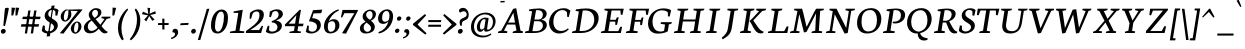 SplineFontDB: 3.0
FontName: Neuton-Italic
FullName: Neuton Italic
FamilyName: Neuton
Weight: Italic
Copyright: Copyright (c) 2010, 2011 Brian M Zick (http://21326.info/), \nwith Reserved Font Name 'Neuton'.\n\nThis Font Software is licensed under the SIL Open Font License, Version 1.1.This license is available with a FAQ at: http://scripts.sil.org/OFL\n   WITHOUT WARRANTIES OR CONDITIONS OF ANY KIND, either express or implied.\n   See the License for the specific language governing permissions and\n   limitations under the License.
UComments: "2011-7-27: Created." 
Version: 1.41
ItalicAngle: 0
UnderlinePosition: -361
UnderlineWidth: 0
Ascent: 1638
Descent: 410
LayerCount: 2
Layer: 0 0 "Back"  1
Layer: 1 0 "Fore"  0
NeedsXUIDChange: 1
XUID: [1021 467 2011608612 16041572]
FSType: 0
OS2Version: 1
OS2_WeightWidthSlopeOnly: 0
OS2_UseTypoMetrics: 0
CreationTime: 1311747327
ModificationTime: 1320263978
PfmFamily: 17
TTFWeight: 500
TTFWidth: 5
LineGap: 0
VLineGap: 0
OS2TypoAscent: 2106
OS2TypoAOffset: 0
OS2TypoDescent: -485
OS2TypoDOffset: 0
OS2TypoLinegap: 0
OS2WinAscent: 2106
OS2WinAOffset: 0
OS2WinDescent: 485
OS2WinDOffset: 0
HheadAscent: 2106
HheadAOffset: 0
HheadDescent: -485
HheadDOffset: 0
OS2SubXSize: 1095
OS2SubYSize: 1179
OS2SubXOff: 0
OS2SubYOff: 235
OS2SupXSize: 1095
OS2SupYSize: 1179
OS2SupXOff: 0
OS2SupYOff: 809
OS2StrikeYSize: 84
OS2StrikeYPos: 436
OS2Vendor: 'PfEd'
MarkAttachClasses: 1
DEI: 91125
LangName: 1033 
Encoding: UnicodeBmp
Compacted: 1
UnicodeInterp: none
NameList: Adobe Glyph List
DisplaySize: -24
AntiAlias: 1
FitToEm: 1
WidthSeparation: 150
WinInfo: 0 32 14
BeginPrivate: 0
EndPrivate
TeXData: 1 0 0 156160 78080 52053 446976 -1048576 52053 783286 444596 497025 792723 393216 433062 380633 303038 157286 324010 404750 52429 2506097 1059062 262144
BeginChars: 65549 233

StartChar: exclam
Encoding: 33 33 0
Width: 494
VWidth: 0
Flags: HMW
LayerCount: 2
Back
SplineSet
83 92 m 0xc0
 83 159 140 210 206 210 c 0
 273 210 331 157 331 90 c 0
 331 20 276 -36 206 -36 c 0
 136 -36 83 22 83 92 c 0xc0
109 1245 m 0
 109 1282 197 1292 240 1292 c 0
 267 1292 304 1284 304 1253 c 0xa0
 304 1084.02 273 675 249 357 c 1
 162 376 l 1
 147 669 109 1072 109 1245 c 0
EndSplineSet
Fore
SplineSet
187.399 210 m 0
 248.299 210 294.827 156.213 294.827 97.9248 c 0
 294.827 16.043 220.884 -36 148.437 -36 c 0
 85.7021 -36 44 20.585 44 80.6436 c 0
 44 162.083 116.189 210 187.399 210 c 0
254.327 1245 m 0
 260.188 1282 329.771 1292 372.771 1292 c 0
 398.077 1292 451.051 1284.97 451.051 1258.57 c 0
 451.051 1212 323.139 591 253.682 357 c 1
 169.691 376 l 1
 201.098 669 226.927 1072 254.327 1245 c 0
EndSplineSet
Colour: ffff
EndChar

StartChar: quotedbl
Encoding: 34 34 1
Width: 523
VWidth: 0
Flags: HMW
LayerCount: 2
Back
SplineSet
50 1302 m 1
 233 1286 l 1
 197 903 l 1
 104 892 l 1
 50 1302 l 1
258 1302 m 1
 442 1286 l 1
 406 903 l 1
 311 892 l 1
 258 1302 l 1
EndSplineSet
Fore
SplineSet
291 1303 m 1
 471 1286 l 1
 375 903 l 1
 280 892 l 1
 291 1303 l 1
83 1303 m 1
 263 1286 l 1
 167 903 l 1
 71 892 l 1
 83 1303 l 1
EndSplineSet
Colour: ffff
EndChar

StartChar: numbersign
Encoding: 35 35 2
Width: 1099
VWidth: 0
Flags: HMW
LayerCount: 2
Back
SplineSet
182 -26 m 9
 359 1149 l 17
 475 1159 l 9
 299 -19 l 17
 182 -26 l 9
49 711 m 17
 83 836 l 9
 992 836 l 17
 961 711 l 9
 49 711 l 17
-22 326 m 1
 11 451 l 9
 917 451 l 17
 886 326 l 1
 -22 326 l 1
487 -26 m 9
 663 1149 l 17
 781 1158 l 9
 604 -19 l 17
 487 -26 l 9
EndSplineSet
Fore
SplineSet
246 -26 m 9
 423 1149 l 17
 539 1159 l 9
 363 -19 l 17
 246 -26 l 9
113 711 m 17
 147 836 l 9
 1056 836 l 17
 1025 711 l 9
 113 711 l 17
42 326 m 1
 75 451 l 9
 981 451 l 17
 950 326 l 1
 42 326 l 1
551 -26 m 9
 727 1149 l 17
 845 1158 l 9
 668 -19 l 17
 551 -26 l 9
EndSplineSet
Colour: ffff
EndChar

StartChar: dollar
Encoding: 36 36 3
Width: 938
VWidth: 0
Flags: HMW
LayerCount: 2
Back
SplineSet
66 122 m 1xd1
 79 389 l 1
 181 375 l 1
 220 187 l 1
 256 130 333 77 426 77 c 0
 531 77 663 139 663 287 c 0xe1
 663 547 90 544 90 916 c 0
 90 1143 282 1269 479 1269 c 0
 587 1269 682 1235 761 1169 c 1
 761 1161 739 887 739 887 c 1
 640 899 l 1xd2
 615 1090 l 1
 597 1126 525 1185 445 1185 c 0
 345 1185 263 1126 263 995 c 0
 263 708 847 730 847 354 c 0
 847 124 630 -24 402 -24 c 0
 258 -24 130 43 66 122 c 1xd1
367 -179 m 1xc8
 379 9 l 1
 416 54 l 1
 416 631 l 1
 421 700 l 1
 421 1207 l 1
 385 1242 l 1
 370 1394 l 1
 535 1409 l 1
 518 1242 l 1
 483 1202 l 1
 483 666 l 1xc4
 486 582 l 1
 486 54 l 1
 527 20 l 1
 540 -164 l 1
 367 -179 l 1xc8
EndSplineSet
Fore
SplineSet
832 887 m 1
 735 898 l 1
 738 1090 l 1
 731 1118 668 1184 584 1184 c 0
 470 1184 371 1113 371 968 c 0
 371 724.949 862 714 862 400 c 0
 862 146.951 603 -25 352 -25 c 0
 208 -25 80 41 39 122 c 1
 96 390 l 1
 195 375 l 1
 201 187 l 1
 229 123 294 78 391 78 c 0
 507 78 665 148.972 665 312 c 0
 665 528 186 555.96 186 870 c 0
 186 1128 414 1270 632 1270 c 0
 720 1270 832 1247 898 1169 c 1
 896 1161 832 887 832 887 c 1
284.649 -179 m 1
 326.426 9 l 1
 370.553 54 l 1
 461.94 631 l 1
 477.869 700 l 1
 558.17 1207 l 1
 527.714 1242 l 1
 536.788 1394 l 1
 704.164 1409 l 1
 660.714 1242 l 1
 619.378 1202 l 1
 534.484 666 l 1
 524.18 582 l 1
 440.553 54 l 1
 476.168 20 l 1
 460.025 -164 l 1
 284.649 -179 l 1
EndSplineSet
Colour: ffff
EndChar

StartChar: percent
Encoding: 37 37 4
Width: 1241
VWidth: 0
Flags: HMW
LayerCount: 2
Back
SplineSet
29 898 m 0x15e0
 29 1067 178 1211 301 1211 c 0
 319 1211 324 1210 330 1208 c 1
 340 1142 l 17
 325 1148 314 1154 295 1154 c 0x1be0
 216 1154 194 1012 194 898 c 0
 194 781 223 649 297 649 c 0
 381 649 402 778 402 898 c 0
 402 1041 384 1137 364 1198 c 9x15e0
 921 1210 l 25
 931 1121 l 25x09e0
 491 1137 l 17
 541 1085 566 948 566 898 c 0
 566 726 414 583 297 583 c 0
 170 583 29 706 29 898 c 0x15e0
123 -10 m 1
 530 588 l 1
 921 1210 l 1
 1087 1207 l 1
 1085 1178 l 1
 684 591 l 1
 313 -32 l 1x41e0
 123 -10 l 1
647 277 m 0
 647 446 794 590 917 590 c 0
 1059 590 1181 453 1181 274 c 0
 1181 105 1037 -36 920 -36 c 0xa1e0
 793 -36 647 87 647 277 c 0
812 277 m 0
 812 160 846 32 920 32 c 0
 1004 32 1021 158 1021 279 c 0
 1021 399 993 534 917 534 c 0
 832 534 812 391 812 277 c 0
EndSplineSet
Fore
SplineSet
413.388 1211 m 0
 431.388 1211 436.23 1210 441.912 1208 c 1
 441.459 1142 l 17
 427.409 1148 417.359 1154 398.359 1154 c 0
 300.839 1154 248.366 934.095 248.366 796.972 c 0
 248.366 716.072 267.626 649 320.375 649 c 0
 446.541 649 482.072 945.283 482.072 1093.98 c 0
 482.072 1136.38 478.956 1170.7 474.328 1198 c 9
 1033.23 1210 l 25
 1029.13 1121 l 25
 591.667 1137 l 17
 622.297 1098.86 632.238 1015.01 632.238 953.281 c 0
 632.238 747.959 439.47 583 309.922 583 c 0
 196.313 583 87.0898 681.43 87.0898 839.632 c 0
 87.0898 1042.76 276.181 1211 413.388 1211 c 0
42 -10 m 1
 543.714 588 l 1
 1033.23 1210 l 1
 1198.75 1207 l 1
 1192.16 1178 l 1
 698.189 591 l 1
 228.516 -32 l 1
 42 -10 l 1
931.034 590 m 0
 1056.75 590 1149.79 482.607 1149.79 333.754 c 0
 1149.79 131.021 966.384 -36 834.882 -36 c 0
 720.73 -36 606.97 63.3691 606.97 221.445 c 0
 606.97 422.848 795.593 590 931.034 590 c 0
769.036 186.543 m 0
 769.036 102.422 790.764 32 845.652 32 c 0
 948.364 32 994.784 242.168 994.784 385.624 c 0
 994.784 467.098 975.664 534 922.164 534 c 0
 821.389 534 769.036 323.373 769.036 186.543 c 0
EndSplineSet
Colour: ffff
EndChar

StartChar: ampersand
Encoding: 38 38 5
Width: 1454
VWidth: 0
Flags: HMW
LayerCount: 2
Back
SplineSet
33 313 m 0xf4
 33 468 125 596 310 701 c 1
 246 755 178 860 178 974 c 0xec
 178 1130 334 1271 494 1271 c 0
 675 1271 786 1192 786 1011 c 0
 786 909 707 808 556 716 c 1
 556 705 l 1
 787 449 l 1
 964 719 l 1
 813 761 l 1
 823 837 l 1
 1255 837 l 1
 1245 761 l 1
 1075 722 l 1
 859 380 l 1
 1027 199 1143 97 1202 79 c 2
 1235 70 l 1
 1220 0 l 1
 1183 -13 1143 -19 1100 -19 c 0
 989 -19 903 66 844 128 c 2
 756 218 l 1
 664 84 569 -19 380 -19 c 0
 175 -19 33 111 33 313 c 0xf4
221 393 m 0xf4
 221 242 288 105 439 105 c 0
 556 105 646 205 685 282 c 1
 372 629 l 1
 355 632 l 1
 287 585 221 503 221 393 c 0xf4
338 1024 m 0xec
 338 924 427 820 488 773 c 1
 566 826 616 872 616 988 c 0
 616 1098 579 1188 474 1188 c 0
 389 1188 338 1107 338 1024 c 0xec
EndSplineSet
Fore
SplineSet
1213.09 723 m 1
 947.093 353 l 1
 998.093 287 1145.09 105 1231.09 79 c 2
 1263.09 69 l 1
 1236.09 0 l 1
 1191.09 -15 1150.09 -20 1112.09 -20 c 0
 1001.09 -20 903.093 92 807.093 218 c 1
 726.093 126 584.093 -20 359.093 -20 c 0
 159.729 -20 45 106.948 45 262.476 c 0
 45 493.899 256.829 627.754 400.093 702 c 1
 354.747 746.457 295.171 832.812 295.171 935.061 c 0
 295.171 1112.42 481.841 1272 661.093 1272 c 0
 806.708 1272 943.212 1219.82 943.212 1061.18 c 0
 943.212 888.156 786.098 790.768 653.093 717 c 1
 651.093 705 l 1
 888.093 423 l 1
 1102.09 720 l 1
 941.093 761 l 1
 962.093 837 l 1
 1411.09 837 l 1
 1390.09 761 l 1
 1213.09 723 l 1
453.093 629 m 1
 438.093 631 l 1
 349.094 575.677 245.893 484.398 245.893 337.557 c 0
 245.893 217.328 306.263 106 438.093 106 c 0
 588.093 106 720.093 244 746.093 282 c 1
 453.093 629 l 1
594.093 773 m 1
 706.365 841.011 768.443 901.708 768.443 1029.02 c 0
 768.443 1116.88 720.132 1187 628.093 1187 c 0
 534.297 1187 465.397 1091.22 465.397 1001.79 c 0
 465.397 912.352 544.236 820.087 594.093 773 c 1
EndSplineSet
Colour: ffff
EndChar

StartChar: quotesingle
Encoding: 39 39 6
Width: 315
VWidth: 0
Flags: HMW
LayerCount: 2
Back
SplineSet
50 1302 m 1
 233 1286 l 1
 197 903 l 1
 104 892 l 1
 50 1302 l 1
EndSplineSet
Fore
SplineSet
83 1303 m 1
 263 1286 l 1
 167 903 l 1
 71 892 l 1
 83 1303 l 1
EndSplineSet
Colour: ffff
EndChar

StartChar: parenleft
Encoding: 40 40 7
Width: 611
VWidth: 0
Flags: HMW
LayerCount: 2
Back
SplineSet
49 445 m 0
 49 970 320 1199 386 1255 c 1
 436 1189 l 1
 350 1076 227 879 227 455 c 0
 227 40 405 -244 449 -317 c 1
 381 -375 l 1
 331 -328 49 -70 49 445 c 0
EndSplineSet
Fore
SplineSet
346.627 -317 m 1
 267.627 -375 l 1
 230.779 -333.867 50 -118.523 50 260.608 c 0
 50 830.997 447.87 1192.37 530.627 1255 c 1
 569.627 1189 l 1
 461.051 1072.07 228.501 712.894 228.501 249.21 c 0
 228.501 -42.3223 320.034 -258.173 346.627 -317 c 1
EndSplineSet
Colour: ffff
EndChar

StartChar: parenright
Encoding: 41 41 8
Width: 634
VWidth: 0
Flags: HMW
LayerCount: 2
Back
SplineSet
44 1189 m 1
 93 1255 l 1
 159 1199 431 970 431 445 c 0
 431 -70 149 -328 99 -375 c 1
 30 -317 l 1
 74 -244 253 40 253 455 c 0
 253 879 130 1076 44 1189 c 1
EndSplineSet
Fore
SplineSet
40 -317 m 1
 100 -375 l 1
 171.976 -316.443 579.561 12 579.561 629.219 c 0
 579.561 1004.48 401.45 1207.26 352 1255 c 1
 293 1189 l 1
 344.149 1104.75 408.877 942.418 408.877 701.556 c 0
 408.877 132 114.04 -220.484 40 -317 c 1
EndSplineSet
Colour: ffff
EndChar

StartChar: asterisk
Encoding: 42 42 9
Width: 807
VWidth: 0
Flags: HMW
LayerCount: 2
Back
SplineSet
328 1292 m 1
 464 1279 l 1
 438 988 l 1
 727 1119 l 1
 756 989 l 1
 471 921 l 1
 690 692 l 1
 572 623 l 1
 419 870 l 1
 264 593 l 1
 162 685 l 1
 355 904 l 1
 43 964 l 1
 98 1091 l 1
 365 977 l 1
 328 1292 l 1
EndSplineSet
Fore
SplineSet
333 1292 m 1
 469 1279 l 1
 443 988 l 1
 732 1119 l 1
 761 989 l 1
 476 921 l 1
 695 692 l 1
 577 623 l 1
 424 870 l 1
 269 593 l 1
 167 685 l 1
 360 904 l 1
 48 964 l 1
 103 1091 l 1
 370 977 l 1
 333 1292 l 1
EndSplineSet
Colour: ffff
EndChar

StartChar: plus
Encoding: 43 43 10
Width: 653
VWidth: 0
Flags: HMW
LayerCount: 2
Back
SplineSet
50 409 m 1
 62 510 l 1
 271 510 l 1
 271 741 l 1
 380 729 l 1
 381 510 l 1
 601 510 l 1
 589 409 l 1
 381 409 l 1
 383 174 l 1
 271 185 l 1
 271 409 l 1
 50 409 l 1
EndSplineSet
Fore
SplineSet
50 409 m 1
 62 510 l 1
 271 510 l 1
 271 741 l 1
 380 729 l 1
 381 510 l 1
 601 510 l 1
 589 409 l 1
 381 409 l 1
 383 174 l 1
 271 185 l 1
 271 409 l 1
 50 409 l 1
EndSplineSet
Colour: ffff
EndChar

StartChar: comma
Encoding: 44 44 11
Width: 483
VWidth: 0
Flags: HMW
LayerCount: 2
Back
SplineSet
54 -244 m 1
 185 -210 236 -134 236 -70 c 0
 236 -14 190 36 120 36 c 0
 110 36 100 35 90 34 c 1
 82 55 76 74 76 97 c 0
 76 177 148 218 198 218 c 0
 268 218 372 161 372 10 c 0
 372 -83 340 -243 77 -313 c 1
 54 -244 l 1
EndSplineSet
Fore
SplineSet
51 -244 m 5
 186 -209 261 -125 261 -61 c 4
 261 4.23633 210.194 50.0488 130 30 c 5
 103.938 139.457 168 218 267 218 c 4
 336 218 419 182 419 30 c 4
 419 -66 336 -245 62 -314 c 5
 51 -244 l 5
EndSplineSet
Colour: ffff
EndChar

StartChar: hyphen
Encoding: 45 45 12
Width: 558
VWidth: 0
Flags: HMW
LayerCount: 2
Back
SplineSet
81 398 m 1xa0
 92 498 l 1xa0
 500 517 l 1
 489 415 l 1x60
 81 398 l 1xa0
EndSplineSet
Fore
SplineSet
87 499 m 1
 497 517 l 1
 470 416 l 1
 59 398 l 1
 87 499 l 1
EndSplineSet
Colour: ffff
EndChar

StartChar: period
Encoding: 46 46 13
Width: 364
VWidth: 0
Flags: HMW
LayerCount: 2
Back
SplineSet
73 92 m 0
 73 156 127 205 191 205 c 0
 257 205 313 154 313 90 c 0
 313 23 257 -31 191 -31 c 0
 125 -31 73 25 73 92 c 0
EndSplineSet
Fore
SplineSet
200 215 m 3
 263 215 300 161 300 107 c 0
 300 23 239 -33 163 -33 c 19
 110 -33 57 23 57 74 c 0
 57 153 122 215 200 215 c 3
EndSplineSet
Colour: ffff
EndChar

StartChar: colon
Encoding: 58 58 14
Width: 428
VWidth: 0
Flags: HMW
LayerCount: 2
Back
SplineSet
99 119 m 0
 99 178 151 224 212 224 c 0
 273 224 325 176 325 117 c 0
 325 53 273 1 212 1 c 0
 150 1 99 55 99 119 c 0
99 747 m 0
 99 808 151 853 212 853 c 0
 273 853 325 805 325 744 c 0
 325 680 273 629 212 629 c 0
 150 629 99 683 99 747 c 0
EndSplineSet
Fore
SplineSet
281.499 852 m 4
 336.553 852 376.945 814.531 376.945 762.382 c 4
 376.945 687.222 309.32 629 245.499 629 c 4
 188.979 629 150.971 671.658 150.971 726.646 c 4
 150.971 800.857 216.032 852 281.499 852 c 4
182.499 225 m 4
 237.553 225 277.945 185.087 277.945 133.932 c 4
 277.945 58.9453 209.152 2 145.499 2 c 4
 88.8584 2 50 44.8408 50 100 c 4
 50 172.315 117.097 225 182.499 225 c 4
EndSplineSet
Colour: ffff
EndChar

StartChar: semicolon
Encoding: 59 59 15
Width: 488
VWidth: 0
Flags: HMW
LayerCount: 2
Back
SplineSet
77 -230 m 1xe8
 199 -198 246 -131 246 -70 c 0
 246 -18 204 31 138 31 c 0
 129 31 119 29 110 28 c 1
 102 47 96 66 96 87 c 0
 96 161 163 199 210 199 c 0
 274 199 372 145 372 6 c 0
 372 -81 342 -231 98 -295 c 1
 77 -230 l 1xe8
126 744 m 0xf0
 126 806 178 853 240 853 c 0
 304 853 356 805 356 743 c 0
 356 678 304 626 240 626 c 0
 176 626 126 679 126 744 c 0xf0
EndSplineSet
Fore
SplineSet
45 -216.4 m 1
 166.5 -184.9 234 -109.3 234 -51.7002 c 0
 234 7.0127 188.274 48.2441 116.1 30.2002 c 1
 92.6445 128.711 150.3 199.4 239.399 199.4 c 0
 301.5 199.4 376.199 167 376.199 30.2002 c 0
 376.199 -56.2002 301.5 -217.3 54.8994 -279.4 c 1
 45 -216.4 l 1
341.6 852 m 0
 396.653 852 437.046 814.531 437.046 762.382 c 0
 437.046 687.222 369.421 629 305.6 629 c 0
 249.08 629 211.071 671.658 211.071 726.646 c 0
 211.071 800.857 276.133 852 341.6 852 c 0
EndSplineSet
Colour: ffff
EndChar

StartChar: slash
Encoding: 47 47 16
Width: 677
VWidth: 0
Flags: HMW
LayerCount: 2
Back
SplineSet
439 1235 m 21
 571 1244 l 13
 106 -355 l 21
 -23 -363 l 13
 439 1235 l 21
EndSplineSet
Fore
SplineSet
41 -363 m 1
 503 1235 l 1
 635 1244 l 1
 169 -355 l 1
 41 -363 l 1
EndSplineSet
Colour: ffff
EndChar

StartChar: equal
Encoding: 61 61 17
Width: 792
VWidth: 0
Flags: HMW
LayerCount: 2
Back
SplineSet
92 319 m 1
 102 424 l 1
 717 424 l 1
 706 319 l 1
 92 319 l 1
95 559 m 1
 105 663 l 1
 721 663 l 1
 709 559 l 1
 95 559 l 1
EndSplineSet
Fore
SplineSet
60 319 m 5
 70 424 l 5
 725 424 l 1
 714 319 l 1
 60 319 l 5
63 559 m 5
 73 663 l 5
 729 663 l 1
 717 559 l 1
 63 559 l 5
EndSplineSet
Colour: ffff
EndChar

StartChar: greater
Encoding: 62 62 18
Width: 789
VWidth: 0
Flags: HMW
LayerCount: 2
Back
SplineSet
59 -13 m 1
 519 434 l 1
 79 900 l 1
 135 973 l 1
 755 472 l 1
 756 415 l 1
 122 -83 l 1
 59 -13 l 1
EndSplineSet
Fore
SplineSet
43 -13 m 1
 503 434 l 1
 63 900 l 1
 119 973 l 1
 739 472 l 1
 740 415 l 1
 106 -83 l 1
 43 -13 l 1
EndSplineSet
Colour: ffff
EndChar

StartChar: question
Encoding: 63 63 19
Width: 648
VWidth: 0
Flags: HMW
LayerCount: 2
Back
SplineSet
47 1152 m 0xd8
 47 1205 86 1287 243 1287 c 0
 398 1287 587 1114 587 860 c 0
 587 623 299 656 299 508 c 0
 299 468 306 432 321 383 c 1
 246 366 l 1
 219 406 169 505 169 585 c 0
 169 809 476 734 476 939 c 0
 476 1031 372 1113 313 1113 c 0
 237 1113 164 1087 121 1041 c 1
 88 1054 47 1098 47 1152 c 0xd8
159 92 m 0xe8
 159 159 216 210 282 210 c 0
 349 210 406 157 406 90 c 0
 406 20 352 -36 282 -36 c 0
 212 -36 159 22 159 92 c 0xe8
EndSplineSet
Fore
SplineSet
320.871 1288 m 0
 459.565 1288 603.062 1148.68 603.062 937.398 c 0
 603.062 561 249.094 744 249.094 454.049 c 0
 249.094 432.538 251.122 409.777 254.871 383 c 1
 177.871 367 l 1
 160.811 401.121 132.108 476.717 132.108 548.479 c 0
 132.108 827.999 499.516 715.657 499.516 960.31 c 0
 499.516 1043.6 417.484 1113 362.871 1113 c 0
 286.871 1113 209.871 1088 159.871 1042 c 1
 131.992 1053.69 101.686 1090.46 101.686 1137.02 c 0
 101.686 1204.97 159.587 1288 320.871 1288 c 0
149.871 -36 m 0
 88.127 -36 44 9.6416 44 70.1152 c 0
 44 152.712 115.89 210 187.871 210 c 0
 249.932 210 296.168 167.519 296.168 108.404 c 0
 296.168 25.8486 220.335 -36 149.871 -36 c 0
EndSplineSet
Colour: ffff
EndChar

StartChar: at
Encoding: 64 64 20
Width: 1362
VWidth: 0
Flags: HMW
LayerCount: 2
Back
SplineSet
54 325 m 0
 54 723 356 1044 787 1044 c 0
 1067 1044 1306 863 1306 589 c 0
 1306 319 1106 70 832 70 c 0
 764 70 735 117 738 187 c 1
 728 187 l 1
 688 128 617 59 541 59 c 0
 436 59 360 155 360 326 c 0
 360 611 590 789 758 789 c 0
 811 789 867 786 924 773 c 1
 943 751 l 1
 902 385 l 2
 892.534 300.5 866.279 168 914 168 c 0
 1065 168 1173 346 1173 549 c 0
 1173 810 987 955 751 955 c 0
 422 955 209 665 209 351 c 0
 209 56 399 -135 727 -135 c 0
 877 -135 1032 -59 1079 -19 c 1
 1115 -83 l 1
 1026 -136 906 -228 691 -228 c 0
 387 -228 54 -77 54 325 c 0
516 368 m 0
 516 217 551 181 601 181 c 0
 654 181 705 214 739 254 c 1
 792 692 l 1
 773 696 735 703 704 703 c 0
 588 703 516 522 516 368 c 0
EndSplineSet
Fore
SplineSet
799 692 m 1
 779 697 743 704 712 704 c 0
 596 704 512 502 512 350 c 0
 512 200 538 180 589 180 c 0
 642 180 694 214 730 254 c 1
 799 692 l 1
817 69 m 11
 759 69 716 109 726 187 c 1
 718 187 l 1
 677 128 601 59 525 59 c 0
 419 59 353 137 353 307 c 0
 353 594 600 789 768 789 c 0
 821 789 873 786 931 773 c 1
 935 771 l 1
 953 751 l 1
 898 385 l 2
 880 266 863 168 903 168 c 3
 1055 168 1176 355 1176 558 c 0
 1176 822 1002 955 766 955 c 0
 437 955 205 654 205 340 c 0
 205 44 378 -135 705 -135 c 0
 847 -135 1002 -61 1050 -28 c 1
 1062 -20 l 1
 1095 -83 l 1
 1086 -88 l 1
 1005 -142 870 -228 665 -228 c 0
 359 -228 49 -93 49 310 c 0
 49 710 375 1044 806 1044 c 0
 1087 1044 1311 872 1311 598 c 0
 1311 327 1091 69 817 69 c 11
EndSplineSet
Colour: ffff
EndChar

StartChar: A
Encoding: 65 65 21
Width: 1379
VWidth: 1691
Flags: HMW
LayerCount: 2
Back
SplineSet
-37 0 m 1
 -28 74 l 1
 121 129 l 1
 559 1237 l 1
 710 1268 l 1
 1100 124 l 1
 1237 80 l 1
 1228 0 l 1
 713 0 l 1
 725 74 l 1
 896 129 l 1
 787 432 l 1
 368 432 l 1
 256 124 l 1
 442 80 l 1
 431 0 l 1
 -37 0 l 1
406 534 m 1
 758 534 l 1
 592 1034 l 1
 406 534 l 1
EndSplineSet
Fore
SplineSet
185 1642 m 25
 393 1642 l 25
 393 1570 l 25
 169 1566 l 29
984 1268 m 1
 1203 124 l 1
 1332 81 l 1
 1310 0 l 1
 795 0 l 1
 818 74 l 1
 1000 129 l 1
 937 433 l 1
 518 433 l 1
 359 124 l 1
 537 81 l 1
 513 0 l 1
 44 0 l 1
 65 74 l 1
 224 129 l 1
 827 1237 l 1
 984 1268 l 1
570 533 m 1
 922 533 l 1
 836 1034 l 1
 570 533 l 1
EndSplineSet
Colour: ffff
EndChar

StartChar: B
Encoding: 66 66 22
Width: 1219
VWidth: 1691
Flags: HMW
LayerCount: 2
Back
SplineSet
50 0 m 1x65
 61 74 l 1
 228 121 l 1
 228 1104 l 1
 57 1134 l 1
 67 1211 l 1x75
 212 1232 382 1257 559 1257 c 0
 869 1257 996 1118 996 967 c 0x2e
 996 863 947 736 790 679 c 1
 790 672 l 1
 995 661 1100 512 1100 380 c 0
 1100 192 970 0 568 0 c 2xad
 50 0 l 1x65
420 96 m 1xa5
 640 96 l 2
 814 96 904 218 904 347 c 0
 904 471 818 605 643 605 c 2
 420 605 l 1
 420 96 l 1xa5
420 688 m 1
 678 688 l 1
 764 724 808 795 808 909 c 0
 808 1033 743 1171 500 1171 c 0x2e
 476 1171 447 1168 420 1164 c 1
 420 688 l 1
EndSplineSet
Fore
SplineSet
742 604 m 2
 519 604 l 1
 430 96 l 1
 633 96 l 2
 863 96 968 240 968 380 c 0
 968 491 896 604 742 604 c 2
902 680 m 1
 900 672 l 1
 1082 662 1169 532 1169 411 c 0
 1169 219 970 0 527 0 c 2
 43 0 l 1
 66 74 l 1
 243 121 l 1
 415 1105 l 1
 250 1135 l 1
 273 1211 l 1
 422 1232 596 1257 773 1257 c 0
 1052 1257 1163 1127 1163 993 c 0
 1163 889 1100 748 902 680 c 1
618 1164 m 1
 535 689 l 1
 743 689 l 2
 878 689 965 787 965 946 c 0
 965 1053 905 1171 699 1171 c 0
 674 1171 646 1169 618 1164 c 1
EndSplineSet
Colour: ffff
EndChar

StartChar: C
Encoding: 67 67 23
Width: 1190
VWidth: 1691
Flags: HMW
LayerCount: 2
Back
SplineSet
61 589 m 0
 61 884 246 1269 704 1269 c 0
 836 1269 970 1242 1066 1169 c 1
 1035 837 l 1
 947 850 l 1
 905 1070 l 1
 859 1129 776 1174 647 1174 c 0
 439 1174 275 980 275 658 c 0
 275 299 491 111 728 111 c 0
 862 111 992 182 1078 261 c 1
 1113 185 l 1
 1034 89 859 -24 651 -24 c 0
 344 -24 61 190 61 589 c 0
EndSplineSet
Fore
SplineSet
662.142 106 m 0
 778.142 106 894.142 128 1021.14 240 c 1
 1064.14 185 l 1
 912.142 15 721.142 -25 558.142 -25 c 0
 284.4 -25 53 197.654 53 535.259 c 0
 53 858.501 304.154 1270 814.142 1270 c 0
 946.142 1270 1064.14 1222 1148.14 1149 c 1
 1065.14 817 l 1
 981.142 831 l 1
 973.142 1050 l 1
 937.142 1109 867.142 1174 738.142 1174 c 0
 497.849 1174 275.983 950.569 275.983 575.454 c 0
 275.983 268.503 450.911 106 662.142 106 c 0
EndSplineSet
Colour: ffff
EndChar

StartChar: D
Encoding: 68 68 24
Width: 1462
VWidth: 1691
Flags: HMW
LayerCount: 2
Back
SplineSet
47 0 m 1x4c
 61 74 l 1
 233 129 l 1
 233 1103 l 1
 61 1133 l 1
 70 1209 l 1x6c
 267 1240 438 1258 583 1258 c 0
 1145 1258 1304 961 1304 653 c 0
 1304 311 1053 0 541 0 c 2x9c
 47 0 l 1x4c
424 104 m 1x9c
 569 104 l 2
 924 104 1093 331 1093 598 c 0
 1093 905 914 1155 546 1155 c 0
 506 1155 464 1155 424 1151 c 1
 424 104 l 1x9c
EndSplineSet
Fore
SplineSet
601 1149 m 5
 436 104 l 5
 583 104 l 6
 956 104 1191 358.96 1191 674 c 4
 1191 946 1042 1156 722 1156 c 4
 681 1156 642 1154 601 1149 c 5
1416 758 m 4
 1416 374.936 1066 0 524 0 c 6
 43 0 l 5
 68 74 l 5
 250 129 l 5
 402 1103 l 5
 235 1133 l 5
 256 1209 l 5
 457 1240 631 1258 776 1258 c 4
 1257 1258 1416 1018 1416 758 c 4
EndSplineSet
Colour: ffff
EndChar

StartChar: E
Encoding: 69 69 25
Width: 1259
VWidth: 1691
Flags: HMW
LayerCount: 2
Back
SplineSet
50 1168 m 1x6f
 61 1244 l 1
 1056 1244 l 1x6f
 1025 924 l 1
 938 937 l 1
 897 1152 l 1
 426 1152 l 1
 426 676 l 1
 716 676 l 1
 758 796 l 1
 853 810 l 1
 819 421 l 1
 734 408 l 1
 700 583 l 1
 426 583 l 1
 426 96 l 1
 921 96 l 1xb7
 1019 326 l 1
 1102 313 l 1
 1072 0 l 1
 57 0 l 1
 65 74 l 1
 232 121 l 1
 232 1126 l 1
 50 1168 l 1x6f
EndSplineSet
Fore
SplineSet
242 1244 m 5
 1217 1244 l 5
 1148 925 l 5
 1064 938 l 5
 1044 1153 l 5
 592 1153 l 5
 519 677 l 5
 810 677 l 5
 861 796 l 5
 957 809 l 5
 874 421 l 5
 787 408 l 5
 780 583 l 5
 504 583 l 5
 427 96 l 5
 934 96 l 5
 1047 325 l 5
 1130 314 l 5
 1069 0 l 5
 43 0 l 5
 63 74 l 5
 238 121 l 5
 397 1126 l 5
 220 1168 l 5
 242 1244 l 5
EndSplineSet
Colour: ffff
EndChar

StartChar: F
Encoding: 70 70 26
Width: 1116
VWidth: 1691
Flags: HMW
LayerCount: 2
Back
SplineSet
50 1168 m 1xde
 61 1244 l 1
 1054 1244 l 1xde
 1013 922 l 1
 925 936 l 1
 891 1152 l 1
 426 1152 l 1xee
 426 670 l 1
 713 670 l 1
 755 790 l 1
 845 804 l 1
 818 412 l 1
 730 398 l 1
 700 578 l 1
 426 578 l 1
 423 122 l 1
 661 83 l 1
 648 0 l 1
 57 0 l 1
 65 74 l 1
 232 121 l 1
 232 1126 l 1
 50 1168 l 1xde
EndSplineSet
Fore
SplineSet
242 1244 m 1
 1236 1244 l 1
 1167 923 l 1
 1081 936 l 1
 1057 1153 l 1
 592 1153 l 1
 517 670 l 1
 805 670 l 1
 856 791 l 1
 947 804 l 1
 872 413 l 5
 781 398 l 5
 777 578 l 1
 502 578 l 1
 430 122 l 1
 661 84 l 1
 635 0 l 1
 43 0 l 1
 63 74 l 1
 238 121 l 1
 397 1126 l 1
 220 1168 l 1
 242 1244 l 1
EndSplineSet
Colour: ffff
EndChar

StartChar: G
Encoding: 71 71 27
Width: 1319
VWidth: 1691
Flags: HMW
LayerCount: 2
Back
SplineSet
61 578 m 0xf8
 61 1007 385 1260 717 1260 c 0
 894 1260 1040 1222 1139 1163 c 1xf8
 1115 841 l 1
 1028 856 l 1xf4
 992 1047 l 1
 946 1093 824 1161 667 1161 c 0
 470 1161 276 1013 276 647 c 0
 276 350 454 77 771 77 c 0
 851 77 915 103 943 119 c 1
 943 434 l 1
 707 472 l 1
 719 555 l 1
 1275 555 l 1
 1263 480 l 1
 1139 439 l 1
 1139 79 l 1
 1007 0 858 -31 658 -31 c 0
 256 -31 61 237 61 578 c 0xf8
EndSplineSet
Fore
SplineSet
1236.12 1163 m 1
 1160.12 841 l 1
 1074.12 855 l 1
 1069.12 1047 l 1
 1034.12 1100 941.116 1161 759.116 1161 c 0
 526.805 1161 280.929 1004.03 280.929 559.401 c 0
 280.929 298.411 407.513 76 686.116 76 c 0
 790.116 76 848.116 99 876.116 122 c 1
 924.116 434 l 1
 694.116 472 l 1
 719.116 555 l 1
 1276.12 555 l 1
 1252.12 481 l 1
 1120.12 439 l 1
 1066.12 88 l 1
 954.116 15 770.116 -31 549.116 -31 c 0
 200.686 -31 53 213.56 53 489.476 c 0
 53 980.67 455.73 1260 825.116 1260 c 0
 1018.12 1260 1145.12 1229 1236.12 1163 c 1
EndSplineSet
Colour: ffff
EndChar

StartChar: H
Encoding: 72 72 28
Width: 1650
VWidth: 1691
Flags: HMW
LayerCount: 2
Back
SplineSet
50 1168 m 1
 61 1244 l 1
 605 1244 l 1
 595 1168 l 1
 427 1130 l 1
 427 692 l 1
 1054 692 l 1
 1054 1126 l 1
 871 1168 l 1
 882 1244 l 1
 1428 1244 l 1
 1416 1168 l 1
 1249 1130 l 1
 1249 114 l 1
 1431 80 l 1
 1421 0 l 1
 878 0 l 1
 888 74 l 1
 1054 121 l 1
 1054 589 l 1
 427 589 l 1
 427 114 l 1
 611 80 l 1
 598 0 l 1
 57 0 l 1
 65 74 l 1
 232 121 l 1
 232 1126 l 1
 50 1168 l 1
EndSplineSet
Fore
SplineSet
585 0 m 5
 43 0 l 5
 63 74 l 5
 238 121 l 5
 397 1126 l 5
 220 1168 l 5
 242 1244 l 5
 787 1244 l 5
 765 1168 l 5
 592 1130 l 5
 522 692 l 5
 1150 692 l 5
 1219 1126 l 5
 1041 1168 l 5
 1064 1244 l 5
 1609 1244 l 5
 1586 1168 l 5
 1414 1130 l 5
 1254 114 l 5
 1431 81 l 5
 1407 0 l 5
 864 0 l 5
 887 74 l 5
 1061 121 l 5
 1135 590 l 5
 506 590 l 5
 431 114 l 5
 611 81 l 5
 585 0 l 5
EndSplineSet
Colour: ffff
EndChar

StartChar: I
Encoding: 73 73 29
Width: 828
VWidth: 1691
Flags: HMW
LayerCount: 2
Back
SplineSet
50 1168 m 1
 61 1244 l 1
 605 1244 l 5
 595 1168 l 1
 426 1130 l 1
 426 114 l 1
 607 80 l 1
 597 0 l 1
 57 0 l 1
 65 74 l 1
 232 121 l 1
 232 1126 l 1
 50 1168 l 1
EndSplineSet
Fore
SplineSet
583 0 m 1
 43 0 l 1
 63 74 l 1
 238 121 l 1
 397 1126 l 1
 220 1168 l 1
 242 1244 l 1
 787 1244 l 5
 765 1168 l 1
 590 1130 l 1
 430 114 l 1
 607 81 l 1
 583 0 l 1
EndSplineSet
Colour: ffff
EndChar

StartChar: J
Encoding: 74 74 30
Width: 927
VWidth: 1691
Flags: HMW
LayerCount: 2
Back
SplineSet
-4 -237 m 1
 151 -90 232 37 232 197 c 2
 233 1126 l 1
 52 1168 l 1
 62 1244 l 1
 607 1244 l 1
 597 1168 l 1
 427 1130 l 1
 426 385 l 2
 425 -24 337 -138 50 -326 c 1
 -4 -237 l 1
EndSplineSet
Fore
SplineSet
84 -325 m 1
 67 -302 50 -269 42 -238 c 1
 220 -91 321 37 346 197 c 2
 495 1126 l 1
 320 1168 l 1
 340 1244 l 1
 885 1244 l 1
 865 1168 l 1
 690 1130 l 1
 562 318 l 2
 506.112 -36.54 401 -137 84 -325 c 1
EndSplineSet
Colour: ffff
EndChar

StartChar: K
Encoding: 75 75 31
Width: 1433
VWidth: 1691
Flags: HMW
LayerCount: 2
Back
SplineSet
47 1168 m 1x70
 61 1244 l 1
 611 1244 l 1
 601 1168 l 1
 429 1121 l 1
 429 124 l 1
 618 80 l 1
 607 0 l 1
 54 0 l 1
 64 74 l 1
 236 129 l 1
 236 1117 l 1
 47 1168 l 1x70
453 626 m 1
 481 654 574 758 605 798 c 2
 851 1121 l 1
 696 1168 l 1
 704 1244 l 1
 1197 1244 l 1
 1185 1168 l 1
 1008 1121 l 1
 635 653 l 1
 862 385 l 2
 1013 206 1085 123 1213 83 c 2
 1250 70 l 1
 1240 1 l 1
 1194 -15 1149 -21 1109 -21 c 0xb0
 942 -21 820 104 706 261 c 2
 454 605 l 1
 453 626 l 1
EndSplineSet
Fore
SplineSet
747 261 m 2
 612 509 l 1
 612 509 568 579 543 604 c 1
 547 629 l 1
 583 654 635 696 675 737 c 2
 1030 1121 l 1
 874 1168 l 1
 894 1244 l 1
 1391 1244 l 1
 1368 1168 l 1
 1185 1121 l 1
 731 644 l 1
 914 378 l 2
 1035.03 202.082 1105 123 1226 83 c 2
 1261 71 l 1
 1239 2 l 1
 1191 -15 1147 -21 1106 -21 c 0
 939 -21 835 102 747 261 c 2
440 124 m 1
 622 81 l 1
 597 0 l 1
 44 0 l 1
 65 74 l 1
 247 129 l 1
 402 1118 l 1
 220 1168 l 1
 245 1244 l 1
 795 1244 l 1
 774 1168 l 1
 595 1121 l 1
 440 124 l 1
EndSplineSet
Colour: ffff
EndChar

StartChar: L
Encoding: 76 76 32
Width: 1149
VWidth: 1691
Flags: HMW
LayerCount: 2
Back
SplineSet
58 0 m 5x70
 67 74 l 5x70
 233 121 l 5
 233 1117 l 5
 45 1168 l 5
 58 1244 l 5
 608 1244 l 5
 598 1168 l 5
 427 1121 l 5
 427 96 l 5
 869 96 l 5xb0
 1000 344 l 5
 1085 331 l 5
 1048 0 l 5
 58 0 l 5x70
EndSplineSet
Fore
SplineSet
788 1244 m 5
 766 1168 l 5
 588 1121 l 5
 426 96 l 5
 879 96 l 5
 1017 344 l 5
 1101 330 l 5
 1042 0 l 5
 43 0 l 5
 63 74 l 5
 238 121 l 5
 395 1118 l 5
 213 1168 l 5
 238 1244 l 5
 788 1244 l 5
EndSplineSet
Colour: ffff
EndChar

StartChar: M
Encoding: 77 77 33
Width: 1832
VWidth: 1691
Flags: HMW
LayerCount: 2
Back
SplineSet
24 0 m 1
 35 74 l 1
 202 121 l 1
 275 1126 l 1
 92 1168 l 1
 102 1244 l 1
 505 1244 l 1
 583 1050 l 1
 845 313 l 1
 1152 1083 l 1
 1223 1244 l 1
 1618 1244 l 1
 1608 1168 l 1
 1440 1130 l 1
 1492 114 l 1
 1674 80 l 1
 1664 0 l 1
 1128 0 l 1
 1139 74 l 1
 1305 121 l 1
 1249 1004 l 1
 868 50 l 1
 740 31 l 1
 397 967 l 1
 334 114 l 1
 517 80 l 1
 504 0 l 1
 24 0 l 1
EndSplineSet
Fore
SplineSet
766 31 m 1
 528 966 l 1
 370 114 l 1
 550 81 l 1
 523 0 l 1
 43 0 l 1
 66 74 l 1
 241 121 l 1
 432 1126 l 1
 254 1168 l 1
 277 1244 l 1
 670 1244 l 1
 726 1050 l 1
 901 310 l 1
 1292 1083 l 1
 1391 1244 l 1
 1791 1244 l 1
 1770 1168 l 1
 1596 1130 l 1
 1529 114 l 1
 1706 81 l 1
 1682 0 l 1
 1147 0 l 1
 1171 74 l 1
 1344 121 l 1
 1385 1004 l 1
 893 51 l 1
 766 31 l 1
EndSplineSet
Colour: ffff
EndChar

StartChar: N
Encoding: 78 78 34
Width: 1580
VWidth: 1691
Flags: HMW
LayerCount: 2
Back
SplineSet
50 1168 m 1
 61 1244 l 1
 411 1244 l 1
 1054 274 l 1
 1054 1126 l 1
 869 1168 l 1
 881 1244 l 1
 1356 1244 l 1
 1343 1168 l 1
 1176 1130 l 1
 1176 1 l 1
 1023 -30 l 1
 360 961 l 1
 360 114 l 1
 543 80 l 1
 532 0 l 1
 57 0 l 1
 65 74 l 1
 232 121 l 1
 232 1117 l 1
 50 1168 l 1
EndSplineSet
Fore
SplineSet
1004 -30 m 5
 499 961 l 5
 365 114 l 5
 543 81 l 5
 520 0 l 5
 44 0 l 5
 64 74 l 5
 239 121 l 5
 396 1118 l 5
 221 1168 l 5
 243 1244 l 5
 591 1244 l 5
 1085 262 l 5
 1220 1126 l 5
 1040 1168 l 5
 1063 1244 l 5
 1539 1244 l 5
 1514 1168 l 5
 1342 1130 l 5
 1164 2 l 5
 1004 -30 l 5
EndSplineSet
Colour: ffff
EndChar

StartChar: O
Encoding: 79 79 35
Width: 1344
VWidth: 1691
Flags: HMW
LayerCount: 2
Back
SplineSet
61 619 m 0
 61 1004 308 1272 706 1272 c 0
 1068 1272 1284 970 1284 619 c 0
 1284 274 1051 -27 636 -27 c 0
 291 -27 61 257 61 619 c 0
283 676 m 0
 283 382 398 79 686 79 c 0
 990 79 1062 330 1062 573 c 0
 1062 856 945 1176 658 1176 c 0
 358 1176 283 937 283 676 c 0
EndSplineSet
Fore
SplineSet
737 1176 m 0
 321 1176 283 800 283 547 c 0
 283 313.946 386 79 614 79 c 0
 1025 79 1073 466.98 1073 693 c 0
 1073 924 967 1176 737 1176 c 0
1297 725 m 0
 1297 326.938 1039 -26 568 -26 c 0
 211 -26 54 213.958 54 515 c 0
 54 958 328 1273 782 1273 c 0
 1131 1273 1297 1016 1297 725 c 0
EndSplineSet
Colour: ffff
EndChar

StartChar: P
Encoding: 80 80 36
Width: 1227
VWidth: 1691
Flags: HMW
LayerCount: 2
Back
SplineSet
50 0 m 1
 61 74 l 1
 228 121 l 1
 228 1104 l 1
 57 1134 l 1
 67 1211 l 1
 196 1230 372 1255 543 1255 c 0
 804 1255 1045 1184 1045 892 c 0
 1045 655 827 494 584 494 c 0
 548 494 515 496 484 497 c 1
 466 580 l 1
 519 581 l 2
 734 587 838 678 838 856 c 0
 838 1027 750 1172 522 1172 c 0
 482 1172 420 1166 420 1166 c 1
 420 122 l 1
 657 83 l 1
 643 0 l 1
 50 0 l 1
EndSplineSet
Fore
SplineSet
1184 926 m 0
 1184 649.955 939 490 671 490 c 0
 635 490 597 494 557 499 c 1
 550 581 l 1
 603 581 l 2
 856 581 970 693.979 970 907 c 0
 970 1058 889 1173 704 1173 c 0
 663 1173 596 1168 596 1168 c 1
 433 122 l 1
 662 84 l 1
 636 0 l 1
 43 0 l 1
 65 74 l 1
 241 121 l 1
 395 1105 l 1
 230 1135 l 1
 251 1211 l 1
 383 1231 565 1255 735 1255 c 0
 970 1255 1184 1170 1184 926 c 0
EndSplineSet
Colour: ffff
EndChar

StartChar: Q
Encoding: 81 81 37
Width: 1362
VWidth: 1691
Flags: HMW
LayerCount: 2
Back
SplineSet
61 608 m 0
 61 994 325 1272 721 1272 c 0
 1078 1272 1299 980 1299 629 c 0
 1299 335 1122 68 818 -6 c 1
 877 -141 963 -228 1250 -275 c 1
 1250 -299 1247 -333 1241 -351 c 1
 1179 -381 1121 -385 1065 -385 c 0
 884 -385 721 -249 703 -21 c 1
 693 -24 653 -27 638 -27 c 0
 293 -27 61 246 61 608 c 0
263 679 m 0
 263 439 369 88 749 67 c 1
 1019 134 1092 336 1092 563 c 0
 1092 857 928 1168 664 1168 c 0
 413 1168 263 989 263 679 c 0
EndSplineSet
Fore
SplineSet
754 1168 m 4
 453 1168 267 924 267 560 c 4
 267 344.979 360 86 666 68 c 5
 1051 162 1099 461.979 1099 680 c 4
 1099 928 977 1168 754 1168 c 4
605 -21 m 5
 595 -24 566 -26 551 -26 c 4
 250 -26 54 213.958 54 515 c 4
 54 964 349 1273 797 1273 c 4
 1141 1273 1315 1008 1315 723 c 4
 1315 375.929 1084 77 724 -7 c 5
 760 -142 835 -228 1116 -276 c 5
 1111 -301 1102 -332 1092 -350 c 5
 1024 -380 965 -385 909 -385 c 4
 727 -385 587 -249 605 -21 c 5
EndSplineSet
Colour: ffff
EndChar

StartChar: R
Encoding: 82 82 38
Width: 1296
VWidth: 1691
Flags: HMW
LayerCount: 2
Back
SplineSet
50 0 m 1x66
 61 74 l 1
 228 121 l 1
 228 1100 l 1
 57 1130 l 1
 67 1207 l 1x76
 214 1230 375 1253 523 1253 c 0
 820 1253 1025 1176 1025 943 c 0
 1025 814 926 666 738 599 c 1
 738 598 l 1
 918 349 l 2
 1035 187 1087 114 1211 77 c 2
 1244 67 l 1
 1229 -1 l 1
 1186 -16 1146 -21 1109 -21 c 0xae
 950 -21 840 98 753 253 c 2
 594 537 l 1
 420 537 l 1
 420 126 l 1
 608 83 l 1
 598 0 l 1
 50 0 l 1x66
420 628 m 1
 618 628 l 1
 717 661 818 745 818 887 c 0
 818 1051 717 1169 540 1169 c 0x2e
 470 1169 420 1164 420 1164 c 1
 420 628 l 1
EndSplineSet
Fore
SplineSet
1160 978 m 0
 1160 822.971 1048 675 827 599 c 1
 829 598 l 1
 967 348 l 2
 1059 186 1101 118 1218 78 c 2
 1248 68 l 1
 1223 -2 l 1
 1178 -17 1137 -21 1099 -21 c 0
 940 -21 851 98 787 253 c 2
 672 537 l 1
 498 537 l 1
 436 126 l 1
 616 83 l 1
 592 0 l 1
 44 0 l 1
 66 74 l 1
 242 121 l 1
 396 1102 l 1
 229 1131 l 1
 252 1207 l 1
 402 1230 567 1253 716 1253 c 0
 984 1253 1160 1174 1160 978 c 0
677 628 m 2
 811 628 956 765.975 956 943 c 0
 956 1086 871 1169 719 1169 c 0
 648 1169 597 1164 597 1164 c 1
 511 628 l 1
 677 628 l 2
EndSplineSet
Colour: ffff
EndChar

StartChar: S
Encoding: 83 83 39
Width: 944
VWidth: 1691
Flags: HMW
LayerCount: 2
Back
SplineSet
66 122 m 5xd4
 79 389 l 5
 181 375 l 5
 220 187 l 5
 256 130 333 77 426 77 c 4
 531 77 663 139 663 287 c 4xe4
 663 547 90 544 90 916 c 4
 90 1143 282 1269 479 1269 c 4
 587 1269 682 1235 761 1169 c 5
 761 1161 739 887 739 887 c 5
 640 899 l 5xd8
 615 1090 l 5
 597 1126 525 1185 445 1185 c 4
 345 1185 263 1126 263 995 c 4
 263 708 847 730 847 354 c 4
 847 124 630 -24 402 -24 c 4
 258 -24 130 43 66 122 c 5xd4
EndSplineSet
Fore
SplineSet
835 887 m 1
 738 898 l 1
 741 1090 l 1
 734 1118 671 1184 587 1184 c 0
 473 1184 374 1120 374 968 c 0
 374 736 865 708 865 380 c 0
 865 126.95 606 -25 355 -25 c 0
 211 -25 83 41 42 122 c 1
 99 390 l 1
 198 375 l 1
 204 187 l 1
 232 123 297 78 394 78 c 0
 510 78 668 148.972 668 312 c 0
 668 524 189 556 189 880 c 0
 189 1134 417 1270 635 1270 c 0
 723 1270 835 1247 901 1169 c 1
 899 1161 835 887 835 887 c 1
EndSplineSet
Colour: ffff
EndChar

StartChar: T
Encoding: 84 84 40
Width: 1242
VWidth: 1691
Flags: HMW
LayerCount: 2
Back
SplineSet
23 1244 m 1
 1134 1244 l 1
 1100 906 l 1
 1005 921 l 1
 967 1152 l 1
 662 1152 l 1
 662 114 l 1
 847 80 l 1
 833 0 l 1
 294 0 l 1
 301 74 l 1
 470 121 l 1
 470 1152 l 1
 175 1152 l 1
 122 909 l 1
 31 922 l 1
 23 1244 l 1
EndSplineSet
Fore
SplineSet
88 1244 m 5
 1199 1244 l 5
 1113 907 l 5
 1021 922 l 5
 1018 1153 l 5
 714 1153 l 5
 550 114 l 5
 729 81 l 5
 702 0 l 5
 162 0 l 5
 184 74 l 5
 360 121 l 5
 522 1153 l 5
 227 1153 l 5
 136 910 l 5
 46 923 l 5
 88 1244 l 5
EndSplineSet
Colour: ffff
EndChar

StartChar: U
Encoding: 85 85 41
Width: 1458
VWidth: 1691
Flags: HMW
LayerCount: 2
Back
SplineSet
22 1168 m 1
 35 1244 l 1
 577 1244 l 1
 568 1168 l 1
 399 1130 l 1
 399 510 l 2
 399 225 542 105 747 105 c 0
 949 105 1071 221 1072 482 c 2
 1075 1126 l 1
 892 1168 l 1
 902 1244 l 1
 1380 1244 l 1
 1369 1168 l 1
 1203 1130 l 1
 1198 515 l 2
 1195 155 1044 -27 697 -27 c 0
 466 -27 206 48 206 469 c 2
 206 1126 l 1
 22 1168 l 1
EndSplineSet
Fore
SplineSet
603 92 m 0
 904 92 965 326 990 481 c 2
 1092 1126 l 1
 917 1168 l 1
 937 1244 l 1
 1416 1244 l 1
 1394 1168 l 1
 1221 1130 l 1
 1117 499 l 2
 1053 114 824 -26 517 -26 c 0
 329 -26 57 48 123 469 c 2
 227 1126 l 1
 47 1168 l 1
 70 1244 l 1
 611 1244 l 1
 592 1168 l 1
 417 1130 l 1
 317 494 l 2
 272 208 398 92 603 92 c 0
EndSplineSet
Colour: ffff
EndChar

StartChar: V
Encoding: 86 86 42
Width: 1384
VWidth: 1691
Flags: HMW
LayerCount: 2
Back
SplineSet
-21 1168 m 1
 -11 1244 l 1
 527 1244 l 1
 517 1168 l 1
 347 1130 l 1
 660 251 l 1
 980 1126 l 1
 798 1168 l 1
 805 1244 l 1
 1260 1244 l 1
 1253 1168 l 1
 1121 1130 l 1
 696 4 l 1
 544 -24 l 1
 126 1126 l 1
 -21 1168 l 1
EndSplineSet
Fore
SplineSet
508 -25 m 1
 188 1126 l 1
 49 1168 l 1
 70 1244 l 1
 597 1244 l 1
 576 1168 l 1
 402 1130 l 1
 640 240 l 1
 1043 1126 l 1
 866 1168 l 1
 886 1244 l 1
 1342 1244 l 1
 1322 1168 l 1
 1187 1130 l 1
 663 5 l 1
 508 -25 l 1
EndSplineSet
Colour: ffff
EndChar

StartChar: W
Encoding: 87 87 43
Width: 1910
VWidth: 1691
Flags: HMW
LayerCount: 2
Back
SplineSet
-11 1168 m 1
 -2 1244 l 1
 512 1244 l 1
 497 1168 l 1
 330 1130 l 1
 572 271 l 1
 853 1194 l 1
 1029 1219 l 1
 1277 287 l 1
 1538 1126 l 1
 1357 1168 l 1
 1368 1244 l 1
 1817 1244 l 1
 1806 1168 l 1
 1683 1130 l 1
 1318 4 l 1
 1164 -24 l 1
 902 951 l 1
 617 4 l 1
 454 -24 l 1
 129 1126 l 1
 -11 1168 l 1
EndSplineSet
Fore
SplineSet
1076 -25 m 1
 928 951 l 1
 533 5 l 1
 368 -25 l 1
 181 1126 l 1
 49 1168 l 1
 68 1244 l 1
 582 1244 l 1
 557 1168 l 1
 384 1130 l 1
 511 252 l 1
 905 1194 l 1
 1086 1219 l 1
 1228 269 l 1
 1571 1126 l 1
 1396 1168 l 1
 1419 1244 l 1
 1868 1244 l 1
 1845 1168 l 1
 1718 1130 l 1
 1235 5 l 1
 1076 -25 l 1
EndSplineSet
Colour: ffff
EndChar

StartChar: X
Encoding: 88 88 44
Width: 1460
VWidth: 1691
Flags: HMW
LayerCount: 2
Back
SplineSet
-1 0 m 1
 11 76 l 1
 138 121 l 1
 504 615 l 1
 165 1123 l 1
 28 1166 l 1
 40 1244 l 1
 553 1244 l 1
 543 1166 l 1
 386 1121 l 1
 633 750 l 1
 904 1126 l 1
 734 1166 l 1
 747 1244 l 1
 1182 1244 l 1
 1174 1168 l 1
 1047 1130 l 1
 709 657 l 1
 1050 114 l 1
 1185 80 l 1
 1172 0 l 1
 669 0 l 1
 682 74 l 1
 842 121 l 1
 580 529 l 1
 288 117 l 1
 454 83 l 1
 439 0 l 1
 -1 0 l 1
EndSplineSet
Fore
SplineSet
851 637 m 1
 1109 114 l 1
 1243 81 l 1
 1217 0 l 1
 703 0 l 1
 728 74 l 1
 903 121 l 1
 690 536 l 1
 343 114 l 1
 520 81 l 1
 497 0 l 1
 44 0 l 1
 69 74 l 1
 198 121 l 1
 639 627 l 1
 381 1118 l 1
 256 1168 l 1
 279 1244 l 1
 806 1244 l 1
 782 1168 l 1
 604 1121 l 1
 796 725 l 1
 1124 1126 l 1
 943 1168 l 1
 966 1244 l 1
 1418 1244 l 1
 1398 1168 l 1
 1266 1130 l 1
 851 637 l 1
EndSplineSet
Colour: ffff
EndChar

StartChar: Y
Encoding: 89 89 45
Width: 1225
VWidth: 1691
Flags: HMW
LayerCount: 2
Back
SplineSet
-21 1168 m 1
 -8 1244 l 1
 500 1244 l 1
 488 1168 l 1
 330 1130 l 1
 607 640 l 1
 871 1126 l 1
 688 1168 l 1
 698 1244 l 1
 1143 1244 l 1
 1133 1168 l 1
 1008 1130 l 1
 663 529 l 1
 663 114 l 1
 826 80 l 1
 816 0 l 1
 310 0 l 1
 320 74 l 1
 470 121 l 1
 470 504 l 1
 117 1126 l 1
 -21 1168 l 1
EndSplineSet
Fore
SplineSet
632 528 m 1
 567 114 l 1
 726 81 l 1
 703 0 l 1
 196 0 l 1
 217 74 l 1
 376 121 l 1
 437 505 l 1
 179 1126 l 1
 49 1168 l 1
 73 1244 l 1
 580 1244 l 1
 557 1168 l 1
 394 1130 l 1
 594 641 l 1
 894 1126 l 1
 717 1168 l 1
 739 1244 l 1
 1183 1244 l 1
 1161 1168 l 1
 1033 1130 l 1
 632 528 l 1
EndSplineSet
Colour: ffff
EndChar

StartChar: Z
Encoding: 90 90 46
Width: 1223
VWidth: 1691
Flags: HMW
LayerCount: 2
Back
SplineSet
47 104 m 1
 792 1149 l 1
 255 1149 l 1
 178 903 l 1
 88 921 l 1
 98 1244 l 1
 1026 1244 l 1
 1026 1168 l 1
 262 100 l 1
 832 100 l 1
 955 351 l 1
 1048 335 l 1
 991 0 l 1
 55 0 l 1
 47 104 l 1
EndSplineSet
Fore
SplineSet
263 1244 m 1
 1181 1244 l 1
 1170 1168 l 1
 268 101 l 1
 858 101 l 1
 990 350 l 1
 1081 335 l 1
 1002 0 l 1
 45 0 l 1
 54 104 l 1
 923 1149 l 1
 407 1149 l 1
 309 903 l 1
 222 922 l 1
 263 1244 l 1
EndSplineSet
Colour: ffff
EndChar

StartChar: bracketleft
Encoding: 91 91 47
Width: 615
VWidth: 0
Flags: HMW
LayerCount: 2
Back
SplineSet
109 -376 m 1xd0
 109 1255 l 1xe0
 463 1255 l 1
 474 1166 l 1
 260 1146 l 1
 260 -260 l 1xd0
 476 -279 l 1
 466 -375 l 1xe0
 109 -376 l 1xd0
EndSplineSet
Fore
Refer: 49 93 N -1 0 0.316769 1 477.422 0 2
Colour: ffff
EndChar

StartChar: backslash
Encoding: 92 92 48
Width: 433
VWidth: 0
Flags: HMW
LayerCount: 2
Back
SplineSet
37 1274 m 1
 171 1266 l 1
 632 -376 l 1
 504 -368 l 1
 37 1274 l 1
EndSplineSet
Fore
SplineSet
179 1235 m 1
 389 -363 l 1
 261 -355 l 1
 48 1244 l 1
 179 1235 l 1
EndSplineSet
Colour: ffff
EndChar

StartChar: bracketright
Encoding: 93 93 49
Width: 616
VWidth: 0
Flags: HMW
LayerCount: 2
Back
SplineSet
0 -279 m 1xe0
 217 -260 l 1
 217 1146 l 1
 1 1166 l 1
 13 1255 l 1
 366 1255 l 1
 368 -376 l 1xd0
 10 -375 l 1
 0 -279 l 1xe0
EndSplineSet
Fore
SplineSet
41 -375 m 1
 46 -279 l 1
 191 -259 l 1
 414 1146 l 1
 277 1166 l 1
 302 1255 l 1
 573 1255 l 1
 317 -377 l 1
 41 -375 l 1
EndSplineSet
Colour: ffff
EndChar

StartChar: asciicircum
Encoding: 94 94 50
Width: 746
VWidth: 0
Flags: HMW
LayerCount: 2
Back
SplineSet
42 826 m 1
 331 1237 l 1
 386 1250 l 1
 681 824 l 1
 624 787 l 1
 353 1073 l 1
 343 1073 l 1
 92 793 l 1
 42 826 l 1
EndSplineSet
Fore
SplineSet
467 1250 m 1
 695 824 l 1
 634 788 l 1
 406 1073 l 1
 396 1073 l 1
 100 793 l 1
 56 826 l 1
 411 1237 l 1
 467 1250 l 1
EndSplineSet
Colour: ffff
EndChar

StartChar: underscore
Encoding: 95 95 51
Width: 970
VWidth: 0
Flags: HMW
LayerCount: 2
Back
SplineSet
-1 -132 m 1
 11 -27 l 1
 839 -27 l 1
 828 -132 l 1
 -1 -132 l 1
EndSplineSet
Fore
SplineSet
63 -132 m 1
 75 -27 l 1
 903 -27 l 1
 892 -132 l 1
 63 -132 l 1
EndSplineSet
Colour: ffff
EndChar

StartChar: grave
Encoding: 96 96 52
Width: 406
VWidth: 0
Flags: HMW
LayerCount: 2
Back
SplineSet
122 1659 m 1
 237 1697 l 1
 369 1364 l 1
 313 1329 l 1
 122 1659 l 1
EndSplineSet
Fore
SplineSet
79 1659 m 1
 194 1697 l 1
 326 1364 l 1
 270 1329 l 1
 79 1659 l 1
EndSplineSet
Colour: ffff
EndChar

StartChar: a
Encoding: 97 97 53
Width: 839
VWidth: 0
Flags: HMW
LayerCount: 2
Back
SplineSet
47 168 m 4xba
 47 315 182 462 508 485 c 5
 508 540 l 6
 508 675 469 807 331 807 c 4
 235 807 234 756 220 592 c 5
 167 592 81 596 81 695 c 4
 81 804 285 900 423 900 c 4
 601 900 670 804 670 593 c 6
 670 230 l 6
 670 138 689 111 782 96 c 6
 832 87 l 5
 819 1 l 5x76
 772 -5 742 -18 683 -18 c 4
 567 -18 528 57 528 116 c 6
 528 131 l 5
 517 131 l 5
 490 78 407 -24 243 -24 c 4
 138 -24 47 46 47 168 c 4xba
222 215 m 4xba
 222 165 260 99 334 99 c 4
 404 99 475 151 508 188 c 5
 508 428 l 5
 290 385 222 311 222 215 c 4xba
EndSplineSet
Fore
SplineSet
714 96 m 10
 790 84 l 18
 772 15 l 1
 737 2 681 -17 621 -17 c 27
 527.899 -17 472 44 496 132 c 1
 484 132 l 1
 438 49 349 -21 248 -21 c 3
 126 -21 47 91 47 274 c 0
 47 667 336 885 557 885 c 3
 621 885 695 881 743 851 c 1
 758 832 l 1
 686 378 l 2
 651 153 655 105 714 96 c 10
587 746 m 1
 559 772 514 781 468 781 c 3
 308 781 208 533 208 320 c 0
 208 171 250 106 329 106 c 3
 405 106 455 150 501 201 c 1
 587 746 l 1
EndSplineSet
Colour: ffff
EndChar

StartChar: b
Encoding: 98 98 54
Width: 843
VWidth: 0
Flags: HMW
LayerCount: 2
Back
SplineSet
-15 1161 m 1
 -2 1237 l 1
 275 1258 l 1
 299 1235 l 1
 299 849 l 1
 285 744 l 1
 296 744 l 1
 375 833 468 899 581 899 c 0
 775 899 904 725 904 472 c 0
 904 155 671 -23 411 -23 c 0
 321 -23 216 -1 136 49 c 1
 136 1108 l 1
 -15 1161 l 1
299 155 m 1
 339 115 423 87 510 87 c 0
 624 87 725 185 725 408 c 0
 725 556 684 768 513 768 c 0
 457 768 378 755 299 672 c 1
 299 155 l 1
EndSplineSet
Fore
SplineSet
216 1126 m 17
 82 1149 l 1
 92 1225 l 1
 365 1250 l 1
 385 1227 l 1
 323 842 l 1
 297 722 l 1
 309 722 l 1
 362 813 473 890 565 890 c 3
 702 890 794 720 794 535 c 0
 794 228 573 -23 276 -23 c 19
 203 -23 100 -1 44 50 c 9
 216 1126 l 17
626 505 m 0
 626 604 579 748 485 748 c 3
 397 748 348 711 300 666 c 9
 214 155 l 17
 240 114 304 89 375 89 c 3
 466 89 626 178 626 505 c 0
EndSplineSet
Colour: ffff
EndChar

StartChar: c
Encoding: 99 99 55
Width: 708
VWidth: 0
Flags: HMW
LayerCount: 2
Back
SplineSet
50 415 m 0
 50 712 258 900 475 900 c 0
 642 900 716 826 716 747 c 0
 716 688 672 648 589 642 c 1
 561 709 515 806 428 806 c 0
 309 806 231 688 231 507 c 0
 231 340 320 90 528 90 c 0
 627 90 683 121 730 151 c 1
 755 93 l 1
 702 29 574 -30 445 -30 c 0
 205 -30 50 175 50 415 c 0
EndSplineSet
Fore
SplineSet
371 92 m 3
 454 92 504 122 554 157 c 1
 578 106 l 1
 517 30 407 -30 310 -30 c 3
 148 -30 47 92 47 307 c 0
 47 674 325 900 497 900 c 3
 604 900 665 842 665 756 c 27
 665 687 600 649 526 642 c 1
 521 710 503 806 447 806 c 3
 350 806 219 621 219 330 c 0
 219 191 264 92 371 92 c 3
EndSplineSet
Colour: ffff
EndChar

StartChar: d
Encoding: 100 100 56
Width: 861
VWidth: 0
Flags: HMW
LayerCount: 2
Back
SplineSet
54 399 m 0xb8
 54 690 285 900 491 900 c 0
 557 900 630 880 663 856 c 1
 670 856 l 1
 658 984 l 1
 658 1111 l 1
 506 1166 l 1
 520 1241 l 1
 798 1265 l 1
 819 1241 l 1
 819 215 l 2
 819 110 862 104 928 89 c 2
 973 79 l 1
 962 -4 l 1x78
 903 -19 877 -23 815 -23 c 0
 715 -23 666 41 666 124 c 2
 666 131 l 1
 657 131 l 1
 601 54 518 -21 380 -21 c 0
 203 -21 54 124 54 399 c 0xb8
230 462 m 0
 230 225 325 105 451 105 c 0xb8
 534 105 623 157 657 197 c 1
 657 666 l 1
 604 753 510 802 443 802 c 0
 286 802 230 653 230 462 c 0
EndSplineSet
Fore
SplineSet
700 97 m 14
 766 86 l 21
 747 17 l 5
 714 4 664 -15 608 -15 c 7
 522 -15 491 26 489 74 c 4
 489 97 492 120 494 132 c 5
 481 132 l 5
 435 49 346 -21 245 -21 c 7
 123 -21 46 61 46 271 c 4
 46 634 302 885 520 885 c 7
 563 885 595 860 613 835 c 5
 619 835 l 5
 651 1140 l 13
 511 1166 l 29
 524 1239 l 21
 798 1263 l 5
 818 1240 l 5
 684 380 l 22
 646 132 646 107 700 97 c 14
496 201 m 13
 581 735 l 21
 556 756 525 781 466 781 c 7
 306 781 208 538 208 330 c 4
 208 168 253 106 332 106 c 7
 410 106 451 150 496 201 c 13
EndSplineSet
Colour: ffff
EndChar

StartChar: e
Encoding: 101 101 57
Width: 696
VWidth: 0
Flags: HMW
LayerCount: 2
Back
SplineSet
53 428 m 0
 53 728 270 899 464 899 c 0
 609 899 731 792 731 581 c 0
 731 550 723 485 715 451 c 1
 231 445 l 1
 239 288 323 102 510 102 c 0
 582.547 102 634.143 101.457 737 157 c 1
 758 104 l 1
 679 21 561 -30 429 -30 c 0
 241 -30 53 124 53 428 c 0
233 523 m 1
 547 546 l 1
 551 562 553 599 553 615 c 0
 553 734 511 801 415 801 c 0
 335 801 243 717 233 523 c 1
EndSplineSet
Fore
SplineSet
221.174 469 m 5
 356.759 452.859 500.807 498 500.807 663.138 c 4
 500.807 734.63 467.434 798 409.174 798 c 7
 317.174 798 257.174 692 221.174 469 c 5
47.1738 289 m 4
 40.1738 608 246.174 890 469.174 890 c 7
 580.351 890 651.402 813.355 651.402 691.778 c 4
 651.402 455.35 370.174 372 212.174 396 c 5
 207.174 368 207.174 342 207.174 324 c 4
 207.174 174.97 275.174 102 389.174 102 c 7
 442.174 102 554.174 152 579.174 177 c 5
 605.174 132 l 5
 560.174 63 431.174 -30 295.174 -30 c 31
 137.174 -30 50.1738 68 47.1738 289 c 4
EndSplineSet
Colour: ffff
EndChar

StartChar: f
Encoding: 102 102 58
Width: 620
VWidth: 0
Flags: HMW
LayerCount: 2
Back
SplineSet
35 0 m 1xd8
 47 73 l 1
 199 116 l 1
 199 784 l 1
 50 784 l 1
 62 857 l 1xb8
 200 879 l 1
 233 1167 433 1304 575 1304 c 0
 680 1304 762 1269 762 1189 c 0
 762 1140 706 1090 673 1077 c 1
 633 1126 559 1198 497 1198 c 0
 423 1198 372 1153 368 981 c 1
 366 873 l 1
 623 873 l 1
 611 784 l 1
 366 784 l 1
 366 121 l 1
 611 83 l 1
 604 0 l 1
 35 0 l 1xd8
EndSplineSet
Fore
SplineSet
831 1193 m 16
 831 1157 806 1112 749 1090 c 1
 717 1126 673 1178 623 1178 c 3
 515 1178 501.64 1103.81 476 956 c 2
 459 858 l 1
 645 858 l 1
 621 768 l 1
 446 768 l 1
 342 109 l 1
 550 79 l 1
 532 2 l 1
 43 2 l 1
 60 76 l 1
 184 109 l 1
 285 768 l 1
 166 768 l 1
 183 836 l 1
 306 872 l 1
 353 1118 527 1306 684 1306 c 3
 786 1306 831 1265 831 1193 c 16
EndSplineSet
Colour: ffff
EndChar

StartChar: g
Encoding: 103 103 59
Width: 886
Flags: HMWO
LayerCount: 2
Back
SplineSet
24 -162 m 0xf240
 24 -70 135 -10 184 18 c 1
 184 27 l 1
 122 57 88 107 88 164 c 0
 88 218 181 298 255 328 c 1
 255 335 l 1
 205 348 92 454 92 589 c 0
 92 754 258 896 426 896 c 0xe5
 518 896 586 869 636 833 c 1xe9
 651 833 851 849 851 849 c 1
 871 826 l 1
 832 715 l 1
 816 715 l 1
 693 755 l 1
 693 738 l 1
 706 710 727 649 727 599 c 0
 727 415 540 301 389 301 c 0
 349 301 310 308 299 311 c 1
 276 287 249 254 249 223 c 0xf180
 249 183 276 151 432 151 c 2
 568 151 l 2
 716 151 845 124 845 -50 c 0
 845 -224 614 -386 386 -386 c 0
 202 -386 24 -334 24 -162 c 0xf240
200 -108 m 0xe240
 200 -242 311 -279 440 -279 c 0
 571 -279 676 -232 676 -100 c 0
 676 -11 607 3 426 3 c 2
 252 3 l 1
 252 3 200 -16 200 -108 c 0xe240
252 608 m 0
 252 470 344 380 417 380 c 0
 506 380 564 439 564 580 c 0
 564 688 507 823 402 823 c 0xe480
 300 823 252 739 252 608 c 0
EndSplineSet
Fore
SplineSet
371.209 542 m 0
 371.209 462.527 409.487 380 481.209 380 c 0
 593.439 380 642.209 533.332 642.209 661 c 0
 642.209 740.931 619.271 822 549.209 822 c 0
 434.132 822 371.209 667.387 371.209 542 c 0
473.209 169 m 2
 551.209 169 l 2
 721.209 169 817.209 101.518 817.209 -42 c 0
 817.209 -235 562.3 -386 336.209 -386 c 0
 178.196 -386 14.6253 -336.612 12.209 -191 c 1
 12.209 -81 135.287 9.33473 234.209 37 c 1
 234.209 45 l 1
 193.474 61.1367 148.209 88.3675 148.209 163 c 0
 148.209 234.571 258.209 307.097 330.209 330 c 1
 316.209 338 l 1
 281 354.302 219.209 443.962 219.209 530 c 0
 219.209 725.403 396.816 897 582.209 897 c 0
 648.209 897 700.542 876 739.209 834 c 1
 940.209 859 l 1
 957.209 836 l 1
 912.209 715 l 1
 896.209 715 l 1
 777.209 755 l 1
 775.209 738 l 1
 785.209 703.333 790.209 667.667 790.209 631 c 0
 790.209 446.604 581 278 408.209 311 c 1
 370.482 299 325.209 259.962 325.209 220 c 0
 325.209 175.12 376.209 169 473.209 169 c 2
309.209 22 m 1
 257.097 8.2676 173.209 -54 173.209 -128 c 0
 173.209 -220.012 281.227 -279 399.209 -279 c 0
 535.902 -279 648.209 -213 648.209 -116 c 0
 648.209 -18.705 603 22 439.209 22 c 2
 309.209 22 l 1
EndSplineSet
Colour: ffff
EndChar

StartChar: h
Encoding: 104 104 60
Width: 954
VWidth: 0
Flags: HMW
LayerCount: 2
Back
SplineSet
10 0 m 1
 21 79 l 1
 175 116 l 1
 175 1117 l 1
 15 1171 l 1
 27 1247 l 1
 316 1269 l 1
 341 1245 l 1
 341 850 l 1
 325 744 l 1
 335 744 l 1
 418 836 516 900 629 900 c 0
 767 900 872 842 872 599 c 2
 872 114 l 1
 1017 79 l 1
 1005 0 l 1
 556 0 l 1
 568 74 l 1
 703 114 l 1
 706 580 l 2
 706 722 613 764 534 764 c 0
 477 764 411 748 341 675 c 1
 341 116 l 1
 487 80 l 1
 475 0 l 1
 10 0 l 1
EndSplineSet
Fore
SplineSet
866 613 m 14
 783 101 l 13
 907 73 l 21
 886 0 l 13
 615 0 l 29
 699 525 l 22
 720 662 703 745 620 745 c 7
 526 745 471 698 433 662 c 13
 344 102 l 5
 466 71 l 5
 448 0 l 5
 43 0 l 5
 65 74 l 5
 185 107 l 13
 347 1126 l 21
 213 1149 l 5
 225 1225 l 5
 499 1250 l 5
 521 1227 l 5
 459 846 l 5
 431 722 l 5
 443 722 l 5
 499 796 606 893 727 893 c 7
 844 893 897 811 866 613 c 14
EndSplineSet
Colour: ffff
EndChar

StartChar: i
Encoding: 105 105 61
Width: 579
VWidth: 0
Flags: HMW
LayerCount: 2
Back
SplineSet
37 0 m 1xd0
 49 79 l 1
 200 116 l 1
 200 731 l 1
 49 786 l 1
 62 862 l 1
 343 885 l 1
 368 860 l 1
 368 116 l 1
 528 80 l 1
 517 0 l 1
 37 0 l 1xd0
156 1194 m 0xe0
 156 1258 213 1306 275 1306 c 0
 341 1306 397 1256 397 1192 c 0
 397 1125 341 1070 275 1070 c 0
 209 1070 156 1127 156 1194 c 0xe0
EndSplineSet
Fore
SplineSet
185 106 m 9
 285 746 l 17
 155 768 l 1
 165 844 l 1
 439 869 l 1
 459 846 l 1
 343 102 l 17
 469 71 l 1
 452 -2 l 1
 44 -2 l 1
 62 73 l 1
 185 106 l 9
444 1291 m 31
 495 1291 534 1244 534 1194 c 4
 534 1118 480 1067 411 1067 c 23
 361 1067 313 1118 313 1164 c 4
 313 1237 373 1291 444 1291 c 31
EndSplineSet
Colour: ffff
EndChar

StartChar: j
Encoding: 106 106 62
Width: 703
VWidth: 0
Flags: HMW
LayerCount: 2
Back
SplineSet
-34 -295 m 1xa0
 74 -215 187 -98 187 172 c 2
 187 731 l 1
 37 786 l 1
 52 866 l 1
 331 887 l 1
 356 862 l 1
 356 151 l 2
 356 -131 212 -274 61 -359 c 2
 15 -383 l 1
 -34 -295 l 1xa0
139 1189 m 0xc0
 139 1256 196 1308 263 1308 c 0
 329 1308 384 1254 384 1188 c 0
 384 1121 329 1063 262 1063 c 0
 195 1063 139 1122 139 1189 c 0xc0
EndSplineSet
Fore
SplineSet
561 1293 m 31
 615 1293 658 1243 658 1192 c 4
 658 1113 601 1057 528 1057 c 23
 475 1057 427 1108 427 1159 c 4
 427 1230 487 1293 561 1293 c 31
42 -307 m 1
 191 -198 275 -69 300 99 c 10
 402 748 l 17
 270 770 l 1
 280 846 l 1
 554 870 l 1
 576 847 l 1
 455 86 l 18
 410 -196 196 -336 92 -386 c 1
 42 -307 l 1
EndSplineSet
Colour: ffff
EndChar

StartChar: k
Encoding: 107 107 63
Width: 1000
VWidth: 0
Flags: HMW
LayerCount: 2
Back
SplineSet
10 0 m 1x70
 21 79 l 1
 174 116 l 1
 174 1108 l 1
 16 1161 l 1
 28 1237 l 1
 316 1260 l 1
 341 1235 l 1
 341 116 l 1
 500 80 l 1
 488 0 l 1
 10 0 l 1x70
365 432 m 1
 365 452 l 1
 624 777 l 1
 491 817 l 1
 501 893 l 1
 927 893 l 1
 913 819 l 1
 764 777 l 1
 527 487 l 1
 606 386 l 2
 753 199 805 99 931 83 c 2
 971 77 l 1
 960 0 l 1x70
 945 -4 885 -19 841 -19 c 0xb0
 709 -19 634 66 470 287 c 1
 365 432 l 1
EndSplineSet
Fore
SplineSet
419 434 m 1
 422 451 l 1
 685 770 l 1
 563 803 l 1
 578 874 l 1
 958 874 l 1
 936 798 l 1
 804 765 l 1
 565 487 l 1
 614 383 l 2
 700 196 734 90 860 73 c 2
 895 68 l 1
 873 -2 l 1
 853 -7 781 -20 740 -20 c 0
 621 -20 574 64 480 287 c 1
 419 434 l 1
185 107 m 9
 347 1126 l 17
 214 1148 l 1
 226 1224 l 1
 498 1249 l 1
 520 1225 l 1
 343 104 l 17
 469 73 l 1
 452 0 l 1
 44 0 l 1
 61 74 l 1
 185 107 l 9
EndSplineSet
Colour: ffff
EndChar

StartChar: l
Encoding: 108 108 64
Width: 562
VWidth: 0
Flags: HMW
LayerCount: 2
Back
SplineSet
10 0 m 1
 21 79 l 1
 174 116 l 1
 174 1117 l 1
 16 1171 l 1
 28 1247 l 1
 316 1269 l 1
 341 1245 l 1
 341 116 l 1
 500 80 l 1
 488 0 l 1
 10 0 l 1
EndSplineSet
Fore
SplineSet
184 107 m 13
 346 1126 l 21
 213 1148 l 5
 225 1224 l 5
 497 1249 l 5
 519 1225 l 5
 342 104 l 21
 469 73 l 5
 451 0 l 5
 43 0 l 5
 61 74 l 5
 184 107 l 13
EndSplineSet
Colour: ffff
EndChar

StartChar: m
Encoding: 109 109 65
Width: 1391
VWidth: 0
Flags: HMW
LayerCount: 2
Back
SplineSet
43 0 m 1xdc
 53 74 l 1
 203 114 l 1
 203 719 l 1
 43 770 l 1
 53 845 l 1xbc
 357 887 l 1
 375 866 l 1
 357 740 l 1
 366 740 l 1
 430 819 540 896 666 896 c 0
 756 896 856 853 887 731 c 1
 899 731 l 1
 963 814 1068 888 1194 888 c 0
 1361 888 1430 783 1430 609 c 2
 1430 116 l 1
 1568 80 l 1
 1555 1 l 1
 1130 1 l 1
 1137 74 l 1
 1262 114 l 1
 1262 585 l 2
 1262 681 1202 760 1094 760 c 0
 1005 760 949 709 903 660 c 1
 903 114 l 1
 1051 79 l 1
 1041 0 l 1
 598 0 l 1
 609 74 l 1
 740 114 l 1
 740 585 l 2
 740 690 665 760 569 760 c 0
 495 760 422 730 372 673 c 1
 372 114 l 1
 515 79 l 1
 504 0 l 1
 43 0 l 1xdc
EndSplineSet
Fore
SplineSet
1293 613 m 2
 1218 101 l 1
 1342 73 l 1
 1321 0 l 1
 1058 0 l 1
 1047 13 l 1
 1126 525 l 2
 1147 665 1131 746 1062 746 c 3
 968 746 906 698 870 662 c 1
 867 637 854 549 847 509 c 2
 822 352 l 1
 783 102 l 1
 906 74 l 1
 885 2 l 1
 622 2 l 1
 611 15 l 1
 693 525 l 2
 713 652 709 746 626 746 c 3
 542 746 475 698 437 662 c 1
 350 104 l 1
 472 73 l 1
 454 0 l 1
 44 0 l 1
 66 76 l 1
 186 109 l 1
 282 742 l 1
 152 763 l 1
 165 846 l 1
 446 870 l 1
 467 847 l 1
 436 722 l 1
 447 722 l 1
 477 768 589 893 731 893 c 0
 815 893 878 846 873 730 c 1
 885 730 l 1
 941 804 1036 893 1162 893 c 0
 1286 893 1319 801 1293 613 c 2
EndSplineSet
Colour: ffff
EndChar

StartChar: n
Encoding: 110 110 66
Width: 952
VWidth: 0
Flags: HMW
LayerCount: 2
Back
SplineSet
37 0 m 1
 47 73 l 1
 198 114 l 1
 198 721 l 1
 44 773 l 1
 54 849 l 1
 352 888 l 1
 369 869 l 1
 352 741 l 1
 362 741 l 1
 429 821 537 899 663 899 c 0
 820 899 904 794 904 616 c 2
 904 114 l 1
 1048 79 l 1
 1038 0 l 1
 589 0 l 1
 599 73 l 1
 737 114 l 1
 737 577 l 2
 737 706 662 761 563 761 c 0
 490 761 416 731 366 675 c 1
 366 114 l 1
 515 79 l 1
 501 0 l 1
 37 0 l 1
EndSplineSet
Fore
SplineSet
858 613 m 14
 779 104 l 13
 903 76 l 21
 882 3 l 5
 616 3 l 29
 604 17 l 29
 687 525 l 22
 715 702 689 743 616 743 c 7
 533 743 477 707 432 664 c 5
 343 106 l 5
 465 74 l 5
 447 2 l 5
 44 2 l 5
 66 74 l 5
 186 107 l 5
 282 742 l 5
 152 763 l 5
 165 846 l 5
 442 870 l 5
 464 847 l 13
 429 722 l 21
 441 722 l 5
 497 796 619 893 728 893 c 7
 834 893 891 834 858 613 c 14
EndSplineSet
Colour: ffff
EndChar

StartChar: o
Encoding: 111 111 67
Width: 814
VWidth: 0
Flags: HMW
LayerCount: 2
Back
SplineSet
52 426 m 4
 52 730 264 903 487 903 c 4
 733 903 882 716 882 441 c 4
 882 162 696 -27 463 -27 c 4
 199 -27 52 169 52 426 c 4
230 497 m 4
 230 291 300 70 497 70 c 4
 638 70 704 218 704 359 c 4
 704 557 635 798 445 798 c 4
 294 798 230 654 230 497 c 4
EndSplineSet
Fore
SplineSet
589 552 m 4
 589 654 557 816 469 816 c 7
 304 816 229 569 229 320 c 4
 229 185 271 48 360 48 c 7
 507 48 589 304 589 552 c 4
327 -26 m 7
 144 -26 48 129 48 327 c 4
 48 608 241 893 512 893 c 7
 695 893 765 715 765 537 c 4
 765 261 586 -26 327 -26 c 7
EndSplineSet
Colour: ffff
EndChar

StartChar: p
Encoding: 112 112 68
Width: 1023
VWidth: 0
Flags: HMW
LayerCount: 2
Back
SplineSet
13 -372 m 1xec
 19 -294 l 1
 172 -256 l 1
 172 722 l 1
 18 768 l 1
 30 845 l 1xdc
 321 882 l 1
 342 863 l 1
 328 734 l 1
 335 734 l 1
 385 804 480 899 611 899 c 0
 782 899 914 771 914 467 c 0
 914 182 726 -19 469 -19 c 0
 439 -19 408 -16 375 -10 c 1
 369 111 l 1
 415 93 443 89 522 89 c 0
 660 89 731 218 731 406 c 0
 731 643 668 768 540 768 c 0
 454 768 379 712 335 666 c 1
 335 -257 l 1
 491 -292 l 1
 479 -372 l 1
 13 -372 l 1xec
EndSplineSet
Fore
SplineSet
182 -258 m 5
 328 748 l 5
 196 770 l 5
 207 846 l 5
 489 870 l 5
 509 847 l 5
 478 720 l 5
 489 720 l 5
 530 799 644 890 736 890 c 7
 868 890 973 733 973 532 c 4
 973 185 736 -18 498 -18 c 7
 472 -18 423 -17 405 -7 c 13
 427 107 l 21
 447 97 494 89 514 89 c 7
 616 89 798 111 798 486 c 4
 798 651 734 746 666 746 c 7
 585 746 546 720 480 661 c 5
 341 -263 l 5
 496 -294 l 5
 478 -365 l 5
 42 -365 l 5
 62 -291 l 5
 182 -258 l 5
EndSplineSet
Colour: ffff
EndChar

StartChar: q
Encoding: 113 113 69
Width: 808
VWidth: 0
Flags: HMW
LayerCount: 2
Back
SplineSet
54 412 m 0
 54 683 284 900 494 900 c 0
 560 900 637 869 667 853 c 1
 784 892 l 1
 813 890 l 1
 813 -251 l 1
 973 -285 l 1
 962 -366 l 1
 486 -366 l 1
 496 -287 l 1
 647 -251 l 1
 647 663 l 1
 613 724 545 801 445 801 c 0
 323 801 228 677 228 474 c 0
 228 237 320 104 446 104 c 0
 476 104 569 118 618 148 c 1
 621 73 l 1
 559 14 451 -21 381 -21 c 0
 204 -21 54 115 54 412 c 0
EndSplineSet
Fore
SplineSet
441 -258 m 9
 588 745 l 17
 552 766 520 779 474 779 c 3
 301 779 215 518 215 330 c 0
 215 209 252 102 330 102 c 3
 384 102 440 121 471 147 c 1
 479 96 l 1
 431 33 368 -21 241 -21 c 3
 114 -21 46 102 46 264 c 0
 46 598 291 884 535 884 c 7
 571 884 617 860 636 848 c 1
 748 879 l 1
 765 872 l 9
 596 -263 l 17
 732 -294 l 1
 713 -365 l 1
 267 -365 l 1
 287 -291 l 1
 441 -258 l 9
EndSplineSet
Colour: ffff
EndChar

StartChar: r
Encoding: 114 114 70
Width: 677
VWidth: 0
Flags: HMW
LayerCount: 2
Back
SplineSet
40 0 m 1xd0
 50 74 l 1
 203 114 l 1
 203 728 l 1
 40 777 l 1
 54 853 l 1xb0
 341 890 l 1
 364 866 l 1
 344 636 l 1
 363 636 l 1
 416 817 515 906 598 906 c 0
 672 906 718 852 718 793 c 0
 718 750 693 709 640 673 c 1
 606 703 566 722 530 722 c 0
 477 722 390 655 369 504 c 1
 369 121 l 1
 602 87 l 1
 592 0 l 1
 40 0 l 1xd0
EndSplineSet
Fore
SplineSet
185 107 m 1
 284 742 l 1
 152 763 l 1
 163 846 l 1
 441 870 l 1
 462 847 l 9
 403 597 l 17
 414 597 l 1
 452.426 733 545.745 892 629 892 c 3
 699.455 892 729 845.639 729 788 c 0
 729 727.396 706.769 700.874 678 680 c 1
 650 702.235 625.082 707 591 707 c 3
 506.801 707 434.995 578 404 508 c 9
 342 106 l 1
 535 74 l 1
 517 2 l 1
 44 2 l 1
 66 74 l 1
 185 107 l 1
EndSplineSet
Colour: ffff
EndChar

StartChar: s
Encoding: 115 115 71
Width: 685
VWidth: 0
Flags: HMW
LayerCount: 2
Back
SplineSet
50 141 m 0
 50 208 99 265 182 271 c 1
 225 130 295 64 371 64 c 0
 441 64 503 91 503 165 c 0
 503 324 74 360 74 635 c 0
 74 751 170 900 372 900 c 0
 503 900 617 845 617 734 c 0
 617 651 564 595 477 589 c 1
 470 632 l 2
 442 780 380 816 321 816 c 0
 251 816 209 760 209 696 c 0
 209 509 648 487 648 220 c 0
 648 72 494 -34 340 -34 c 0
 162 -34 50 51 50 141 c 0
EndSplineSet
Fore
SplineSet
642 763 m 4
 642 675 594 622 513 614 c 5
 510 637 l 6
 498 787 457 826 411 826 c 7
 347 826 288 786 288 697 c 4
 288 512 592 439 592 244 c 4
 592 72 398 -35 268 -35 c 7
 123 -35 44 43 44 122 c 4
 44 185 87 240 166 248 c 5
 201 106 249 54 308 54 c 7
 369 54 447 98 447 182 c 4
 447 314 143 379 143 614 c 4
 143 759 284 902 462 902 c 7
 563 902 642 859 642 763 c 4
EndSplineSet
Colour: ffff
EndChar

StartChar: t
Encoding: 116 116 72
Width: 588
VWidth: 0
Flags: HMW
LayerCount: 2
Back
SplineSet
28 783 m 1
 28 837 l 1
 111 901 205 998 275 1087 c 1
 328 1087 l 1
 328 869 l 1
 611 869 l 1
 602 781 l 1
 326 781 l 1
 323 319 l 2
 323 168 368 122 470 122 c 0
 544 122 614 178 614 178 c 1
 635 124 l 1
 574 35 478 -23 364 -23 c 0
 242 -23 149 37 151 260 c 2
 155 783 l 1
 28 783 l 1
EndSplineSet
Fore
SplineSet
302 1080 m 13
 366 1080 l 21
 332 872 l 5
 546 872 l 5
 527 776 l 5
 312 776 l 5
 244 347 l 6
 231.321 266.172 213 122 304 122 c 31
 362 122 413 138 449 155 c 5
 462 102 l 5
 408 41 310 -21 216 -21 c 7
 83.7598 -21 52 106 77 259 c 6
 160 776 l 5
 49 776 l 5
 59 824 l 5
 160 895 236 992 302 1080 c 13
EndSplineSet
Colour: ffff
EndChar

StartChar: u
Encoding: 117 117 73
Width: 862
VWidth: 0
Flags: HMW
LayerCount: 2
Back
SplineSet
19 783 m 1xb8
 33 862 l 1
 301 883 l 1
 326 859 l 1
 326 317 l 2
 326 166 390 114 480 114 c 0xb8
 570 114 623 147 666 191 c 1
 666 722 l 1
 507 764 l 1
 517 856 l 1
 811 883 l 1
 832 859 l 1
 832 215 l 2
 832 115 874 104 940 89 c 2
 986 79 l 1
 977 -4 l 1x78
 915 -19 885 -23 826 -23 c 0
 726 -23 679 39 679 122 c 2
 679 131 l 1
 666 131 l 1
 596 29 501 -23 380 -23 c 0
 251 -23 157 52 157 267 c 2
 157 728 l 1
 19 783 l 1xb8
EndSplineSet
Fore
SplineSet
746 96 m 14
 812 84 l 21
 794 15 l 5
 759 2 707 -17 653 -17 c 7
 565 -17 514 26 526 130 c 5
 516 130 l 5
 488 77 385 -20 253 -20 c 7
 154 -20 72 31 108 264 c 14
 181 746 l 5
 50 770 l 5
 60 844 l 5
 343 869 l 5
 362 846 l 13
 283 375 l 22
 253 197 257 117 348 117 c 7
 440 117 495 167 528 200 c 13
 610 746 l 5
 476 770 l 5
 486 844 l 5
 772 869 l 5
 792 846 l 5
 716 370 l 6
 678 132 700 104 746 96 c 14
EndSplineSet
Colour: ffff
EndChar

StartChar: v
Encoding: 118 118 74
Width: 883
VWidth: 0
Flags: HMW
LayerCount: 2
Back
SplineSet
-6 798 m 1
 4 873 l 1
 451 873 l 1
 443 799 l 1
 298 758 l 1
 486 194 l 1
 678 756 l 1
 517 798 l 1
 531 873 l 1
 914 873 l 1
 902 799 l 1
 794 758 l 1
 521 -10 l 1
 394 -28 l 1
 116 756 l 1
 -6 798 l 1
EndSplineSet
Fore
SplineSet
273 -28 m 1
 146 771 l 1
 50 803 l 1
 68 874 l 1
 416 874 l 1
 398 804 l 1
 306 766 l 1
 375 215 l 1
 615 770 l 1
 493 803 l 1
 509 874 l 1
 841 874 l 1
 821 799 l 1
 722 765 l 1
 377 -10 l 1
 273 -28 l 1
EndSplineSet
Colour: ffff
EndChar

StartChar: w
Encoding: 119 119 75
Width: 1276
VWidth: 0
Flags: HMW
LayerCount: 2
Back
SplineSet
-2 799 m 1
 8 875 l 1
 423 875 l 1
 414 801 l 1
 279 760 l 1
 390 360 l 1
 414 240 l 1
 565 811 l 1
 704 829 l 1
 841 345 l 1
 862 234 l 1
 998 758 l 1
 848 799 l 1
 858 875 l 1
 1241 875 l 1
 1229 801 l 1
 1121 760 l 1
 909 -10 l 1
 790 -28 l 1
 617 586 l 1
 460 -10 l 1
 341 -28 l 1
 113 758 l 1
 -2 799 l 1
EndSplineSet
Fore
SplineSet
585 809 m 1
 719 827 l 1
 778 347 l 1
 783 215 l 1
 1013 771 l 1
 892 803 l 1
 909 874 l 1
 1234 874 l 1
 1214 799 l 1
 1119 766 l 1
 782 -12 l 1
 676 -30 l 1
 597 603 l 1
 338 -12 l 1
 222 -30 l 1
 146 771 l 1
 49 803 l 1
 67 874 l 1
 420 874 l 1
 402 799 l 1
 281 766 l 1
 331 362 l 1
 339 226 l 1
 585 809 l 1
EndSplineSet
Colour: ffff
EndChar

StartChar: x
Encoding: 120 120 76
Width: 1024
VWidth: 0
Flags: HMW
LayerCount: 2
Back
SplineSet
21 0 m 1
 31 73 l 1
 138 114 l 1
 383 436 l 1
 154 764 l 1
 36 806 l 1
 46 882 l 1
 480 882 l 1
 467 807 l 1
 352 767 l 1
 508 549 l 1
 675 764 l 1
 538 806 l 1
 552 882 l 1
 927 882 l 1
 914 807 l 1
 810 767 l 1
 580 467 l 1
 823 114 l 1
 936 74 l 1
 927 0 l 1
 482 0 l 1
 495 73 l 1
 623 114 l 1
 458 351 l 1
 277 114 l 1
 419 74 l 1
 409 0 l 1
 21 0 l 1
EndSplineSet
Fore
SplineSet
773 104 m 1
 868 69 l 1
 849 0 l 1
 455 0 l 1
 475 69 l 1
 597 104 l 1
 483 352 l 1
 283 106 l 1
 410 71 l 1
 390 0 l 1
 44 0 l 1
 63 69 l 1
 159 104 l 1
 445 434 l 1
 291 771 l 1
 195 801 l 1
 214 872 l 1
 593 872 l 1
 574 803 l 1
 456 771 l 1
 569 535 l 1
 755 768 l 1
 651 801 l 1
 669 872 l 1
 982 872 l 1
 960 801 l 1
 861 765 l 1
 602 464 l 1
 773 104 l 1
EndSplineSet
Colour: ffff
EndChar

StartChar: y
Encoding: 121 121 77
Width: 1120
VWidth: 0
Flags: HMW
LayerCount: 2
Back
SplineSet
8 -261 m 0
 8 -221 18 -181 64 -141 c 1
 118 -178 162 -194 215 -194 c 0
 264 -194 332 -183 386 -49 c 2
 406 0 l 1
 121 758 l 1
 -3 796 l 1
 8 873 l 1
 428 873 l 1
 419 799 l 1
 292 761 l 1
 496 222 l 1
 712 756 l 1
 581 798 l 1
 595 873 l 1
 937 873 l 1
 930 799 l 1
 829 758 l 1
 498 -53 l 2
 394 -309 313 -380 162 -380 c 0
 70 -380 8 -318 8 -261 c 0
EndSplineSet
Fore
SplineSet
565 204 m 1
 846 770 l 1
 724 803 l 1
 744 874 l 1
 1078 874 l 1
 1058 799 l 1
 962 768 l 1
 534 -53 l 2
 405 -302 311 -380 174 -380 c 0
 82 -380 42 -331 42 -268 c 0
 42 -228 60 -176 101 -155 c 1
 143 -195 182 -228 235 -228 c 0
 327 -228 368 -162 454 9 c 1
 316 771 l 1
 222 803 l 1
 239 874 l 1
 623 874 l 1
 605 804 l 1
 481 765 l 1
 565 204 l 1
EndSplineSet
Colour: ffff
EndChar

StartChar: z
Encoding: 122 122 78
Width: 824
VWidth: 0
Flags: HMW
LayerCount: 2
Back
SplineSet
53 87 m 1
 543 780 l 1
 206 780 l 1
 147 595 l 1
 70 608 l 1
 78 873 l 1
 750 873 l 1
 750 799 l 1
 248 99 l 1
 608 99 l 1
 703 275 l 1
 770 267 l 1
 728 0 l 1
 57 0 l 1
 53 87 l 1
EndSplineSet
Fore
SplineSet
158 634 m 1
 204 874 l 1
 782 874 l 1
 772 806 l 1
 222 88 l 1
 524 88 l 1
 640 251 l 1
 703 243 l 1
 624 -2 l 1
 46 -2 l 1
 54 79 l 1
 595 789 l 1
 310 789 l 1
 222 621 l 1
 158 634 l 1
EndSplineSet
Colour: ffff
EndChar

StartChar: braceleft
Encoding: 123 123 79
Width: 702
VWidth: 0
Flags: HMW
LayerCount: 2
Back
SplineSet
4 389 m 1
 4 488 l 1
 53 497 l 1
 345 547 17 1255 426 1255 c 2
 527 1255 l 1
 518 1155 l 1
 436 1149 l 2
 368 1143 364 1044 364 921 c 2
 364 862 l 2
 364 687 356 491 194 445 c 1
 194 438 l 1
 492 352 265 -259 449 -271 c 2
 523 -277 l 1
 531 -378 l 1
 429 -378 l 2
 14 -378 343 335 56 381 c 2
 4 389 l 1
EndSplineSet
Fore
Refer: 81 125 N -1 0 0.316769 1 566.46 0 2
Colour: ffff
EndChar

StartChar: bar
Encoding: 124 124 80
Width: 452
VWidth: 0
Flags: HMW
LayerCount: 2
Back
SplineSet
109 -366 m 1
 109 1260 l 1
 224 1248 l 1
 224 -380 l 1
 109 -366 l 1
EndSplineSet
Fore
SplineSet
155 -363 m 1
 41 -350 l 1
 295 1255 l 1
 409 1244 l 1
 155 -363 l 1
EndSplineSet
Colour: ffff
EndChar

StartChar: braceright
Encoding: 125 125 81
Width: 709
VWidth: 0
Flags: HMW
LayerCount: 2
Back
SplineSet
22 -378 m 1
 31 -277 l 1
 105 -271 l 2
 289 -259 62 352 360 438 c 1
 360 445 l 1
 62 515 292 1134 117 1149 c 2
 35 1155 l 1
 28 1255 l 1
 129 1255 l 2
 538 1255 208 547 500 497 c 1
 549 488 l 1
 549 389 l 1
 497 381 l 2
 210 335 541 -378 126 -378 c 2
 22 -378 l 1
EndSplineSet
Fore
SplineSet
98 -272 m 2
 286 -244 153 352 465 438 c 1
 466 444 l 1
 179 530 501 1121 334 1149 c 2
 296 1156 l 1
 303 1255 l 1
 362 1255 l 2
 772 1255 332 548 616 497 c 2
 663 489 l 1
 646 390 l 1
 595 381 l 2
 301 335 516 -378 101 -378 c 2
 40 -378 l 1
 63 -277 l 1
 98 -272 l 2
EndSplineSet
Colour: ffff
EndChar

StartChar: asciitilde
Encoding: 126 126 82
Width: 896
VWidth: 0
Flags: HMW
LayerCount: 2
Back
SplineSet
149 413 m 1
 149 413 231 626 370 611 c 2
 808 566 l 2
 846 561 903 628 903 628 c 1
 968 626 l 1
 968 626 877 407 738 424 c 1
 299 469 l 2
 256 474 200 400 200 400 c 1
 149 413 l 1
EndSplineSet
Fore
SplineSet
55 412 m 2
 55 412 114 624 246 611 c 2
 696 566 l 2
 733 563 778 628 778 628 c 1
 842 626 l 2
 842 626 780 409 644 424 c 2
 194 469 l 2
 154 473 110 399 110 399 c 1
 55 412 l 2
EndSplineSet
Colour: ffff
EndChar

StartChar: exclamdown
Encoding: 161 161 83
Width: 496
VWidth: 0
Flags: HMW
LayerCount: 2
Back
SplineSet
97 -378 m 0xa0
 97 -210 124 212 151 534 c 1
 151 540 l 1
 240 520 l 1
 240 517 l 1x90
 264 195 294 -266 294 -375 c 2
 294 -378 l 1
 286 -406 198 -418 162 -418 c 0
 135 -418 97 -409 97 -378 c 0xa0
70 784 m 0xc0
 70 854 126 910 196 910 c 0
 266 910 320 853 320 783 c 0
 320 716 262 666 196 666 c 0
 129 666 70 717 70 784 c 0xc0
EndSplineSet
Fore
Refer: 0 33 N -1 0 0 -1 493.05 876 2
Colour: ffff
EndChar

StartChar: sterling
Encoding: 163 163 84
Width: 1167
VWidth: 0
Flags: HMW
LayerCount: 2
Back
SplineSet
43 0 m 1x4c
 50 74 l 1
 218 121 l 1
 249 221 254 313 257 461 c 2
 260 549 l 1
 80 538 l 1
 92 639 l 1
 263 649 l 1
 266 786 l 1
 276 1108 446 1250 673 1250 c 0x5c
 753 1250 827 1244 906 1211 c 1
 875 895 l 1
 789 907 l 1x2c
 748 1121 l 1
 727 1132 699 1143 663 1143 c 0
 496 1143 464 1037 458 703 c 1
 458 655 l 1
 676 669 l 1
 666 568 l 1
 455 555 l 1
 454 515 l 1
 451 356 440 196 393 99 c 1x9c
 853 96 l 1
 984 349 l 1
 1070 331 l 1
 1032 0 l 1
 43 0 l 1x4c
EndSplineSet
Fore
SplineSet
43 0 m 5
 61.7207 74 l 5
 237.164 121 l 5
 284.003 221 303.574 313 330.016 461 c 6
 346.953 549 l 5
 165.211 538 l 5
 193.208 639 l 5
 365.791 649 l 5
 390.49 786 l 5
 451.49 1108 643.98 1250 870.98 1250 c 4
 950.98 1250 1024.03 1244 1097.8 1211 c 5
 1016.75 895 l 5
 932.654 907 l 5
 925.549 1121 l 5
 906.291 1132 880.033 1143 844.033 1143 c 4
 677.033 1143 628.244 1037 569.344 703 c 5
 561.742 655 l 5
 781.959 669 l 5
 755.962 568 l 5
 542.903 555 l 5
 535.568 515 l 5
 507.385 356 471.043 196 408.68 99 c 5
 868.205 96 l 5
 1039.28 349 l 5
 1122.43 331 l 5
 1032 0 l 5
 43 0 l 5
EndSplineSet
Colour: ffff
EndChar

StartChar: yen
Encoding: 165 165 85
Width: 1159
VWidth: 0
Flags: HMW
LayerCount: 2
Back
SplineSet
42 1168 m 5
 55 1244 l 5
 515 1244 l 5
 504 1168 l 5
 371 1130 l 5
 589 636 l 5
 806 1126 l 5
 649 1168 l 5
 658 1244 l 5
 1054 1244 l 5
 1045 1168 l 5
 921 1130 l 5
 667 578 l 5
 968 578 l 5
 957 480 l 5
 640 480 l 5
 640 338 l 5
 964 338 l 5
 953 240 l 5
 640 240 l 5
 640 113 l 5
 804 78 l 5
 794 0 l 5
 294 0 l 5
 304 71 l 5
 453 119 l 5
 453 240 l 5
 143 240 l 5
 155 338 l 5
 453 338 l 5
 453 480 l 5
 147 480 l 5
 159 578 l 5
 426 578 l 5
 178 1126 l 5
 42 1168 l 5
EndSplineSet
Fore
SplineSet
390 472 m 1
 83 472 l 1
 111 578 l 1
 375 578 l 1
 222 1126 l 1
 91 1168 l 1
 116 1244 l 1
 583 1244 l 1
 560 1168 l 1
 422 1130 l 1
 554 641 l 1
 849 1126 l 1
 699 1168 l 1
 720 1244 l 1
 1117 1244 l 1
 1095 1168 l 1
 965 1130 l 1
 623 578 l 1
 927 578 l 1
 899 472 l 1
 583 472 l 1
 564 345 l 1
 887 345 l 1
 859 239 l 1
 547 239 l 1
 527 114 l 1
 686 81 l 1
 663 0 l 1
 156 0 l 1
 177 74 l 1
 336 121 l 1
 354 239 l 1
 43 239 l 1
 71 345 l 1
 370 345 l 1
 390 472 l 1
EndSplineSet
Colour: ffff
EndChar

StartChar: brokenbar
Encoding: 166 166 86
Width: 447
VWidth: 0
Flags: HMW
LayerCount: 2
Back
SplineSet
109 -366 m 1
 109 423 l 1
 228 411 l 1
 228 -380 l 1
 109 -366 l 1
109 540 m 1
 109 1260 l 1
 227 1248 l 1
 225 529 l 1
 109 540 l 1
EndSplineSet
Fore
SplineSet
41 -350 m 1
 165 431 l 1
 274 419 l 1
 150 -363 l 1
 41 -350 l 1
183 540 m 1
 295 1255 l 1
 404 1244 l 1
 287 528 l 1
 183 540 l 1
EndSplineSet
Colour: ffff
EndChar

StartChar: dieresis
Encoding: 168 168 87
Width: 603
VWidth: 0
Flags: HMW
LayerCount: 2
Back
SplineSet
92 1465 m 0
 92 1512 137 1542 177 1542 c 0
 221 1542 263 1511 263 1465 c 0
 263 1416 221 1383 177 1383 c 0
 134 1383 92 1416 92 1465 c 0
360 1465 m 0
 360 1512 405 1542 445 1542 c 0
 489 1542 532 1511 532 1465 c 0
 532 1416 489 1383 445 1383 c 0
 402 1383 360 1416 360 1465 c 0
EndSplineSet
Fore
SplineSet
447.072 1542 m 0
 492.072 1542 528.072 1511 521.072 1465 c 0
 513.072 1415 467.072 1384 422.072 1384 c 0
 379.072 1384 342.072 1415 350.072 1465 c 0
 358.072 1513 406.072 1542 447.072 1542 c 0
180.072 1542 m 0
 225.072 1542 259.072 1511 252.072 1465 c 0
 244.072 1415 200.072 1384 155.072 1384 c 0
 112.072 1384 74.0723 1415 82.0723 1465 c 0
 90.0723 1513 139.072 1542 180.072 1542 c 0
267.072 1255 m 0
EndSplineSet
Colour: ffff
EndChar

StartChar: copyright
Encoding: 169 169 88
Width: 1380
VWidth: 0
Flags: HMW
LayerCount: 2
Back
SplineSet
53 645 m 0
 53 1026 346 1320 684 1320 c 0
 1079 1320 1327 1033 1327 649 c 0
 1327 292 1041 -15 675 -15 c 0
 309 -15 53 270 53 645 c 0
176 657 m 0
 176 329 387 92 683 92 c 0
 971 92 1205 325 1205 639 c 0
 1205 964 1019 1217 684 1217 c 0
 396 1217 176 961 176 657 c 0
344.5 643.75 m 0
 344.5 896.2 521.3 1056 705.75 1056 c 0
 847.7 1056 910.6 993.1 910.6 925.95 c 0
 910.6 875.8 873.2 841.8 802.65 836.7 c 1
 778.85 893.65 739.75 976.1 665.8 976.1 c 0
 564.65 976.1 498.35 875.8 498.35 721.95 c 0
 498.35 580 574 367.5 750.8 367.5 c 0
 834.95 367.5 882.55 393.85 922.5 419.35 c 1
 943.75 370.05 l 1
 898.7 315.65 789.9 265.5 680.25 265.5 c 0
 476.25 265.5 344.5 439.75 344.5 643.75 c 0
EndSplineSet
Fore
SplineSet
345.5 643.75 m 4
 345.5 896.2 522.3 1056 706.75 1056 c 4
 848.7 1056 911.6 993.1 911.6 925.95 c 4
 911.6 875.8 874.2 841.8 803.65 836.7 c 5
 779.85 893.65 740.75 976.1 666.8 976.1 c 4
 565.65 976.1 499.35 875.8 499.35 721.95 c 4
 499.35 580 575 367.5 751.8 367.5 c 4
 835.95 367.5 883.55 393.85 923.5 419.35 c 5
 944.75 370.05 l 5
 899.7 315.65 790.9 265.5 681.25 265.5 c 4
 477.25 265.5 345.5 439.75 345.5 643.75 c 4
54 645 m 4
 54 1026 347 1320 685 1320 c 4
 1080 1320 1328 1033 1328 649 c 4
 1328 292 1042 -15 676 -15 c 4
 310 -15 54 270 54 645 c 4
177 657 m 4
 177 329 388 92 684 92 c 4
 972 92 1206 325 1206 639 c 4
 1206 964 1020 1217 685 1217 c 4
 397 1217 177 961 177 657 c 4
EndSplineSet
Colour: ffff
EndChar

StartChar: guillemotleft
Encoding: 171 171 89
Width: 704
VWidth: 0
Flags: HMW
LayerCount: 2
Back
SplineSet
23 469 m 1
 292 820 l 1
 335 761 l 1
 171 461 l 1
 338 141 l 1
 286 77 l 1
 24 449 l 1
 23 469 l 1
270 469 m 1
 538 820 l 1
 583 761 l 1
 418 461 l 1
 586 141 l 1
 534 77 l 1
 271 449 l 1
 270 469 l 1
EndSplineSet
Fore
SplineSet
298 469 m 5
 622 821 l 5
 657 761 l 5
 444 461 l 5
 561 140 l 5
 498 78 l 5
 297 449 l 5
 298 469 l 5
51 469 m 5
 374 821 l 5
 409 761 l 5
 196 461 l 5
 313 140 l 5
 250 78 l 5
 49 449 l 5
 51 469 l 5
EndSplineSet
Colour: ffff
EndChar

StartChar: logicalnot
Encoding: 172 172 90
Width: 886
VWidth: 0
Flags: HMW
LayerCount: 2
Back
SplineSet
74 559 m 1
 86 663 l 1
 830 663 l 1
 832 351 l 1
 726 332 l 1
 726 559 l 1
 74 559 l 1
EndSplineSet
Fore
SplineSet
83 664 m 1
 828 664 l 1
 780 350 l 1
 671 332 l 1
 707 558 l 1
 55 558 l 1
 83 664 l 1
EndSplineSet
Colour: ffff
EndChar

StartChar: softhyphen
Encoding: 173 173 91
Width: 560
VWidth: 0
Flags: HMW
LayerCount: 2
Back
SplineSet
85 406 m 1
 92 521 l 1
 500 581 l 1
 492 465 l 1
 85 406 l 1
EndSplineSet
Fore
SplineSet
83 522 m 1
 501 581 l 1
 475 466 l 1
 57 406 l 1
 83 522 l 1
EndSplineSet
Colour: ffff
EndChar

StartChar: micro
Encoding: 181 181 92
Width: 945
VWidth: 0
Flags: HMW
LayerCount: 2
Fore
SplineSet
213.195 37 m 1
 206.195 37 l 1
 206.345 19 206.441 -28.0195 200.714 -86 c 2
 170.882 -388 l 1
 42 -362 l 1
 56.248 -313 189.381 255.232 227.248 497 c 2
 266.248 746 l 1
 135.248 770 l 1
 145.248 844 l 1
 428.248 869 l 1
 447.248 846 l 1
 368.248 375 l 2
 338.248 197 342.248 117 433.248 117 c 0
 525.248 117 580.248 167 613.248 200 c 1
 695.248 746 l 1
 561.248 770 l 1
 571.248 844 l 1
 857.248 869 l 1
 877.248 846 l 1
 801.248 370 l 2
 763.248 132 785.248 104 831.248 96 c 2
 897.248 84 l 1
 879.248 15 l 1
 844.248 2 792.248 -17 738.248 -17 c 0
 650.248 -17 599.248 26 611.248 130 c 1
 601.248 130 l 1
 573.248 77 470.248 -20 338.248 -20 c 0
 287.605 -20 241.41 -6.6543 213.184 37.5723 c 1
 213.195 37 l 1
EndSplineSet
Colour: ffff
EndChar

StartChar: periodcentered
Encoding: 183 183 93
Width: 362
VWidth: 0
Flags: HMW
LayerCount: 2
Back
SplineSet
83 504 m 0
 83 568 139 618 203 618 c 0
 269 618 325 568 325 504 c 0
 325 437 269 381 203 381 c 0
 137 381 83 437 83 504 c 0
EndSplineSet
Fore
SplineSet
59 504 m 0
 59 568 115 618 179 618 c 0
 245 618 301 568 301 504 c 0
 301 437 245 381 179 381 c 0
 113 381 59 437 59 504 c 0
EndSplineSet
Colour: ffff
EndChar

StartChar: macron
Encoding: 175 175 94
Width: 617
VWidth: 0
Flags: HMW
LayerCount: 2
Back
SplineSet
372 1480 m 1
 813 1480 l 1
 783 1379 l 1
 342 1379 l 1
 372 1480 l 1
545 1239 m 0
EndSplineSet
Fore
SplineSet
81 1379 m 1
 94 1479 l 1
 536 1479 l 1
 523 1379 l 1
 81 1379 l 1
EndSplineSet
Colour: ffff
EndChar

StartChar: degree
Encoding: 176 176 95
Width: 485
VWidth: 0
Flags: HMW
LayerCount: 2
Back
SplineSet
390 1237 m 0
 331 1237 294 1181 286 1125 c 0
 276 1064 298 996 362 996 c 0
 416 996 452 1037 464 1110 c 0
 474 1173 453 1237 390 1237 c 0
408 1285 m 0
 504 1285 553 1217 538 1123 c 0
 523 1032 444 948 342 948 c 0
 250 948 196 1011 213 1113 c 0
 228 1205 314 1285 408 1285 c 0
EndSplineSet
Fore
SplineSet
66 1107 m 0
 66 1210 151 1304 259 1304 c 0
 375 1304 430 1237 430 1128 c 0
 430 1013 341 928 235 928 c 0
 133 928 66 990 66 1107 c 0
157 1129 m 0
 157 1068 189 995 253 995 c 0
 307 995 338 1032 338 1105 c 0
 338 1167 305 1237 243 1237 c 0
 184 1237 157 1185 157 1129 c 0
EndSplineSet
Colour: ffff
EndChar

StartChar: plusminus
Encoding: 177 177 96
Width: 729
VWidth: 0
Flags: HMW
LayerCount: 2
Back
SplineSet
58 13 m 1
 74 117 l 1
 686 123 l 1
 670 19 l 1
 58 13 l 1
83 475 m 1
 95 575 l 1
 304 575 l 1
 304 807 l 1
 412 795 l 1
 414 575 l 1
 633 575 l 1
 621 475 l 1
 414 475 l 1
 415 240 l 1
 304 251 l 1
 304 475 l 1
 83 475 l 1
EndSplineSet
Fore
SplineSet
67.5273 117 m 5
 679.419 124 l 5
 662.891 20 l 5
 51 13 l 5
 67.5273 117 l 5
EndSplineSet
Refer: 10 43 N 1 0 -4.47035e-07 1 8.2295 81 2
Colour: ffff
EndChar

StartChar: acute
Encoding: 180 180 97
Width: 393
VWidth: 0
Flags: HMW
LayerCount: 2
Back
SplineSet
727 1666 m 1
 494 1349 l 1
 448 1381 l 1
 623 1706 l 1
 727 1666 l 1
505 1239 m 0
EndSplineSet
Fore
SplineSet
80 1380 m 1
 203 1705 l 1
 314 1666 l 5
 131 1348 l 1
 80 1380 l 1
EndSplineSet
Colour: ffff
EndChar

StartChar: cedilla
Encoding: 184 184 98
Width: 339
VWidth: 0
Flags: HMW
LayerCount: 2
Back
SplineSet
201 -76 m 1
 234 -109 276 -158 266 -226 c 0
 253 -305 162 -355 41 -390 c 1
 30 -330 l 1
 91 -310 124 -278 129 -248 c 0
 134 -213 105 -172 74 -137 c 1
 193 3 l 1
 268 3 l 1
 201 -76 l 1
226 0 m 0
EndSplineSet
Fore
SplineSet
54 -331 m 1
 111 -312 140 -278 140 -248 c 0
 140 -214 102 -172 66 -138 c 1
 164 3 l 1
 238 3 l 1
 185 -76 l 1
 222 -109 274 -160 274 -227 c 0
 274 -306 189 -355 73 -389 c 1
 54 -331 l 1
EndSplineSet
Colour: ffff
EndChar

StartChar: guillemotright
Encoding: 187 187 99
Width: 703
VWidth: 0
Flags: HMW
LayerCount: 2
Back
SplineSet
61 141 m 1
 228 461 l 1
 64 761 l 1
 108 820 l 1
 376 469 l 1
 374 449 l 1
 113 77 l 1
 61 141 l 1
308 141 m 1
 476 461 l 1
 311 761 l 1
 355 820 l 1
 623 469 l 1
 621 449 l 1
 360 77 l 1
 308 141 l 1
EndSplineSet
Fore
Refer: 89 171 N -1 0 0 -1 702 899 2
Colour: ffff
EndChar

StartChar: questiondown
Encoding: 191 191 100
Width: 650
VWidth: 0
Flags: HMW
LayerCount: 2
Back
SplineSet
53 40 m 0xe8
 53 277 341 243 341 391 c 0
 341 431 334 468 319 517 c 1
 393 534 l 1
 420 494 470 394 470 314 c 0
 470 90 164 165 164 -40 c 0
 164 -132 269 -213 328 -213 c 0
 404 -213 476 -188 519 -142 c 1
 552 -155 593 -199 593 -253 c 0
 593 -306 553 -388 396 -388 c 0
 241 -388 53 -214 53 40 c 0xe8
233 810 m 0xf0
 233 880 289 936 359 936 c 0
 429 936 482 877 482 807 c 0
 482 740 425 690 359 690 c 0
 292 690 233 743 233 810 c 0xf0
EndSplineSet
Fore
Refer: 19 63 N -1 0 0 -1 647.062 901 2
Colour: ffff
EndChar

StartChar: germandbls
Encoding: 223 223 101
Width: 1027
VWidth: 0
Flags: HMW
LayerCount: 2
Back
SplineSet
1038 1172 m 13
 852 104 l 5
 979 73 l 5
 961 0 l 5
 553 0 l 5
 571 74 l 5
 694 107 l 5
 864 1132 l 21
 836 1156 734 1178 673 1178 c 4
 565 1178 466.165 1129.89 436 956 c 6
 419 858 l 5
 710 858 l 5
 686 768 l 5
 406 768 l 5
 302 109 l 5
 510 79 l 5
 492 2 l 5
 3 2 l 5
 20 76 l 5
 144 109 l 5
 245 768 l 5
 126 768 l 5
 143 836 l 5
 266 872 l 5
 313 1118 557 1306 714 1306 c 4
 916 1306 1026 1212 1038 1172 c 13
EndSplineSet
Fore
SplineSet
822 162 m 0
 822 293.929 579.406 352.461 579.406 555 c 0
 579.406 727.882 826 817.594 826 983 c 3
 826 1110.5 774.321 1187 656 1187 c 0
 566.249 1187 503.203 1122 477.972 909 c 2
 335 0 l 1
 43 0 l 1
 66.5625 78 l 1
 192.373 111 l 1
 298.174 784 l 1
 176.174 784 l 1
 195.469 859 l 1
 318.111 884 l 1
 361.858 1105 536.467 1305 737.691 1305 c 0
 944.38 1305 980 1160 980 1054 c 3
 980 812.601 719.177 769.599 719.177 623 c 0
 719.177 497.44 971.46 409.084 967 224 c 24
 963 71 803 -35 673 -35 c 3
 521.526 -35 439 23.127 439 82 c 0
 439 145 482 200 561 208 c 1
 598.465 95.2783 649.845 54 713 54 c 3
 774 54 822 87.959 822 162 c 0
EndSplineSet
Colour: ffff
EndChar

StartChar: Agrave
Encoding: 192 192 102
Width: 1278
VWidth: 0
Flags: HMW
LayerCount: 2
Back
SplineSet
-37 0 m 1
 -28 74 l 1
 121 129 l 1
 559 1237 l 1
 710 1268 l 1
 1100 124 l 1
 1237 80 l 1
 1228 0 l 1
 713 0 l 1
 725 74 l 1
 896 129 l 1
 787 432 l 1
 368 432 l 1
 256 124 l 1
 442 80 l 1
 431 0 l 1
 -37 0 l 1
406 534 m 1
 758 534 l 1
 592 1034 l 1
 406 534 l 1
436 1664 m 1
 552 1702 l 1
 684 1368 l 1
 627 1334 l 1
 436 1664 l 1
EndSplineSet
Fore
Refer: 52 96 N 1 0 0 1 649.251 66 2
Refer: 21 65 N 1 0 0 1 0 0 3
Colour: ffff
EndChar

StartChar: Aacute
Encoding: 193 193 103
Width: 1278
VWidth: 0
Flags: HMW
LayerCount: 2
Back
SplineSet
-37 0 m 1
 -28 74 l 1
 121 129 l 1
 559 1237 l 1
 710 1268 l 1
 1100 124 l 1
 1237 80 l 1
 1228 0 l 1
 713 0 l 1
 725 74 l 1
 896 129 l 1
 787 432 l 1
 368 432 l 1
 256 124 l 1
 442 80 l 1
 431 0 l 1
 -37 0 l 1
406 534 m 1
 758 534 l 1
 592 1034 l 1
 406 534 l 1
593 1385 m 1
 716 1710 l 1
 827 1670 l 1
 643 1354 l 1
 593 1385 l 1
EndSplineSet
Fore
Refer: 97 180 N 1 0 0 1 739.251 47 2
Refer: 21 65 N 1 0 0 1 0 0 3
Colour: ffff
EndChar

StartChar: Acircumflex
Encoding: 194 194 104
Width: 1278
VWidth: 0
Flags: HMW
LayerCount: 2
Back
SplineSet
-37 0 m 1
 -28 74 l 1
 121 129 l 1
 559 1237 l 1
 710 1268 l 1
 1100 124 l 1
 1237 80 l 1
 1228 0 l 1
 713 0 l 1
 725 74 l 1
 896 129 l 1
 787 432 l 1
 368 432 l 1
 256 124 l 1
 442 80 l 1
 431 0 l 1
 -37 0 l 1
406 534 m 1
 758 534 l 1
 592 1034 l 1
 406 534 l 1
443 1392 m 1
 611 1572 l 1
 666 1585 l 1
 844 1400 l 1
 794 1364 l 1
 632 1472 l 1
 621 1472 l 1
 480 1361 l 1
 443 1392 l 1
EndSplineSet
Fore
Refer: 211 710 N 1 0 0 1 677.13 38 2
Refer: 21 65 N 1 0 0 1 0 0 3
Colour: ffff
EndChar

StartChar: Atilde
Encoding: 195 195 105
Width: 1278
VWidth: 0
Flags: HMW
LayerCount: 2
Back
SplineSet
-37 0 m 1xc0
 -28 74 l 1
 121 129 l 1
 559 1237 l 1
 710 1268 l 1
 1100 124 l 1
 1237 80 l 1
 1228 0 l 1
 713 0 l 1
 725 74 l 1
 896 129 l 1
 787 432 l 1
 368 432 l 1
 256 124 l 1
 442 80 l 1
 431 0 l 1
 -37 0 l 1xc0
406 534 m 1
 758 534 l 1
 592 1034 l 1
 406 534 l 1
406 1383 m 1
 406 1383 440 1526 529 1526 c 0
 533 1526 539 1527 543 1526 c 2xd0
 764 1496 l 1
 768 1496 l 2
 793 1496 825 1536 825 1536 c 1
 872 1535 l 1
 872 1535 835 1391 743 1391 c 0xe0
 739 1391 734 1391 730 1392 c 2
 507 1423 l 1
 504 1423 l 2xd0
 476 1423 445 1376 445 1376 c 1
 406 1383 l 1
EndSplineSet
Fore
Refer: 192 732 N 1 0 0 1 650.119 25 2
Refer: 21 65 N 1 0 0 1 0 0 3
Colour: ffff
EndChar

StartChar: Adieresis
Encoding: 196 196 106
Width: 1278
VWidth: 0
Flags: HMW
LayerCount: 2
Back
SplineSet
-37 0 m 1
 -28 74 l 1
 121 129 l 1
 559 1237 l 1
 710 1268 l 1
 1100 124 l 1
 1237 80 l 1
 1228 0 l 1
 713 0 l 1
 725 74 l 1
 896 129 l 1
 787 432 l 1
 368 432 l 1
 256 124 l 1
 442 80 l 1
 431 0 l 1
 -37 0 l 1
406 534 m 1
 758 534 l 1
 592 1034 l 1
 406 534 l 1
423 1453 m 0
 423 1500 466 1530 506 1530 c 0
 550 1530 592 1499 592 1453 c 0
 592 1404 550 1373 506 1373 c 0
 463 1373 423 1404 423 1453 c 0
690 1453 m 0
 690 1500 733 1530 773 1530 c 0
 817 1530 861 1499 861 1453 c 0
 861 1404 817 1373 773 1373 c 0
 730 1373 690 1404 690 1453 c 0
EndSplineSet
Fore
Refer: 87 168 N 1 0 0 1 400.566 11 2
Refer: 21 65 N 1 0 0 1 0 0 3
Colour: ffff
EndChar

StartChar: Aring
Encoding: 197 197 107
Width: 1278
VWidth: 0
Flags: HMW
LayerCount: 2
Back
SplineSet
-37 0 m 1
 -28 74 l 1
 121 129 l 1
 559 1237 l 1
 710 1268 l 1
 1100 124 l 1
 1237 80 l 1
 1228 0 l 1
 713 0 l 1
 725 74 l 1
 896 129 l 1
 787 432 l 1
 368 432 l 1
 256 124 l 1
 442 80 l 1
 431 0 l 1
 -37 0 l 1
406 534 m 1
 758 534 l 1
 592 1034 l 1
 406 534 l 1
480 1532 m 0
 480 1624 556 1704 649 1704 c 0
 745 1704 804 1635 804 1542 c 0
 804 1452 738 1367 636 1367 c 0
 544 1367 480 1430 480 1532 c 0
552 1543 m 0
 552 1482 583 1415 647 1415 c 0
 701 1415 734 1456 734 1529 c 0
 734 1591 698 1656 636 1656 c 0
 577 1656 552 1599 552 1543 c 0
EndSplineSet
Fore
Refer: 191 730 N 1 0 0 1 719.424 -99.2667 2
Refer: 21 65 N 1 0 0 1 0 0 3
Colour: ffff
EndChar

StartChar: Ccedilla
Encoding: 199 199 108
Width: 1111
VWidth: 0
Flags: HMW
LayerCount: 2
Back
SplineSet
61 589 m 0
 61 884 247 1269 705 1269 c 0
 837 1269 970 1242 1066 1169 c 1
 1035 837 l 1
 947 850 l 1
 906 1070 l 1
 860 1129 776 1174 647 1174 c 0
 439 1174 275 980 275 658 c 0
 275 299 492 111 729 111 c 0
 863 111 992 182 1078 261 c 1
 1114 185 l 1
 1047 104 910 9 743 -18 c 1
 703 -76 l 1
 740 -109 792 -160 792 -227 c 0
 792 -306 708 -355 592 -389 c 1
 572 -331 l 1
 629 -312 658 -278 658 -248 c 0
 658 -214 621 -172 585 -138 c 1
 663 -24 l 1
 652 -24 l 2
 345 -24 61 190 61 589 c 0
EndSplineSet
Fore
Refer: 98 184 N 1 0 0 1 370.897 -14.9333 2
Refer: 23 67 N 1 0 0 1 0 0 3
Colour: ffff
EndChar

StartChar: Egrave
Encoding: 200 200 109
Width: 1075
VWidth: 0
Flags: HMW
LayerCount: 2
Back
SplineSet
50 1168 m 1x6f
 61 1244 l 1
 1056 1244 l 1x6f
 1025 924 l 1
 938 937 l 1
 897 1152 l 1
 426 1152 l 1
 426 676 l 1
 716 676 l 1
 758 796 l 1
 853 810 l 1
 819 421 l 1
 734 408 l 1
 700 583 l 1
 426 583 l 1
 426 96 l 1
 921 96 l 1xb7
 1019 326 l 1
 1102 313 l 1
 1072 0 l 1
 57 0 l 1
 65 74 l 1
 232 121 l 1
 232 1126 l 1
 50 1168 l 1x6f
443 1664 m 1
 559 1702 l 1
 691 1368 l 1
 633 1334 l 1
 443 1664 l 1
EndSplineSet
Fore
Refer: 52 96 N 1 0 0 1 438.548 66 2
Refer: 25 69 N 1 0 0 1 0 0 3
Colour: ffff
EndChar

StartChar: Eacute
Encoding: 201 201 110
Width: 1075
VWidth: 0
Flags: HMW
LayerCount: 2
Back
SplineSet
50 1168 m 1x6f
 61 1244 l 1
 1056 1244 l 1x6f
 1025 924 l 1
 938 937 l 1
 897 1152 l 1
 426 1152 l 1
 426 676 l 1
 716 676 l 1
 758 796 l 1
 853 810 l 1
 819 421 l 1
 734 408 l 1
 700 583 l 1
 426 583 l 1
 426 96 l 1
 921 96 l 1xb7
 1019 326 l 1
 1102 313 l 1
 1072 0 l 1
 57 0 l 1
 65 74 l 1
 232 121 l 1
 232 1126 l 1
 50 1168 l 1x6f
517 1385 m 1
 640 1710 l 1
 751 1670 l 1
 568 1354 l 1
 517 1385 l 1
EndSplineSet
Fore
Refer: 97 180 N 1 0 0 1 528.548 47 2
Refer: 25 69 N 1 0 0 1 0 0 3
Colour: ffff
EndChar

StartChar: Ecircumflex
Encoding: 202 202 111
Width: 1075
VWidth: 0
Flags: HMW
LayerCount: 2
Back
SplineSet
406 1387 m 1
 574 1566 l 1
 629 1581 l 1
 807 1395 l 1
 758 1358 l 1
 595 1468 l 1
 584 1468 l 1
 445 1357 l 1
 406 1387 l 1
75 1168 m 1x6f
 86 1244 l 1
 1081 1244 l 1x6f
 1050 924 l 1
 963 937 l 1
 922 1152 l 1
 451 1152 l 1
 451 676 l 1
 741 676 l 1
 783 796 l 1
 878 810 l 1
 844 421 l 1
 759 408 l 1
 725 583 l 1
 451 583 l 1
 451 96 l 1
 946 96 l 1xb7
 1044 326 l 1
 1127 313 l 1
 1097 0 l 1
 82 0 l 1
 90 74 l 1
 257 121 l 1
 257 1126 l 1
 75 1168 l 1x6f
EndSplineSet
Fore
Refer: 211 710 N 1 0 0 1 466.427 38 2
Refer: 25 69 N 1 0 0 1 0 0 3
Colour: ffff
EndChar

StartChar: Edieresis
Encoding: 203 203 112
Width: 1075
VWidth: 0
Flags: HMW
LayerCount: 2
Back
SplineSet
50 1168 m 1x6e60
 61 1244 l 1
 1056 1244 l 1x6e60
 1025 924 l 1
 938 937 l 1
 897 1152 l 1
 426 1152 l 1
 426 676 l 1
 716 676 l 1
 758 796 l 1
 853 810 l 1
 819 421 l 1
 734 408 l 1
 700 583 l 1
 426 583 l 1
 426 96 l 1
 921 96 l 1xb660
 1019 326 l 1
 1102 313 l 1
 1072 0 l 1
 57 0 l 1
 65 74 l 1
 232 121 l 1
 232 1126 l 1
 50 1168 l 1x6e60
380 1453 m 0x2520
 380 1500 423 1530 463 1530 c 0
 507 1530 549 1499 549 1453 c 0
 549 1404 507 1373 463 1373 c 0
 420 1373 380 1404 380 1453 c 0x2520
647 1453 m 0x24a0
 647 1500 690 1530 730 1530 c 0
 774 1530 818 1499 818 1453 c 0
 818 1404 774 1373 730 1373 c 0
 687 1373 647 1404 647 1453 c 0x24a0
EndSplineSet
Fore
Refer: 87 168 N 1 0 0 1 189.863 11 2
Refer: 25 69 N 1 0 0 1 0 0 3
Colour: ffff
EndChar

StartChar: Igrave
Encoding: 204 204 113
Width: 601
VWidth: 0
Flags: HMW
LayerCount: 2
Back
SplineSet
50 1168 m 1
 61 1244 l 1
 605 1244 l 1
 595 1168 l 1
 426 1130 l 1
 426 114 l 1
 607 80 l 1
 597 0 l 1
 57 0 l 1
 65 74 l 1
 232 121 l 1
 232 1126 l 1
 50 1168 l 1
133 1664 m 1
 249 1702 l 1
 381 1368 l 1
 323 1334 l 1
 133 1664 l 1
EndSplineSet
Fore
Refer: 52 96 N 1 0 0 1 213.548 66 2
Refer: 29 73 N 1 0 0 1 0 0 3
Colour: ffff
EndChar

StartChar: Iacute
Encoding: 205 205 114
Width: 601
VWidth: 0
Flags: HMW
LayerCount: 2
Back
SplineSet
50 1168 m 1
 61 1244 l 1
 605 1244 l 1
 595 1168 l 1
 426 1130 l 1
 426 114 l 1
 607 80 l 1
 597 0 l 1
 57 0 l 1
 65 74 l 1
 232 121 l 1
 232 1126 l 1
 50 1168 l 1
289 1385 m 1
 412 1710 l 1
 523 1670 l 1
 341 1354 l 1
 289 1385 l 1
EndSplineSet
Fore
Refer: 97 180 N 1 0 0 1 303.548 47 2
Refer: 29 73 N 1 0 0 1 0 0 3
Colour: ffff
EndChar

StartChar: Icircumflex
Encoding: 206 206 115
Width: 601
VWidth: 0
Flags: HMW
LayerCount: 2
Back
SplineSet
50 1168 m 1
 61 1244 l 1
 605 1244 l 1
 595 1168 l 1
 426 1130 l 1
 426 114 l 1
 607 80 l 1
 597 0 l 1
 57 0 l 1
 65 74 l 1
 232 121 l 1
 232 1126 l 1
 50 1168 l 1
132 1392 m 1
 299 1572 l 1
 354 1585 l 1
 532 1400 l 1
 483 1364 l 1
 319 1472 l 1
 309 1472 l 1
 169 1361 l 1
 132 1392 l 1
EndSplineSet
Fore
Refer: 211 710 N 1 0 0 1 241.427 38 2
Refer: 29 73 N 1 0 0 1 0 0 3
Colour: ffff
EndChar

StartChar: Idieresis
Encoding: 207 207 116
Width: 601
VWidth: 0
Flags: HMW
LayerCount: 2
Back
SplineSet
50 1168 m 1xe8
 61 1244 l 1
 605 1244 l 1
 595 1168 l 1
 426 1130 l 1
 426 114 l 1
 607 80 l 1
 597 0 l 1
 57 0 l 1
 65 74 l 1
 232 121 l 1
 232 1126 l 1
 50 1168 l 1xe8
110 1453 m 0xf0
 110 1500 154 1530 194 1530 c 0
 238 1530 279 1499 279 1453 c 0
 279 1404 238 1373 194 1373 c 0
 151 1373 110 1404 110 1453 c 0xf0
377 1453 m 0xe4
 377 1500 421 1530 461 1530 c 0
 505 1530 549 1499 549 1453 c 0
 549 1404 505 1373 461 1373 c 0
 418 1373 377 1404 377 1453 c 0xe4
EndSplineSet
Fore
Refer: 87 168 N 1 0 0 1 -35.1373 11 2
Refer: 29 73 N 1 0 0 1 0 0 3
Colour: ffff
EndChar

StartChar: Ntilde
Encoding: 209 209 117
Width: 1337
VWidth: 0
Flags: HMW
LayerCount: 2
Back
SplineSet
50 1168 m 1xe6
 61 1244 l 1
 412 1244 l 1
 1054 271 l 1
 1054 1126 l 1
 869 1168 l 1
 881 1244 l 1
 1356 1244 l 1
 1343 1168 l 1
 1176 1130 l 1
 1176 1 l 1
 1023 -30 l 1
 360 961 l 1
 360 114 l 1
 543 80 l 1
 532 0 l 1
 57 0 l 1
 65 74 l 1
 232 121 l 1
 232 1117 l 1
 50 1168 l 1xe6
445 1383 m 1
 445 1383 477 1526 566 1526 c 0
 570 1526 576 1527 580 1526 c 2xee
 802 1496 l 1
 807 1496 l 2
 832 1496 862 1536 862 1536 c 1
 910 1535 l 1
 910 1535 873 1391 781 1391 c 0xf6
 777 1391 772 1391 768 1392 c 2
 546 1423 l 1
 543 1423 l 2xee
 515 1423 483 1376 483 1376 c 1
 445 1383 l 1
EndSplineSet
Fore
Refer: 192 732 N 1 0 0 1 589.916 25 2
Refer: 34 78 N 1 0 0 1 0 0 3
Colour: ffff
EndChar

StartChar: Ograve
Encoding: 210 210 118
Width: 1322
VWidth: 0
Flags: HMW
LayerCount: 2
Back
SplineSet
61 619 m 0
 61 1004 308 1272 706 1272 c 0
 1068 1272 1284 970 1284 619 c 0
 1284 274 1051 -27 636 -27 c 0
 291 -27 61 257 61 619 c 0
283 676 m 0
 283 382 398 79 686 79 c 0
 990 79 1062 330 1062 573 c 0
 1062 856 945 1176 658 1176 c 0
 358 1176 283 937 283 676 c 0
527 1664 m 1
 642 1702 l 1
 774 1368 l 1
 717 1334 l 1
 527 1664 l 1
EndSplineSet
Fore
Refer: 52 96 N 1 0 0 1 573.46 66 2
Refer: 35 79 N 1 0 0 1 0 0 3
Colour: ffff
EndChar

StartChar: Oacute
Encoding: 211 211 119
Width: 1322
VWidth: 0
Flags: HMW
LayerCount: 2
Back
SplineSet
73 619 m 0
 73 1004 320 1272 718 1272 c 0
 1080 1272 1296 970 1296 619 c 0
 1296 274 1064 -27 649 -27 c 0
 304 -27 73 257 73 619 c 0
295 676 m 0
 295 382 410 79 698 79 c 0
 1002 79 1073 330 1073 573 c 0
 1073 856 957 1176 670 1176 c 0
 370 1176 295 937 295 676 c 0
574 1380 m 1
 696 1705 l 1
 808 1666 l 1
 624 1348 l 1
 574 1380 l 1
EndSplineSet
Fore
Refer: 97 180 N 1 0 0 1 663.46 47 2
Refer: 35 79 N 1 0 0 1 0 0 3
Colour: ffff
EndChar

StartChar: Ocircumflex
Encoding: 212 212 120
Width: 1322
VWidth: 0
Flags: HMW
LayerCount: 2
Back
SplineSet
61 619 m 0
 61 1004 308 1272 706 1272 c 0
 1068 1272 1284 970 1284 619 c 0
 1284 274 1051 -27 636 -27 c 0
 291 -27 61 257 61 619 c 0
283 676 m 0
 283 382 398 79 686 79 c 0
 990 79 1062 330 1062 573 c 0
 1062 856 945 1176 658 1176 c 0
 358 1176 283 937 283 676 c 0
484 1392 m 1
 652 1572 l 1
 707 1585 l 1
 885 1400 l 1
 836 1364 l 1
 672 1472 l 1
 662 1472 l 1
 522 1361 l 1
 484 1392 l 1
EndSplineSet
Fore
Refer: 211 710 N 1 0 0 1 601.339 38 2
Refer: 35 79 N 1 0 0 1 0 0 3
Colour: ffff
EndChar

StartChar: Otilde
Encoding: 213 213 121
Width: 1322
VWidth: 0
Flags: HMW
LayerCount: 2
Back
SplineSet
61 619 m 0xcc
 61 1004 308 1272 706 1272 c 0
 1068 1272 1284 970 1284 619 c 0
 1284 274 1051 -27 636 -27 c 0
 291 -27 61 257 61 619 c 0xcc
283 676 m 0
 283 382 398 79 686 79 c 0
 990 79 1062 330 1062 573 c 0
 1062 856 945 1176 658 1176 c 0
 358 1176 283 937 283 676 c 0
448 1383 m 1
 448 1383 479 1526 568 1526 c 0
 572 1526 577 1527 581 1526 c 2xdc
 805 1496 l 1
 810 1496 l 2
 835 1496 866 1536 866 1536 c 1
 913 1535 l 1
 913 1535 875 1391 783 1391 c 0xec
 779 1391 775 1391 771 1392 c 2
 547 1423 l 1
 546 1423 l 2xdc
 518 1423 485 1376 485 1376 c 1
 448 1383 l 1
EndSplineSet
Fore
Refer: 192 732 N 1 0 0 1 574.328 25 2
Refer: 35 79 N 1 0 0 1 0 0 3
Colour: ffff
EndChar

StartChar: Odieresis
Encoding: 214 214 122
Width: 1322
VWidth: 0
Flags: HMW
LayerCount: 2
Back
SplineSet
61 619 m 0
 61 1004 308 1272 706 1272 c 0
 1068 1272 1284 970 1284 619 c 0
 1284 274 1051 -27 636 -27 c 0
 291 -27 61 257 61 619 c 0
283 676 m 0
 283 382 398 79 686 79 c 0
 990 79 1062 330 1062 573 c 0
 1062 856 945 1176 658 1176 c 0
 358 1176 283 937 283 676 c 0
463 1453 m 0
 463 1500 507 1530 547 1530 c 0
 591 1530 632 1499 632 1453 c 0
 632 1404 591 1373 547 1373 c 0
 504 1373 463 1404 463 1453 c 0
730 1453 m 0
 730 1500 774 1530 814 1530 c 0
 858 1530 902 1499 902 1453 c 0
 902 1404 858 1373 814 1373 c 0
 771 1373 730 1404 730 1453 c 0
EndSplineSet
Fore
Refer: 87 168 N 1 0 0 1 324.775 11 2
Refer: 35 79 N 1 0 0 1 0 0 3
Colour: ffff
EndChar

StartChar: Ugrave
Encoding: 217 217 123
Width: 1369
VWidth: 0
Flags: HMW
LayerCount: 2
Back
SplineSet
475 1659 m 1
 590 1697 l 1
 722 1364 l 1
 666 1329 l 1
 475 1659 l 1
37 1168 m 1
 50 1244 l 1
 592 1244 l 1
 583 1168 l 1
 414 1130 l 1
 414 510 l 2
 414 225 557 105 762 105 c 0
 964 105 1086 221 1087 482 c 2
 1090 1126 l 1
 907 1168 l 1
 917 1244 l 1
 1395 1244 l 1
 1384 1168 l 1
 1218 1130 l 1
 1213 515 l 2
 1210 155 1059 -27 712 -27 c 0
 481 -27 221 48 221 469 c 2
 221 1126 l 1
 37 1168 l 1
EndSplineSet
Fore
Refer: 52 96 N 1 0 0 1 599.048 66 2
Refer: 41 85 N 1 0 0 1 0 0 3
Colour: ffff
EndChar

StartChar: Uacute
Encoding: 218 218 124
Width: 1369
VWidth: 0
Flags: HMW
LayerCount: 2
Back
SplineSet
633 1380 m 1
 756 1705 l 1
 867 1666 l 5
 684 1348 l 1
 633 1380 l 1
633 1380 m 1
 756 1705 l 1
 867 1666 l 5
 684 1348 l 1
 633 1380 l 1
37 1168 m 1
 50 1244 l 1
 592 1244 l 1
 583 1168 l 1
 414 1130 l 1
 414 510 l 2
 414 225 557 105 762 105 c 0
 964 105 1086 221 1087 482 c 2
 1090 1126 l 1
 907 1168 l 1
 917 1244 l 1
 1395 1244 l 1
 1384 1168 l 1
 1218 1130 l 1
 1213 515 l 2
 1210 155 1059 -27 712 -27 c 0
 481 -27 221 48 221 469 c 2
 221 1126 l 1
 37 1168 l 1
EndSplineSet
Fore
Refer: 97 180 N 1 0 0 1 689.048 47 2
Refer: 41 85 N 1 0 0 1 0 0 3
Colour: ffff
EndChar

StartChar: Ucircumflex
Encoding: 219 219 125
Width: 1369
VWidth: 0
Flags: HMW
LayerCount: 2
Back
SplineSet
22 1168 m 1
 35 1244 l 1
 577 1244 l 1
 568 1168 l 1
 399 1130 l 1
 399 510 l 2
 399 225 542 105 747 105 c 0
 949 105 1071 221 1072 482 c 2
 1075 1126 l 1
 892 1168 l 1
 902 1244 l 1
 1380 1244 l 1
 1369 1168 l 1
 1203 1130 l 1
 1198 515 l 2
 1195 155 1044 -27 697 -27 c 0
 466 -27 206 48 206 469 c 2
 206 1126 l 1
 22 1168 l 1
537 1392 m 1
 704 1572 l 1
 759 1585 l 1
 937 1400 l 1
 887 1364 l 1
 724 1472 l 1
 713 1472 l 1
 574 1361 l 1
 537 1392 l 1
EndSplineSet
Fore
Refer: 211 710 N 1 0 0 1 626.927 38 2
Refer: 41 85 N 1 0 0 1 0 0 3
Colour: ffff
EndChar

StartChar: Udieresis
Encoding: 220 220 126
Width: 1369
VWidth: 0
Flags: HMW
LayerCount: 2
Back
SplineSet
22 1168 m 1
 35 1244 l 1
 577 1244 l 1
 568 1168 l 1
 399 1130 l 1
 399 510 l 2
 399 225 542 105 747 105 c 0
 949 105 1071 221 1072 482 c 2
 1075 1126 l 1
 892 1168 l 1
 902 1244 l 1
 1380 1244 l 1
 1369 1168 l 1
 1203 1130 l 1
 1198 515 l 2
 1195 155 1044 -27 697 -27 c 0
 466 -27 206 48 206 469 c 2
 206 1126 l 1
 22 1168 l 1
515 1453 m 0
 515 1500 558 1530 598 1530 c 0
 642 1530 684 1499 684 1453 c 0
 684 1404 642 1373 598 1373 c 0
 555 1373 515 1404 515 1453 c 0
782 1453 m 0
 782 1500 826 1530 866 1530 c 0
 910 1530 953 1499 953 1453 c 0
 953 1404 910 1373 866 1373 c 0
 823 1373 782 1404 782 1453 c 0
EndSplineSet
Fore
Refer: 87 168 N 1 0 0 1 350.363 11 2
Refer: 41 85 N 1 0 0 1 0 0 3
Colour: ffff
EndChar

StartChar: Yacute
Encoding: 221 221 127
Width: 1210
VWidth: 0
Flags: HMW
LayerCount: 2
Back
SplineSet
455 1380 m 1
 578 1705 l 1
 689 1666 l 5
 506 1348 l 1
 455 1380 l 1
-73 1168 m 1
 -60 1244 l 1
 448 1244 l 1
 436 1168 l 1
 278 1130 l 1
 555 640 l 1
 819 1126 l 1
 636 1168 l 1
 646 1244 l 1
 1091 1244 l 1
 1081 1168 l 1
 956 1130 l 1
 611 529 l 1
 611 114 l 1
 774 80 l 1
 764 0 l 1
 258 0 l 1
 268 74 l 1
 418 121 l 1
 418 504 l 1
 65 1126 l 1
 -73 1168 l 1
EndSplineSet
Fore
Refer: 97 180 N 1 0 0 1 595.048 47 2
Refer: 45 89 N 1 0 0 1 0 0 3
Colour: ffff
EndChar

StartChar: agrave
Encoding: 224 224 128
Width: 842
VWidth: 0
Flags: HMW
LayerCount: 2
Back
SplineSet
158 1291 m 1
 273 1329 l 1
 405 996 l 1
 349 961 l 1
 158 1291 l 1
28 168 m 4xba
 28 315 163 462 489 485 c 5
 489 540 l 6
 489 675 450 807 312 807 c 4
 216 807 215 756 201 592 c 5
 148 592 62 596 62 695 c 4
 62 804 266 900 404 900 c 4
 582 900 651 804 651 593 c 6
 651 230 l 6
 651 138 670 111 763 96 c 6
 813 87 l 5
 800 1 l 5x76
 753 -5 723 -18 664 -18 c 4
 548 -18 509 57 509 116 c 6
 509 131 l 5
 498 131 l 5
 471 78 388 -24 224 -24 c 4
 119 -24 28 46 28 168 c 4xba
203 215 m 4xba
 203 165 241 99 315 99 c 4
 385 99 456 151 489 188 c 5
 489 428 l 5
 271 385 203 311 203 215 c 4xba
EndSplineSet
Fore
Refer: 52 96 N 1 0 0 1 300.725 -314 2
Refer: 53 97 N 1 0 0 1 0 0 3
Colour: ffff
EndChar

StartChar: aacute
Encoding: 225 225 129
Width: 842
VWidth: 0
Flags: HMW
LayerCount: 2
Back
SplineSet
47 168 m 0xba
 47 315 182 462 508 485 c 1
 508 540 l 2
 508 675 469 804 331 804 c 0
 235 804 235 716 220 592 c 1
 167 592 81 596 81 695 c 0
 81 804 285 900 423 900 c 0
 601 900 670 804 670 593 c 2
 670 230 l 2
 670 138 689 111 782 96 c 2
 832 87 l 1
 819 1 l 1x76
 772 -5 742 -18 683 -18 c 0
 567 -18 528 57 528 116 c 2
 528 131 l 1
 517 131 l 1
 490 78 407 -24 243 -24 c 0
 138 -24 47 46 47 168 c 0xba
222 215 m 0xba
 222 165 260 99 334 99 c 0
 404 99 475 151 508 188 c 1
 508 428 l 1
 290 385 222 311 222 215 c 0xba
328 1017 m 1
 451 1342 l 1
 562 1302 l 1
 380 985 l 1
 328 1017 l 1
EndSplineSet
Fore
Refer: 97 180 N 1 0 0 1 390.725 -333 2
Refer: 53 97 N 1 0 0 1 0 0 3
Colour: ffff
EndChar

StartChar: acircumflex
Encoding: 226 226 130
Width: 842
VWidth: 0
Flags: HMW
LayerCount: 2
Back
SplineSet
47 168 m 0xba
 47 315 182 462 508 485 c 1
 508 540 l 2
 508 675 469 804 331 804 c 0
 235 804 235 716 220 592 c 1
 167 592 81 596 81 695 c 0
 81 804 285 900 423 900 c 0
 601 900 670 804 670 593 c 2
 670 230 l 2
 670 138 689 111 782 96 c 2
 832 87 l 1
 819 1 l 1x76
 772 -5 742 -18 683 -18 c 0
 567 -18 528 57 528 116 c 2
 528 131 l 1
 517 131 l 1
 490 78 407 -24 243 -24 c 0
 138 -24 47 46 47 168 c 0xba
211 1024 m 1
 380 1203 l 1
 434 1217 l 1
 611 1032 l 1
 562 995 l 1
 399 1104 l 1
 389 1104 l 1
 249 993 l 1
 211 1024 l 1
222 215 m 0xba
 222 165 260 99 334 99 c 0
 404 99 475 151 508 188 c 1
 508 428 l 1
 290 385 222 311 222 215 c 0xba
EndSplineSet
Fore
Refer: 211 710 N 1 0 0 1 328.604 -342 2
Refer: 53 97 N 1 0 0 1 0 0 3
Colour: ffff
EndChar

StartChar: atilde
Encoding: 227 227 131
Width: 842
VWidth: 0
Flags: HMW
LayerCount: 2
Back
SplineSet
47 168 m 0xb280
 47 315 182 462 508 485 c 1
 508 540 l 2
 508 675 469 804 331 804 c 0
 235 804 235 716 220 592 c 1
 167 592 81 596 81 695 c 0
 81 804 285 900 423 900 c 0
 601 900 670 804 670 593 c 2
 670 230 l 2
 670 138 689 111 782 96 c 2
 832 87 l 1
 819 1 l 1x7180
 772 -5 742 -18 683 -18 c 0
 567 -18 528 57 528 116 c 2
 528 131 l 1
 517 131 l 1
 490 78 407 -24 243 -24 c 0
 138 -24 47 46 47 168 c 0xb280
175 1015 m 1
 175 1015 207 1158 296 1158 c 0x3480
 300 1158 305 1158 309 1157 c 2
 532 1127 l 1
 537 1127 l 2
 562 1127 592 1169 592 1169 c 1
 640 1167 l 1
 640 1167 602 1023 510 1023 c 0x3880
 506 1023 501 1023 497 1024 c 2
 275 1054 l 1
 271 1054 l 2x3480
 243 1054 212 1007 212 1007 c 1
 175 1015 l 1
222 215 m 0xb280
 222 165 260 99 334 99 c 0
 404 99 475 151 508 188 c 1
 508 428 l 1
 290 385 222 311 222 215 c 0xb280
EndSplineSet
Fore
Refer: 192 732 N 1 0 0 1 301.594 -355 2
Refer: 53 97 N 1 0 0 1 0 0 3
Colour: ffff
EndChar

StartChar: adieresis
Encoding: 228 228 132
Width: 842
VWidth: 0
Flags: HMW
LayerCount: 2
Back
SplineSet
47 168 m 0xbc40
 47 315 182 462 508 485 c 1
 508 540 l 2
 508 675 469 804 331 804 c 0
 235 804 235 716 220 592 c 1
 167 592 81 596 81 695 c 0
 81 804 285 900 423 900 c 0
 601 900 670 804 670 593 c 2
 670 230 l 2
 670 138 689 111 782 96 c 2
 832 87 l 1
 819 1 l 1x7a40
 772 -5 742 -18 683 -18 c 0
 567 -18 528 57 528 116 c 2
 528 131 l 1
 517 131 l 1
 490 78 407 -24 243 -24 c 0
 138 -24 47 46 47 168 c 0xbc40
189 1084 m 0x39
 189 1131 233 1163 273 1163 c 0
 317 1163 359 1130 359 1084 c 0
 359 1035 317 1004 273 1004 c 0
 230 1004 189 1035 189 1084 c 0x39
222 215 m 0xbc40
 222 165 260 99 334 99 c 0
 404 99 475 151 508 188 c 1
 508 428 l 1
 290 385 222 311 222 215 c 0xbc40
457 1084 m 0x3880
 457 1131 500 1163 540 1163 c 0
 584 1163 628 1130 628 1084 c 0
 628 1035 584 1004 540 1004 c 0
 497 1004 457 1035 457 1084 c 0x3880
EndSplineSet
Fore
Refer: 87 168 N 1 0 0 1 52.0403 -369 2
Refer: 53 97 N 1 0 0 1 0 0 3
Colour: ffff
EndChar

StartChar: aring
Encoding: 229 229 133
Width: 842
VWidth: 0
Flags: HMW
LayerCount: 2
Back
SplineSet
47 168 m 0xbea0
 47 315 182 462 508 485 c 1
 508 540 l 2
 508 675 469 804 331 804 c 0
 235 804 235 716 220 592 c 1
 167 592 81 596 81 695 c 0
 81 804 285 900 423 900 c 0
 601 900 670 804 670 593 c 2
 670 230 l 2
 670 138 689 111 782 96 c 2
 832 87 l 1
 819 1 l 1x7da0
 772 -5 742 -18 683 -18 c 0
 567 -18 528 57 528 116 c 2
 528 131 l 1
 517 131 l 1
 490 78 407 -24 243 -24 c 0
 138 -24 47 46 47 168 c 0xbea0
222 215 m 0xbea0
 222 165 260 99 334 99 c 0
 404 99 475 151 508 188 c 1
 508 428 l 1
 290 385 222 311 222 215 c 0xbea0
228 1167 m 0
 228 1259 303 1338 396 1338 c 0
 492 1338 551 1270 551 1177 c 0x3cc0
 551 1087 485 1002 383 1002 c 0
 291 1002 228 1065 228 1167 c 0
298 1178 m 0
 298 1117 330 1050 394 1050 c 0
 448 1050 480 1091 480 1164 c 0
 480 1226 446 1291 384 1291 c 0
 325 1291 298 1234 298 1178 c 0
EndSplineSet
Fore
Refer: 191 730 N 1 0 0 1 390.2 -346 2
Refer: 53 97 N 1 0 0 1 0 0 3
Colour: ffff
EndChar

StartChar: ccedilla
Encoding: 231 231 134
Width: 677
VWidth: 0
Flags: HMW
LayerCount: 2
Back
SplineSet
54 415 m 0
 54 712 260 900 477 900 c 0
 644 900 719 826 719 747 c 0
 719 688 675 648 592 642 c 1
 564 709 517 806 430 806 c 0
 311 806 233 688 233 507 c 0
 233 340 322 90 530 90 c 0
 629 90 685 121 732 151 c 1
 758 93 l 1
 712 36 608 -17 495 -28 c 1
 461 -76 l 1
 498 -109 550 -160 550 -227 c 0
 550 -306 467 -355 351 -389 c 1
 331 -331 l 1
 388 -312 417 -278 417 -248 c 0
 417 -214 380 -172 344 -138 c 1
 419 -28 l 1
 195 -13 54 185 54 415 c 0
EndSplineSet
Fore
Refer: 98 184 N 1 0 0 1 55.8971 -19.9333 2
Refer: 55 99 N 1 0 0 1 0 0 3
Colour: ffff
EndChar

StartChar: egrave
Encoding: 232 232 135
Width: 680
VWidth: 0
Flags: HMW
LayerCount: 2
Back
SplineSet
205 1291 m 1
 320 1329 l 1
 452 996 l 1
 396 961 l 1
 205 1291 l 1
45 428 m 0
 45 728 262 899 456 899 c 0
 601 899 723 792 723 581 c 0
 723 550 715 485 707 451 c 1
 223 445 l 1
 231 288 315 102 502 102 c 0
 574.547 102 626.143 101.457 729 157 c 1
 750 104 l 1
 671 21 553 -30 421 -30 c 0
 233 -30 45 124 45 428 c 0
225 523 m 1
 539 546 l 1
 543 562 545 599 545 615 c 0
 545 734 503 801 407 801 c 0
 327 801 235 717 225 523 c 1
EndSplineSet
Fore
Refer: 52 96 N 1 0 0 1 186.934 -314 2
Refer: 57 101 N 1 0 0 1 0 0 3
Colour: ffff
EndChar

StartChar: eacute
Encoding: 233 233 136
Width: 680
VWidth: 0
Flags: HMW
LayerCount: 2
Back
SplineSet
363 1012 m 1
 486 1337 l 1
 597 1298 l 5
 414 980 l 1
 363 1012 l 1
45 428 m 0
 45 728 262 899 456 899 c 0
 601 899 723 792 723 581 c 0
 723 550 715 485 707 451 c 1
 223 445 l 1
 231 288 315 102 502 102 c 0
 574.547 102 626.143 101.457 729 157 c 1
 750 104 l 1
 671 21 553 -30 421 -30 c 0
 233 -30 45 124 45 428 c 0
225 523 m 1
 539 546 l 1
 543 562 545 599 545 615 c 0
 545 734 503 801 407 801 c 0
 327 801 235 717 225 523 c 1
EndSplineSet
Fore
Refer: 97 180 N 1 0 0 1 276.934 -333 2
Refer: 57 101 N 1 0 0 1 0 0 3
Colour: ffff
EndChar

StartChar: ecircumflex
Encoding: 234 234 137
Width: 680
VWidth: 0
Flags: HMW
LayerCount: 2
Back
SplineSet
53 428 m 0
 53 728 270 899 464 899 c 0
 609 899 731 792 731 581 c 0
 731 550 723 485 715 451 c 1
 231 445 l 1
 239 288 323 102 510 102 c 2
 516 102 l 2
 583 102 637 103 737 157 c 1
 758 104 l 1
 679 21 561 -30 429 -30 c 0
 241 -30 53 124 53 428 c 0
233 523 m 1
 547 546 l 1
 551 562 553 599 553 615 c 0
 553 734 511 801 415 801 c 0
 335 801 243 717 233 523 c 1
233 1024 m 1
 402 1203 l 1
 457 1217 l 1
 633 1032 l 1
 585 995 l 1
 421 1104 l 1
 411 1104 l 1
 271 993 l 1
 233 1024 l 1
EndSplineSet
Fore
Refer: 211 710 N 1 0 0 1 214.813 -342 2
Refer: 57 101 N 1 0 0 1 0 0 3
Colour: ffff
EndChar

StartChar: edieresis
Encoding: 235 235 138
Width: 680
VWidth: 0
Flags: HMW
LayerCount: 2
Back
SplineSet
53 428 m 0xf2
 53 728 270 899 464 899 c 0
 609 899 731 792 731 581 c 0
 731 550 723 485 715 451 c 1
 231 445 l 1
 239 288 323 102 510 102 c 2
 516 102 l 2
 583 102 637 103 737 157 c 1
 758 104 l 1
 679 21 561 -30 429 -30 c 0
 241 -30 53 124 53 428 c 0xf2
211 1084 m 0xe8
 211 1131 255 1163 295 1163 c 0
 339 1163 381 1130 381 1084 c 0
 381 1035 339 1004 295 1004 c 0
 252 1004 211 1035 211 1084 c 0xe8
233 523 m 1
 547 546 l 1
 551 562 553 599 553 615 c 0xe2
 553 734 511 801 415 801 c 0
 335 801 243 717 233 523 c 1
479 1084 m 0xe4
 479 1131 522 1163 562 1163 c 0
 606 1163 650 1130 650 1084 c 0
 650 1035 606 1004 562 1004 c 0
 519 1004 479 1035 479 1084 c 0xe4
EndSplineSet
Fore
Refer: 87 168 N 1 0 0 1 -61.7507 -369 2
Refer: 57 101 N 1 0 0 1 0 0 3
Colour: ffff
EndChar

StartChar: igrave
Encoding: 236 236 139
Width: 518
VWidth: 0
Flags: HMW
LayerCount: 2
Back
SplineSet
18 1291 m 1
 133 1329 l 1
 265 996 l 1
 209 961 l 1
 18 1291 l 1
25 0 m 1
 37 79 l 1
 188 116 l 1
 188 731 l 1
 37 786 l 1
 50 862 l 1
 331 885 l 1
 356 860 l 1
 356 116 l 1
 516 80 l 1
 505 0 l 1
 25 0 l 1
EndSplineSet
Fore
SplineSet
185 106 m 9
 285 746 l 17
 155 768 l 1
 165 844 l 1
 439 869 l 1
 459 846 l 1
 343 102 l 17
 469 71 l 1
 452 -2 l 1
 44 -2 l 1
 62 73 l 1
 185 106 l 9
EndSplineSet
Refer: 52 96 N 1 0 0 1 149.257 -314 2
Colour: ffff
EndChar

StartChar: iacute
Encoding: 237 237 140
Width: 594
VWidth: 0
Flags: HMW
LayerCount: 2
Back
SplineSet
37 0 m 1
 49 79 l 1
 200 116 l 1
 200 731 l 1
 49 786 l 1
 62 862 l 1
 343 885 l 1
 368 860 l 1
 368 116 l 1
 528 80 l 1
 517 0 l 1
 37 0 l 1
193 1041 m 1
 314 1367 l 1
 427 1327 l 1
 243 1010 l 1
 193 1041 l 1
EndSplineSet
Fore
SplineSet
185 106 m 9
 285 746 l 17
 155 768 l 1
 165 844 l 1
 439 869 l 1
 459 846 l 1
 343 102 l 17
 469 71 l 1
 452 -2 l 1
 44 -2 l 1
 62 73 l 1
 185 106 l 9
EndSplineSet
Refer: 97 180 N 1 0 0 1 239.257 -333 2
Colour: ffff
EndChar

StartChar: icircumflex
Encoding: 238 238 141
Width: 698
VWidth: 0
Flags: HMW
LayerCount: 2
Back
SplineSet
37 0 m 1
 49 79 l 1
 200 116 l 1
 200 731 l 1
 49 786 l 1
 62 862 l 1
 343 885 l 1
 368 860 l 1
 368 116 l 1
 528 80 l 1
 517 0 l 1
 37 0 l 1
76 1048 m 1
 243 1228 l 1
 298 1241 l 1
 476 1057 l 1
 427 1019 l 1
 263 1130 l 1
 253 1130 l 1
 113 1019 l 1
 76 1048 l 1
EndSplineSet
Fore
SplineSet
185 106 m 9
 285 746 l 17
 155 768 l 1
 165 844 l 1
 439 869 l 1
 459 846 l 1
 343 102 l 17
 469 71 l 1
 452 -2 l 1
 44 -2 l 1
 62 73 l 1
 185 106 l 9
EndSplineSet
Refer: 211 710 N 1 0 0 1 177.136 -342 2
Colour: ffff
EndChar

StartChar: idieresis
Encoding: 239 239 142
Width: 584
VWidth: 0
Flags: HMW
LayerCount: 2
Back
SplineSet
37 0 m 1xd0
 49 79 l 1
 200 116 l 1
 200 731 l 1
 49 786 l 1
 62 862 l 1
 343 885 l 1
 368 860 l 1
 368 116 l 1
 528 80 l 1
 517 0 l 1
 37 0 l 1xd0
54 1109 m 0xe0
 54 1156 98 1186 138 1186 c 0
 182 1186 223 1155 223 1109 c 0
 223 1060 182 1028 138 1028 c 0
 95 1028 54 1060 54 1109 c 0xe0
321 1109 m 0xc8
 321 1156 366 1186 406 1186 c 0
 450 1186 494 1155 494 1109 c 0
 494 1060 450 1028 406 1028 c 0
 363 1028 321 1060 321 1109 c 0xc8
EndSplineSet
Fore
SplineSet
249.428 106 m 9
 349.428 746 l 17
 219.428 768 l 1
 229.428 844 l 1
 503.428 869 l 1
 523.428 846 l 1
 407.428 102 l 17
 533.428 71 l 1
 516.428 -2 l 1
 108.428 -2 l 1
 126.428 73 l 1
 249.428 106 l 9
EndSplineSet
Refer: 87 168 N 1 0 0 1 -35.0004 -369 2
Colour: ffff
EndChar

StartChar: ntilde
Encoding: 241 241 143
Width: 898
VWidth: 0
Flags: HMW
LayerCount: 2
Back
SplineSet
37 0 m 1xcc
 47 73 l 1
 198 114 l 1
 198 721 l 1
 44 773 l 1
 54 849 l 1
 352 888 l 1
 369 869 l 1
 352 741 l 1
 362 741 l 1
 429 821 537 899 663 899 c 0
 820 899 904 794 904 616 c 2
 904 114 l 1
 1048 79 l 1
 1038 0 l 1
 589 0 l 1
 599 73 l 1
 737 114 l 1
 737 577 l 2
 737 706 662 761 563 761 c 0
 490 761 416 731 366 675 c 1
 366 114 l 1
 515 79 l 1
 501 0 l 1
 37 0 l 1xcc
302 1015 m 1
 302 1015 335 1158 424 1158 c 0xdc
 428 1158 434 1158 438 1157 c 2
 660 1127 l 1
 664 1127 l 2
 689 1127 721 1169 721 1169 c 1
 768 1167 l 1
 768 1167 730 1023 638 1023 c 0xec
 634 1023 630 1023 626 1024 c 2
 402 1054 l 1
 400 1054 l 2xdc
 372 1054 341 1007 341 1007 c 1
 302 1015 l 1
EndSplineSet
Fore
Refer: 192 732 N 1 0 0 1 268.675 -355 2
Refer: 66 110 N 1 0 0 1 0 0 3
Colour: ffff
EndChar

StartChar: ograve
Encoding: 242 242 144
Width: 832
VWidth: 0
Flags: HMW
LayerCount: 2
Back
SplineSet
52 426 m 0
 52 730 264 903 487 903 c 0
 733 903 882 716 882 441 c 0
 882 162 696 -27 463 -27 c 0
 199 -27 52 169 52 426 c 0
230 497 m 0
 230 291 300 70 497 70 c 0
 638 70 704 218 704 359 c 0
 704 557 635 798 445 798 c 0
 294 798 230 654 230 497 c 0
314 1296 m 1
 430 1334 l 1
 562 1000 l 1
 504 965 l 1
 314 1296 l 1
EndSplineSet
Fore
Refer: 52 96 N 1 0 0 1 228.46 -314 2
Refer: 67 111 N 1 0 0 1 0 0 3
Colour: ffff
EndChar

StartChar: oacute
Encoding: 243 243 145
Width: 832
VWidth: 0
Flags: HMW
LayerCount: 2
Back
SplineSet
52 426 m 0
 52 730 264 903 487 903 c 0
 733 903 882 716 882 441 c 0
 882 162 696 -27 463 -27 c 0
 199 -27 52 169 52 426 c 0
230 497 m 0
 230 291 300 70 497 70 c 0
 638 70 704 218 704 359 c 0
 704 557 635 798 445 798 c 0
 294 798 230 654 230 497 c 0
389 1017 m 1
 512 1342 l 1
 623 1302 l 1
 440 985 l 1
 389 1017 l 1
EndSplineSet
Fore
Refer: 97 180 N 1 0 0 1 318.46 -333 2
Refer: 67 111 N 1 0 0 1 0 0 3
Colour: ffff
EndChar

StartChar: ocircumflex
Encoding: 244 244 146
Width: 832
VWidth: 0
Flags: HMW
LayerCount: 2
Back
SplineSet
52 426 m 0
 52 730 264 903 487 903 c 0
 733 903 882 716 882 441 c 0
 882 162 696 -27 463 -27 c 0
 199 -27 52 169 52 426 c 0
230 497 m 0
 230 291 300 70 497 70 c 0
 638 70 704 218 704 359 c 0
 704 557 635 798 445 798 c 0
 294 798 230 654 230 497 c 0
271 1024 m 1
 440 1203 l 1
 495 1217 l 1
 673 1032 l 1
 623 995 l 1
 460 1104 l 1
 449 1104 l 1
 310 993 l 1
 271 1024 l 1
EndSplineSet
Fore
Refer: 211 710 N 1 0 0 1 256.339 -342 2
Refer: 67 111 N 1 0 0 1 0 0 3
Colour: ffff
EndChar

StartChar: otilde
Encoding: 245 245 147
Width: 832
VWidth: 0
Flags: HMW
LayerCount: 2
Back
SplineSet
52 426 m 0xcc
 52 730 264 903 487 903 c 0
 733 903 882 716 882 441 c 0
 882 162 696 -27 463 -27 c 0
 199 -27 52 169 52 426 c 0xcc
230 497 m 0
 230 291 300 70 497 70 c 0
 638 70 704 218 704 359 c 0
 704 557 635 798 445 798 c 0
 294 798 230 654 230 497 c 0
236 1015 m 1
 236 1015 268 1158 357 1158 c 0xdc
 361 1158 367 1158 371 1157 c 2
 594 1127 l 1
 598 1127 l 2
 623 1127 653 1169 653 1169 c 1
 701 1167 l 1
 701 1167 664 1023 572 1023 c 0xec
 568 1023 563 1023 559 1024 c 2
 337 1054 l 1
 334 1054 l 2xdc
 306 1054 274 1007 274 1007 c 1
 236 1015 l 1
EndSplineSet
Fore
Refer: 192 732 N 1 0 0 1 229.328 -355 2
Refer: 67 111 N 1 0 0 1 0 0 3
Colour: ffff
EndChar

StartChar: odieresis
Encoding: 246 246 148
Width: 832
VWidth: 0
Flags: HMW
LayerCount: 2
Back
SplineSet
52 426 m 0
 52 730 264 903 487 903 c 0
 733 903 882 716 882 441 c 0
 882 162 696 -27 463 -27 c 0
 199 -27 52 169 52 426 c 0
230 497 m 0
 230 291 300 70 497 70 c 0
 638 70 704 218 704 359 c 0
 704 557 635 798 445 798 c 0
 294 798 230 654 230 497 c 0
251 1084 m 0
 251 1131 294 1163 334 1163 c 0
 378 1163 420 1130 420 1084 c 0
 420 1035 378 1004 334 1004 c 0
 291 1004 251 1035 251 1084 c 0
518 1084 m 0
 518 1131 562 1163 602 1163 c 0
 646 1163 690 1130 690 1084 c 0
 690 1035 646 1004 602 1004 c 0
 559 1004 518 1035 518 1084 c 0
EndSplineSet
Fore
Refer: 87 168 N 1 0 0 1 -20.2254 -369 2
Refer: 67 111 N 1 0 0 1 0 0 3
Colour: ffff
EndChar

StartChar: ugrave
Encoding: 249 249 149
Width: 867
VWidth: 0
Flags: HMW
LayerCount: 2
Back
SplineSet
19 783 m 1xb8
 33 862 l 1
 301 883 l 1
 326 859 l 1
 326 317 l 2
 326 166 390 114 480 114 c 0xb8
 570 114 623 147 666 191 c 1
 666 722 l 1
 507 764 l 1
 517 856 l 1
 811 883 l 1
 832 859 l 1
 832 215 l 2
 832 115 874 104 940 89 c 2
 986 79 l 1
 977 -4 l 1x78
 915 -19 885 -23 826 -23 c 0
 726 -23 679 39 679 122 c 2
 679 131 l 1
 666 131 l 1
 596 29 501 -23 380 -23 c 0
 251 -23 157 52 157 267 c 2
 157 728 l 1
 19 783 l 1xb8
342 1296 m 1
 458 1334 l 1
 589 1000 l 1
 532 965 l 1
 342 1296 l 1
EndSplineSet
Fore
Refer: 52 96 N 1 0 0 1 296.757 -314 2
Refer: 73 117 N 1 0 0 1 0 0 3
Colour: ffff
EndChar

StartChar: uacute
Encoding: 250 250 150
Width: 867
VWidth: 0
Flags: HMW
LayerCount: 2
Back
SplineSet
19 783 m 1xb8
 33 862 l 1
 301 883 l 1
 326 859 l 1
 326 317 l 2
 326 166 390 114 480 114 c 0xb8
 570 114 623 147 666 191 c 1
 666 722 l 1
 507 764 l 1
 517 856 l 1
 811 883 l 1
 832 859 l 1
 832 215 l 2
 832 115 874 104 940 89 c 2
 986 79 l 1
 977 -4 l 1x78
 915 -19 885 -23 826 -23 c 0
 726 -23 679 39 679 122 c 2
 679 131 l 1
 666 131 l 1
 596 29 501 -23 380 -23 c 0
 251 -23 157 52 157 267 c 2
 157 728 l 1
 19 783 l 1xb8
415 1017 m 1
 538 1342 l 1
 650 1302 l 1
 467 985 l 1
 415 1017 l 1
EndSplineSet
Fore
Refer: 97 180 N 1 0 0 1 386.757 -333 2
Refer: 73 117 N 1 0 0 1 0 0 3
Colour: ffff
EndChar

StartChar: ucircumflex
Encoding: 251 251 151
Width: 867
VWidth: 0
Flags: HMW
LayerCount: 2
Back
SplineSet
19 783 m 1xb8
 33 862 l 1
 301 883 l 1
 326 859 l 1
 326 317 l 2
 326 166 390 114 480 114 c 0xb8
 570 114 623 147 666 191 c 1
 666 722 l 1
 507 764 l 1
 517 856 l 1
 811 883 l 1
 832 859 l 1
 832 215 l 2
 832 115 874 104 940 89 c 2
 986 79 l 1
 977 -4 l 1x78
 915 -19 885 -23 826 -23 c 0
 726 -23 679 39 679 122 c 2
 679 131 l 1
 666 131 l 1
 596 29 501 -23 380 -23 c 0
 251 -23 157 52 157 267 c 2
 157 728 l 1
 19 783 l 1xb8
299 1024 m 1
 467 1203 l 1
 522 1217 l 1
 700 1032 l 1
 650 995 l 1
 487 1104 l 1
 477 1104 l 1
 338 993 l 1
 299 1024 l 1
EndSplineSet
Fore
Refer: 211 710 N 1 0 0 1 324.636 -342 2
Refer: 73 117 N 1 0 0 1 0 0 3
Colour: ffff
EndChar

StartChar: udieresis
Encoding: 252 252 152
Width: 867
VWidth: 0
Flags: HMW
LayerCount: 2
Back
SplineSet
19 783 m 1xb9
 33 862 l 1
 301 883 l 1
 326 859 l 1
 326 317 l 2
 326 166 390 114 480 114 c 0xb9
 570 114 623 147 666 191 c 1
 666 722 l 1
 507 764 l 1
 517 856 l 1
 811 883 l 1
 832 859 l 1
 832 215 l 2
 832 115 874 104 940 89 c 2
 986 79 l 1
 977 -4 l 1x79
 915 -19 885 -23 826 -23 c 0
 726 -23 679 39 679 122 c 2
 679 131 l 1
 666 131 l 1
 596 29 501 -23 380 -23 c 0
 251 -23 157 52 157 267 c 2
 157 728 l 1
 19 783 l 1xb9
279 1084 m 0x34
 279 1131 322 1163 362 1163 c 0
 406 1163 448 1130 448 1084 c 0
 448 1035 406 1004 362 1004 c 0
 319 1004 279 1035 279 1084 c 0x34
546 1084 m 0x32
 546 1131 589 1163 629 1163 c 0
 673 1163 717 1130 717 1084 c 0
 717 1035 673 1004 629 1004 c 0
 586 1004 546 1035 546 1084 c 0x32
EndSplineSet
Fore
Refer: 87 168 N 1 0 0 1 48.0716 -369 2
Refer: 73 117 N 1 0 0 1 0 0 3
Colour: ffff
EndChar

StartChar: yacute
Encoding: 253 253 153
Width: 873
VWidth: 0
Flags: HMW
LayerCount: 2
Back
SplineSet
408 1012 m 1
 531 1337 l 1
 642 1298 l 5
 459 980 l 1
 408 1012 l 1
2 -261 m 0
 2 -221 12 -181 58 -141 c 1
 112 -178 156 -194 209 -194 c 0
 258 -194 326 -183 380 -49 c 2
 400 0 l 1
 115 758 l 1
 -9 796 l 1
 2 873 l 1
 422 873 l 1
 413 799 l 1
 286 761 l 1
 490 222 l 1
 706 756 l 1
 575 798 l 1
 589 873 l 1
 931 873 l 1
 924 799 l 1
 823 758 l 1
 492 -53 l 2
 388 -309 307 -380 156 -380 c 0
 64 -380 2 -318 2 -261 c 0
EndSplineSet
Fore
Refer: 97 180 N 1 0 0 1 253.966 -333 2
Refer: 77 121 N 1 0 0 1 0 0 3
Colour: ffff
EndChar

StartChar: ydieresis
Encoding: 255 255 154
Width: 873
VWidth: 0
Flags: HMW
LayerCount: 2
Back
SplineSet
255 1097 m 0
 255 1144 300 1174 340 1174 c 0
 384 1174 426 1143 426 1097 c 0
 426 1048 384 1015 340 1015 c 0
 297 1015 255 1048 255 1097 c 0
523 1097 m 0
 523 1144 568 1174 608 1174 c 0
 652 1174 695 1143 695 1097 c 0
 695 1048 652 1015 608 1015 c 0
 565 1015 523 1048 523 1097 c 0
2 -261 m 0
 2 -221 12 -181 58 -141 c 1
 112 -178 156 -194 209 -194 c 0
 258 -194 326 -183 380 -49 c 2
 400 0 l 1
 115 758 l 1
 -9 796 l 1
 2 873 l 1
 422 873 l 1
 413 799 l 1
 286 761 l 1
 490 222 l 1
 706 756 l 1
 575 798 l 1
 589 873 l 1
 931 873 l 1
 924 799 l 1
 823 758 l 1
 492 -53 l 2
 388 -309 307 -380 156 -380 c 0
 64 -380 2 -318 2 -261 c 0
EndSplineSet
Fore
Refer: 87 168 N 1 0 0 1 -84.7194 -369 2
Refer: 77 121 N 1 0 0 1 0 0 3
Colour: ffff
EndChar

StartChar: zero
Encoding: 48 48 155
Width: 2048
VWidth: 1651
Flags: H
LayerCount: 2
Back
SplineSet
67 586 m 0
 67 1017 271 1203 492 1203 c 0
 732 1203 900 1020 900 586 c 0
 900 110 685 -27 487 -27 c 0
 263 -27 67 94 67 586 c 0
283 583 m 0
 283 236 321 70 492 70 c 0
 639 70 683 235 683 586 c 0
 683 928 644 1098 485 1098 c 0
 323 1098 283 926 283 583 c 0
EndSplineSet
EndChar

StartChar: one
Encoding: 49 49 156
Width: 2048
VWidth: 1651
Flags: H
LayerCount: 2
Back
SplineSet
40 0 m 5
 47 74 l 5
 311 121 l 5
 311 1031 l 5
 61 1031 l 5
 67 1108 l 5
 488 1185 l 5
 515 1185 l 5
 515 114 l 5
 777 83 l 5
 767 0 l 5
 40 0 l 5
EndSplineSet
EndChar

StartChar: two
Encoding: 50 50 157
Width: 2048
VWidth: 1651
Flags: H
LayerCount: 2
Back
SplineSet
40 102 m 1
 275 299 l 2
 454 448 603 618 603 820 c 0
 603 958 577 1105 415 1105 c 0
 331 1105 260 1052 235 987 c 1
 198 726 l 1
 121 736 l 1
 94 1020 l 1
 152 1120 340 1209 483 1209 c 0
 701 1209 826 1084 826 866 c 0
 826 583 513 343 321 205 c 2
 246 151 l 1
 700 151 l 1
 804 368 l 1
 874 358 l 1
 826 0 l 1
 46 0 l 1
 40 102 l 1
EndSplineSet
EndChar

StartChar: three
Encoding: 51 51 158
Width: 2048
VWidth: 1651
Flags: H
LayerCount: 2
Back
SplineSet
37 74 m 1xe8
 88 373 l 1
 173 360 l 1
 186 157 l 1
 209 115 279 72 349 72 c 0
 505 72 597 148 597 297 c 0xe8
 597 423 463 545 266 545 c 1
 256 611 l 1
 338 637 556 742 556 918 c 0
 556 1018 495 1124 371 1124 c 0
 317 1124 263 1101 227 1068 c 1
 181 812 l 1
 96 823 l 1
 78 1090 l 1
 122 1138 284 1213 429 1213 c 0
 619 1213 768 1125 768 960 c 0xf0
 768 798 604 693 483 649 c 1
 483 637 l 1
 661 613 813 522 813 357 c 0
 813 139 592 -30 328 -30 c 0
 194 -30 65 29 37 74 c 1xe8
EndSplineSet
EndChar

StartChar: seven
Encoding: 55 55 159
Width: 2048
VWidth: 1651
Flags: H
LayerCount: 2
Back
SplineSet
5 809 m 1
 29 1182 l 1
 817 1182 l 1
 817 1130 l 1
 380 -33 l 1
 173 -11 l 1
 662 1015 l 1
 149 1015 l 1
 74 796 l 1
 5 809 l 1
EndSplineSet
EndChar

StartChar: four
Encoding: 52 52 160
Width: 2048
VWidth: 1651
Flags: H
LayerCount: 2
Back
SplineSet
-21 431 m 1
 621 1194 l 1
 686 1176 l 1
 680 1057 676 864 676 683 c 2
 676 479 l 1
 931 479 l 1
 915 346 l 1
 676 346 l 1
 676 105 l 1
 865 73 l 1
 855 0 l 1
 274 0 l 1
 281 66 l 1
 496 111 l 1
 496 349 l 1
 2 349 l 1
 -21 431 l 1
164 479 m 1
 493 479 l 1
 493 912 l 1
 164 479 l 1
EndSplineSet
EndChar

StartChar: five
Encoding: 53 53 161
Width: 2048
VWidth: 1651
Flags: H
LayerCount: 2
Back
SplineSet
-19 74 m 1
 7 387 l 1
 92 368 l 1
 113 155 l 1
 153 93 222 67 304 67 c 0
 431 67 513 156 513 290 c 0
 513 494 357 582 57 602 c 1
 176 1169 l 1
 645 1198 l 1
 619 1016 l 1
 232 1000 l 1
 196 762 l 1
 582 740 689 564 689 354 c 0
 689 156 505 -25 260 -25 c 0
 151 -25 55 -3 -19 74 c 1
EndSplineSet
EndChar

StartChar: eight
Encoding: 56 56 162
Width: 2048
VWidth: 1651
Flags: H
LayerCount: 2
Back
SplineSet
54 280 m 0xe4
 54 393 127 482 287 575 c 1
 287 584 l 1
 191 648 100 732 100 879 c 0
 100 1047 257 1201 451 1201 c 0
 641 1201 770 1077 770 926 c 0xd8
 770 809 680 679 567 639 c 1
 564 629 l 1
 712 521 798 449 798 300 c 0
 798 116 662 -27 396 -27 c 0
 212 -27 54 89 54 280 c 0xe4
243 304 m 0xe4
 243 142 352 61 461 61 c 0
 556 61 628 115 628 236 c 0
 628 349 473 459 354 533 c 1
 288 474 243 442 243 304 c 0xe4
266 955 m 0xd8
 266 862 352 761 497 678 c 1
 571 721 601 771 601 890 c 0
 601 1031 531 1124 426 1124 c 0
 312 1124 266 1035 266 955 c 0xd8
EndSplineSet
EndChar

StartChar: six
Encoding: 54 54 163
Width: 2048
VWidth: 1651
Flags: H
LayerCount: 2
Back
SplineSet
59 421 m 0
 59 756 352 1112 666 1214 c 1
 703 1155 l 1
 442 1036 312 807 272 609 c 1
 283 609 l 1
 327 659 410 709 518 709 c 0
 712 709 849 589 849 370 c 0
 849 133 659 -21 442 -21 c 0
 171 -21 59 187 59 421 c 0
262 406 m 0
 262 235 327 61 449 61 c 0
 611 61 644 174 644 328 c 0
 644 463 587 606 445 606 c 0
 371 606 293 563 269 527 c 1
 266 494 262 440 262 406 c 0
EndSplineSet
EndChar

StartChar: nine
Encoding: 57 57 164
Width: 2048
VWidth: 1651
Flags: H
LayerCount: 2
Back
SplineSet
40 802 m 0
 40 1046 241 1211 432 1211 c 0
 695 1211 813 998 813 764 c 0
 813 365 574 39 198 -27 c 1
 175 47 l 1
 503 144 578 331 597 575 c 1
 584 575 l 1
 518 502 432 466 340 466 c 0
 149 466 40 585 40 802 c 0
240 845 m 0
 240 710 287 575 429 575 c 0
 499 575 569 612 600 662 c 1
 608 708 609 766 609 806 c 0
 609 970 542 1130 426 1130 c 0
 278 1130 240 1023 240 845 c 0
EndSplineSet
EndChar

StartChar: zero
Encoding: 48 48 165
Width: 971
VWidth: 1651
Flags: HMW
LayerCount: 2
Back
SplineSet
67 586 m 0
 67 1017 271 1203 492 1203 c 0
 732 1203 900 1020 900 586 c 0
 900 110 685 -27 487 -27 c 0
 263 -27 67 94 67 586 c 0
283 583 m 0
 283 236 321 70 492 70 c 0
 639 70 683 235 683 586 c 0
 683 928 644 1098 485 1098 c 0
 323 1098 283 926 283 583 c 0
EndSplineSet
Fore
SplineSet
592.422 1203 m 0
 790.87 1203 920.276 1067.88 920.276 779.202 c 0
 920.276 245.153 632.881 -27 392.61 -27 c 0
 205.319 -27 51 67.5908 51 382.903 c 0
 51 884.802 319.752 1203 592.422 1203 c 0
255.917 334.998 m 0
 255.917 183.525 299.168 70 412.973 70 c 0
 599.202 70 714.807 489.55 714.807 834.531 c 0
 714.807 983.703 673.906 1098 568.792 1098 c 0
 365.829 1098 255.917 680.352 255.917 334.998 c 0
EndSplineSet
Colour: ffff
EndChar

StartChar: one
Encoding: 49 49 166
Width: 837
VWidth: 1651
Flags: HMW
LayerCount: 2
Back
SplineSet
40 0 m 5
 47 74 l 5
 311 121 l 5
 311 1031 l 5
 61 1031 l 5
 67 1108 l 5
 488 1185 l 5
 515 1185 l 5
 515 114 l 5
 777 83 l 5
 767 0 l 5
 40 0 l 5
EndSplineSet
Fore
SplineSet
43 0 m 5
 61.7207 74 l 5
 333.164 121 l 5
 477.294 1031 l 5
 227.294 1031 l 5
 245.49 1108 l 5
 678.686 1185 l 5
 705.686 1185 l 5
 536.056 114 l 5
 793.146 83 l 5
 770 0 l 5
 43 0 l 5
EndSplineSet
Colour: ffff
EndChar

StartChar: two
Encoding: 50 50 167
Width: 1014
VWidth: 1651
Flags: HMW
LayerCount: 2
Back
SplineSet
40 102 m 1
 275 299 l 2
 454 448 603 618 603 820 c 0
 603 958 577 1105 415 1105 c 0
 331 1105 260 1052 235 987 c 1
 198 726 l 1
 121 736 l 1
 94 1020 l 1
 152 1120 340 1209 483 1209 c 0
 701 1209 826 1084 826 866 c 0
 826 583 513 343 321 205 c 2
 246 151 l 1
 700 151 l 1
 804 368 l 1
 874 358 l 1
 826 0 l 1
 46 0 l 1
 40 102 l 1
EndSplineSet
Fore
SplineSet
54.1553 102 m 1
 320.357 299 l 2
 552.224 469.525 740.572 636.511 740.572 926.631 c 0
 740.572 1024.45 707.933 1105 588.015 1105 c 0
 504.015 1105 424.62 1052 389.325 987 c 1
 310.987 726 l 1
 235.571 736 l 1
 253.552 1020 l 1
 327.391 1120 529.486 1209 672.486 1209 c 0
 863.224 1209 967.612 1113.31 967.612 943.362 c 0
 967.612 597.833 579.451 352.115 351.469 205 c 6
 267.916 151 l 1
 721.916 151 l 1
 860.285 368 l 1
 928.701 358 l 1
 824 0 l 1
 44 0 l 1
 54.1553 102 l 1
EndSplineSet
Colour: ffff
EndChar

StartChar: three
Encoding: 51 51 168
Width: 962
VWidth: 1651
Flags: HMW
LayerCount: 2
Back
SplineSet
37 74 m 1xe8
 88 373 l 1
 173 360 l 1
 186 157 l 1
 209 115 279 72 349 72 c 0
 505 72 597 148 597 297 c 0xe8
 597 423 463 545 266 545 c 1
 256 611 l 1
 338 637 556 742 556 918 c 0
 556 1018 495 1124 371 1124 c 0
 317 1124 263 1101 227 1068 c 1
 181 812 l 1
 96 823 l 1
 78 1090 l 1
 122 1138 284 1213 429 1213 c 0
 619 1213 768 1125 768 960 c 0xf0
 768 798 604 693 483 649 c 1
 483 637 l 1
 661 613 813 522 813 357 c 0
 813 139 592 -30 328 -30 c 0
 194 -30 65 29 37 74 c 1xe8
EndSplineSet
Fore
SplineSet
43 74 m 1
 141.356 373 l 1
 224.298 360 l 1
 205.146 157 l 1
 221.493 115 284.683 72 354.683 72 c 0
 510.285 72 640.56 136.854 640.56 305.312 c 0
 640.56 420.662 528.781 545 346.599 545 c 1
 347.052 611 l 1
 438.623 638.646 698.766 732.322 698.766 936.801 c 0
 698.766 1023.61 651.29 1124 543.304 1124 c 0
 489.304 1124 431.66 1101 390.434 1068 c 1
 303.888 812 l 1
 220.63 823 l 1
 244.918 1090 l 1
 296.521 1138 470.399 1213 615.399 1213 c 0
 789.562 1213 917.564 1119.06 917.564 979.648 c 0
 917.564 787.492 713.742 694.961 580.07 649 c 1
 578.17 637 l 1
 738.006 614.979 867.019 516.551 867.019 376.308 c 0
 867.019 126.964 582.101 -30 317.527 -30 c 0
 183.527 -30 63.8721 29 43 74 c 1
EndSplineSet
Colour: ffff
EndChar

StartChar: four
Encoding: 52 52 169
Width: 1051
VWidth: 1651
Flags: HMW
LayerCount: 2
Back
SplineSet
-21 431 m 1
 621 1194 l 1
 686 1176 l 1
 680 1057 676 864 676 683 c 2
 676 479 l 1
 931 479 l 1
 915 346 l 1
 676 346 l 1
 676 105 l 1
 865 73 l 1
 855 0 l 1
 274 0 l 1
 281 66 l 1
 496 111 l 1
 496 349 l 1
 2 349 l 1
 -21 431 l 1
164 479 m 1
 493 479 l 1
 493 912 l 1
 164 479 l 1
EndSplineSet
Fore
SplineSet
45 431 m 1
 807.848 1194 l 1
 869.996 1176 l 1
 845.148 1057 810.58 864 781.913 683 c 2
 749.603 479 l 1
 1004.61 479 l 1
 967.537 346 l 1
 728.537 346 l 1
 690.367 105 l 1
 874.299 73 l 1
 852.736 0 l 1
 271.736 0 l 1
 289.189 66 l 1
 511.317 111 l 1
 549.013 349 l 1
 55.0127 349 l 1
 45 431 l 1
237.603 479 m 1
 566.603 479 l 1
 635.183 912 l 1
 237.603 479 l 1
EndSplineSet
Colour: ffff
EndChar

StartChar: five
Encoding: 53 53 170
Width: 928
VWidth: 1651
Flags: HMW
LayerCount: 2
Back
SplineSet
-19 74 m 1
 7 387 l 1
 92 368 l 1
 113 155 l 1
 153 93 222 67 304 67 c 0
 431 67 513 156 513 290 c 0
 513 494 357 582 57 602 c 1
 176 1169 l 1
 645 1198 l 1
 619 1016 l 1
 232 1000 l 1
 196 762 l 1
 582 740 689 564 689 354 c 0
 689 156 505 -25 260 -25 c 0
 151 -25 55 -3 -19 74 c 1
EndSplineSet
Fore
SplineSet
43 74 m 1
 118.574 387 l 1
 200.564 368 l 1
 187.829 155 l 1
 218.008 93 282.891 67 364.891 67 c 0
 506.143 67 613.717 158.457 613.717 324.019 c 0
 613.717 489.802 471.813 583.863 202.627 602 c 1
 411.431 1169 l 1
 885.023 1198 l 1
 830.198 1016 l 1
 440.664 1000 l 1
 366.967 762 l 1
 698.626 742.925 812.205 588.078 812.205 415.676 c 0
 812.205 158.311 578.934 -25 306.319 -25 c 0
 197.319 -25 104.804 -3 43 74 c 1
EndSplineSet
Colour: ffff
EndChar

StartChar: six
Encoding: 54 54 171
Width: 894
VWidth: 1651
Flags: HMW
LayerCount: 2
Back
SplineSet
59 421 m 0
 59 756 352 1112 666 1214 c 1
 703 1155 l 1
 442 1036 312 807 272 609 c 1
 283 609 l 1
 327 659 410 709 518 709 c 0
 712 709 849 589 849 370 c 0
 849 133 659 -21 442 -21 c 0
 171 -21 59 187 59 421 c 0
262 406 m 0
 262 235 327 61 449 61 c 0
 611 61 644 174 644 328 c 0
 644 463 587 606 445 606 c 0
 371 606 293 563 269 527 c 1
 266 494 262 440 262 406 c 0
EndSplineSet
Fore
SplineSet
787.184 1214 m 1
 814.84 1155 l 1
 534.992 1036 368.722 807 297.362 609 c 1
 308.362 609 l 1
 360.281 659 451.201 709 559.201 709 c 0
 730.497 709 842.536 585.443 842.536 412.787 c 0
 842.536 128.104 601.119 -21 367.58 -21 c 0
 137.782 -21 48 138 48 344.711 c 0
 48 732 437.749 1106.04 787.184 1214 c 1
246.86 312.752 m 0
 246.86 168 290.387 61 387.567 61 c 0
 562.837 61 630.683 192.969 630.683 379.679 c 0
 630.683 489.188 586.724 606 469.886 606 c 0
 395.886 606 311.077 563 281.375 527 c 1
 259.906 477 246.86 405 246.86 312.752 c 0
EndSplineSet
Colour: ffff
EndChar

StartChar: seven
Encoding: 55 55 172
Width: 961
VWidth: 1651
Flags: HMW
LayerCount: 2
Back
SplineSet
5 809 m 1
 29 1182 l 1
 817 1182 l 1
 817 1130 l 1
 380 -33 l 1
 173 -11 l 1
 662 1015 l 1
 149 1015 l 1
 74 796 l 1
 5 809 l 1
EndSplineSet
Fore
SplineSet
47 809 m 1
 130.077 1182 l 1
 918.077 1182 l 1
 909.842 1130 l 1
 308.64 -33 l 5
 105.125 -11 l 5
 736.627 1015 l 1
 223.627 1015 l 1
 113.941 796 l 1
 47 809 l 1
EndSplineSet
Colour: ffff
EndChar

StartChar: eight
Encoding: 56 56 173
Width: 914
VWidth: 1651
Flags: HMW
LayerCount: 2
Back
SplineSet
54 280 m 0xe4
 54 393 127 482 287 575 c 1
 287 584 l 1
 191 648 100 732 100 879 c 0
 100 1047 257 1201 451 1201 c 0
 641 1201 770 1077 770 926 c 0xd8
 770 809 680 679 567 639 c 1
 564 629 l 1
 712 521 798 449 798 300 c 0
 798 116 662 -27 396 -27 c 0
 212 -27 54 89 54 280 c 0xe4
243 304 m 0xe4
 243 142 352 61 461 61 c 0
 556 61 628 115 628 236 c 0
 628 349 473 459 354 533 c 1
 288 474 243 442 243 304 c 0xe4
266 955 m 0xd8
 266 862 352 761 497 678 c 1
 571 721 601 771 601 890 c 0
 601 1031 531 1124 426 1124 c 0
 312 1124 266 1035 266 955 c 0xd8
EndSplineSet
Fore
SplineSet
327.884 575 m 1
 329.309 584 l 1
 253.933 640.183 184.852 721.779 184.852 837.878 c 0
 184.852 1042.77 384.888 1201 591.032 1201 c 0
 763.672 1201 869.734 1098.62 869.734 966.641 c 0
 869.734 821.381 745.367 681.685 618.021 639 c 1
 613.437 629 l 1
 728.178 534.328 809.657 437.319 809.657 321.859 c 0
 809.657 97.833 618.183 -27 341.537 -27 c 0
 175.29 -27 44 67.5264 44 228.834 c 0
 44 389.372 138.424 474.16 327.884 575 c 1
238.358 272.577 m 0
 238.358 149.498 328.812 61 420.474 61 c 0
 512.973 61 616.773 123.098 616.773 256.194 c 0
 616.773 362.003 489.107 463.417 388.231 533 c 1
 316.033 476.465 238.358 423.662 238.358 272.577 c 0
365.134 930.291 m 0
 365.134 844.371 433.941 753.699 554.197 678 c 1
 641.922 724.679 696.681 792.797 696.681 939.233 c 0
 696.681 1046.46 643.316 1124 553.837 1124 c 0
 435.69 1124 365.134 1026.76 365.134 930.291 c 0
EndSplineSet
Colour: ffff
EndChar

StartChar: nine
Encoding: 57 57 174
Width: 873
VWidth: 1651
Flags: HMW
LayerCount: 2
Back
SplineSet
40 802 m 0
 40 1046 241 1211 432 1211 c 0
 695 1211 813 998 813 764 c 0
 813 365 574 39 198 -27 c 1
 175 47 l 1
 503 144 578 331 597 575 c 1
 584 575 l 1
 518 502 432 466 340 466 c 0
 149 466 40 585 40 802 c 0
240 845 m 0
 240 710 287 575 429 575 c 0
 499 575 569 612 600 662 c 1
 608 708 609 766 609 806 c 0
 609 970 542 1130 426 1130 c 0
 278 1130 240 1023 240 845 c 0
EndSplineSet
Fore
SplineSet
517.957 1211 m 0
 742.142 1211 824.456 1046.23 824.456 855.614 c 0
 824.456 432 480.727 40.0928 87.877 -27 c 1
 76.5967 47 l 1
 342.153 123 522.153 345 582.224 575 c 1
 569.224 575 l 1
 491.662 502 399.961 466 307.961 466 c 0
 143.675 466 54 574.04 54 736.757 c 0
 54 1032.3 304.742 1211 517.957 1211 c 0
261.354 765.698 m 0
 261.354 661.744 300.398 575 414.224 575 c 0
 484.224 575 560.085 612 599.004 662 c 1
 624.379 738.365 638.246 811.892 638.246 898.086 c 0
 638.246 1025.08 593.061 1130 499.128 1130 c 0
 338.997 1130 261.354 972.947 261.354 765.698 c 0
EndSplineSet
Colour: ffff
EndChar

StartChar: space
Encoding: 32 32 175
Width: 525
VWidth: 0
Flags: HMW
LayerCount: 2
Colour: ffff
EndChar

StartChar: less
Encoding: 60 60 176
Width: 787
VWidth: 0
Flags: HMW
LayerCount: 2
Back
SplineSet
28.7881 428 m 1
 582.854 -83 l 1
 645.941 -13 l 1
 263.906 454 l 1
 626.862 902 l 1
 570.107 973 l 1
 29.2227 456 l 1
 28.7881 428 l 1
EndSplineSet
Fore
Refer: 18 62 S -1 0 0 1 787 0 2
Colour: ffff
EndChar

StartChar: cent
Encoding: 162 162 177
Width: 712
VWidth: 0
Flags: HMW
LayerCount: 2
Back
SplineSet
41 415 m 0
 41 712 249 940 466 940 c 0
 633 940 707 866 707 787 c 0
 707 728 664 689 581 683 c 1
 553 750 506 846 419 846 c 0
 300 846 222 688 222 507 c 0
 222 340 311 90 519 90 c 0
 618 90 674 121 721 151 c 1
 746 93 l 1
 693 29 565 -30 436 -30 c 0
 196 -30 41 175 41 415 c 0
347 1154 m 1
 493 1171 l 1
 469 903 l 1
 378 903 l 1
 347 1154 l 1
357 -266 m 1
 383 0 l 1
 472 0 l 1
 505 -250 l 1
 357 -266 l 1
EndSplineSet
Fore
SplineSet
372 92 m 3
 455 92 505 122 555 157 c 1
 579 106 l 1
 518 30 408 -30 311 -30 c 3
 149 -30 48 92 48 307 c 0
 48 674 326 900 498 900 c 3
 605 900 666 842 666 756 c 27
 666 687 601 649 527 642 c 1
 522 710 504 806 448 806 c 3
 351 806 220 621 220 330 c 0
 220 191 265 92 372 92 c 3
453.595 1114 m 1
 602.275 1131 l 1
 536.011 863 l 1
 445.011 863 l 1
 453.595 1114 l 1
181.05 -266 m 1
 249 0 l 1
 338 0 l 1
 331.573 -250 l 1
 181.05 -266 l 1
EndSplineSet
Colour: ffff
EndChar

StartChar: currency
Encoding: 164 164 178
Width: 789
VWidth: 0
Flags: HMW
LayerCount: 2
Back
SplineSet
494 670 m 0
 402 670 329 600 312 494 c 0
 295 387 347 314 439 314 c 0
 535 314 611 383 628 487 c 0
 646 598 591 670 494 670 c 0
226 332 m 1
 206 373 198 436 206 489 c 0
 213 535 238 592 266 628 c 1
 190 713 l 1
 287 796 l 1
 352 708 l 1
 400 744 465 768 515 768 c 0
 569 768 629 748 664 718 c 1
 753 798 l 1
 816 710 l 1
 720 636 l 1
 735 598 741 538 733 490 c 0
 725 439 700 380 667 342 c 1
 748 256 l 1
 647 173 l 1
 581 264 l 1
 530 236 467 216 419 216 c 0
 379 216 330 233 292 258 c 1
 200 168 l 1
 129 254 l 1
 226 332 l 1
EndSplineSet
Fore
SplineSet
48 746 m 5
 131.5 827.3 l 5
 241.45 709 l 5
 284.45 745 346.45 768 395.45 768 c 4
 449.45 768 512.45 748 552.45 718 c 5
 663 829.5 l 5
 736.601 741.6 l 5
 622.45 636 l 5
 643.45 599 658.45 538 658.45 491 c 4
 658.45 441 642.45 379 615.45 342 c 5
 739.9 223.3 l 5
 655.3 143.1 l 5
 542.45 264 l 5
 496.45 236 434.45 217 387.45 217 c 4
 347.45 217 293.45 233 253.45 257 c 5
 144.7 136.5 l 5
 61.2002 221.1 l 5
 176.45 332 l 5
 149.45 372 131.45 435 131.45 488 c 4
 131.45 534 147.45 592 170.45 628 c 5
 48 746 l 5
236.45 494 m 4
 236.45 386 300.45 313 392.45 313 c 4
 488.45 313 552.45 383 552.45 487 c 4
 552.45 598 488.45 670 391.45 670 c 4
 299.45 670 236.45 599 236.45 494 c 4
EndSplineSet
Colour: ffff
EndChar

StartChar: section
Encoding: 167 167 179
Width: 1006
VWidth: 0
Flags: HMW
LayerCount: 2
Back
SplineSet
55 -236 m 1xd4
 68 31 l 1
 172 16 l 1xe4
 209 -172 l 1
 245 -229 322 -282 415 -282 c 0
 520 -282 653 -219 653 -71 c 0
 653 195 17 191 83 606 c 1
 439 406 l 2
 611 310 836 230 836 -4 c 0
 836 -234 621 -383 393 -383 c 0
 249 -383 119 -315 55 -236 c 1xd4
83 916 m 0xd8
 83 1143 273 1269 470 1269 c 0
 578 1269 674 1235 753 1169 c 1
 753 1161 731 887 731 887 c 1
 632 899 l 1
 606 1090 l 1
 588 1126 518 1185 438 1185 c 0
 338 1185 254 1126 254 995 c 0
 254 698 902 728 835 300 c 1
 429 527 l 2
 270 616 83 704 83 916 c 0xd8
EndSplineSet
Fore
SplineSet
41 -236 m 1
 96.2891 31 l 1
 197.913 16 l 1
 205.137 -172 l 1
 232.107 -229 300.715 -282 393.715 -282 c 0
 498.715 -282 641.691 -219 665.134 -71 c 0
 707.264 195 70.6299 191 202.36 606 c 1
 526.683 406 l 2
 683.479 310 895.808 230 858.745 -4 c 0
 822.316 -234 583.718 -383 355.718 -383 c 0
 211.718 -383 92.4883 -315 41 -236 c 1
251.459 916 m 0
 287.412 1143 497.369 1269 694.369 1269 c 0
 802.369 1269 892.982 1235 961.53 1169 c 1
 960.264 1161 894.866 887 894.866 887 c 1
 797.767 899 l 1
 802.018 1090 l 1
 789.72 1126 729.064 1185 649.064 1185 c 0
 549.064 1185 455.72 1126 434.972 995 c 0
 387.932 698 1040.68 728 905.895 300 c 1
 535.848 527 l 2
 390.943 616 217.882 704 251.459 916 c 0
EndSplineSet
Colour: ffff
EndChar

StartChar: ordfeminine
Encoding: 170 170 180
Width: 761
VWidth: 0
Flags: HMW
LayerCount: 2
Back
SplineSet
124.65 668.4 m 0xba
 124.65 786 212 932 496.5 932 c 1
 496.5 966 l 2
 496 1074 488 1169.6 386.05 1169.6 c 0
 316 1169.6 304 1114 291.7 977.6 c 1
 212 970 153.55 1014 153.55 1100 c 0
 153.55 1187.2 326.95 1254 444.25 1254 c 0
 595.55 1254 654 1177 654.2 1008.4 c 2
 654.2 748 l 2
 654.2 674.4 674 648 749.4 634.8 c 2
 791.9 627.6 l 1
 780.85 565.8 l 1x76
 740 529 715.4 519.6 665.25 519.6 c 0
 566.65 519.6 513.5 579.6 513.5 626.8 c 2
 513.5 638.8 l 1
 504.15 638.8 l 1
 481.2 596.4 430.65 514.8 291.25 514.8 c 0
 202 514.8 124.65 570.8 124.65 668.4 c 0xba
293.4 716 m 0xba
 293.4 676 315.7 627.2 378.6 627.2 c 0
 438.1 627.2 468.45 664.8 496.5 694.4 c 1
 496.5 873.4 l 1
 344 846 293.4 792.8 293.4 716 c 0xba
EndSplineSet
Fore
SplineSet
468.787 932 m 1
 474.172 966 l 2
 490.777 1074 497.919 1169.6 395.97 1169.6 c 0
 325.919 1169.6 305.113 1114 271.21 977.6 c 1
 190.306 970 148.673 1004 148.673 1066 c 0
 148.673 1168 350.237 1254 467.537 1254 c 0
 618.837 1254 665.091 1177 638.588 1008.4 c 2
 597.345 748 l 2
 585.688 674.4 601.306 648 674.615 634.8 c 2
 715.975 627.6 l 1
 695.137 565.8 l 1
 648.458 529 622.369 519.6 572.22 519.6 c 0
 464.19 519.6 430.447 582.606 439.349 638.8 c 1
 429.999 638.8 l 1
 400.333 596.4 336.86 514.8 197.459 514.8 c 0
 116.734 514.8 53 573.613 53 654.585 c 0
 53 796.262 181.046 932 468.787 932 c 1
230.12 700.979 m 0
 230.12 665.387 248.447 631.2 302.611 631.2 c 0
 362.111 631.2 400.417 679.8 433.155 709.4 c 1
 458.506 874.4 l 1
 299.878 846.688 230.12 793.795 230.12 700.979 c 0
EndSplineSet
Colour: ffff
EndChar

StartChar: registered
Encoding: 174 174 181
Width: 1074
VWidth: 0
Flags: HMW
LayerCount: 2
Back
SplineSet
634 1116 m 0
 634 938 498 837 358 837 c 0
 228 837 173 926 173 1017 c 0
 173 1204 304 1308 438 1308 c 0
 575 1308 634 1213 634 1116 c 0
433 1277 m 0
 322 1277 215 1186 215 1027 c 0
 215 948 258 870 367 870 c 0
 481 870 595 953 595 1113 c 0
 595 1199 545 1277 433 1277 c 0
406 1085 m 2
 429 1085 449 1116 449 1146 c 0
 449 1172 434 1186 403 1186 c 0
 396 1186 388 1184 388 1184 c 1
 372 1085 l 1
 406 1085 l 2
500 1153 m 0
 500 1127 477 1097 436 1080 c 1
 466 1026 l 2
 479 1000 492 983 515 973 c 1
 522 971 l 1
 514 953 l 1
 504 950 497 950 489 950 c 0
 458 950 436 973 423 1004 c 2
 400 1060 l 1
 368 1060 l 1
 355 981 l 1
 388 971 l 1
 383 953 l 1
 268 953 l 1
 272 971 l 1
 310 979 l 1
 342 1177 l 1
 307 1184 l 1
 310 1202 l 1
 343 1205 378 1209 401 1209 c 0
 479 1209 500 1193 500 1153 c 0
EndSplineSet
Fore
SplineSet
255.15 776.9 m 1
 261.9 824.601 l 1
 342 852.95 l 1
 342 1248.5 l 1
 260.55 1265.6 l 1
 265.5 1319.15 l 1
 331.2 1329.5 444.6 1341.2 511.2 1341.2 c 0
 663.75 1341.2 756 1304.3 756 1193.6 c 0
 756 1123.4 697.15 1051.3 630.55 1027.9 c 1
 629.9 1026 l 5
 707.5 935.2 l 2
 757.9 877 776.979 862.651 827.2 839.4 c 2
 843.4 831.9 l 1
 833.05 776.9 l 1
 813.7 770.601 782.5 766.101 751 766.101 c 0
 660.1 766.101 618.404 822.362 568.5 917.5 c 2
 524.7 1001 l 1
 468.9 1001 l 1
 468.9 857 l 1
 543.15 830.45 l 1
 538.2 776.9 l 1
 255.15 776.9 l 1
468.9 1068.5 m 1
 547.65 1068.5 l 1
 587.25 1085.6 619.2 1117.1 619.2 1170.2 c 0
 619.2 1232.75 576 1271.8 503.1 1271.8 c 0
 485.1 1271.8 471.6 1270.45 468.9 1270.45 c 1
 468.9 1068.5 l 1
55 1022.5 m 0
 55 1344 266 1522.5 534 1522.5 c 0
 810 1522.5 1029 1352 1029 1026.5 c 0
 1029 716 806 540.5 524 540.5 c 0
 262 540.5 55 724 55 1022.5 c 0
143 1036.5 m 0
 143 776 314 616.5 532 616.5 c 0
 760 616.5 941 784 941 1016.5 c 0
 941 1280 760 1446.5 534 1446.5 c 0
 312 1446.5 143 1300 143 1036.5 c 0
EndSplineSet
Colour: ffff
EndChar

StartChar: two.superior
Encoding: 178 178 182
Width: 728
VWidth: 0
Flags: HMW
LayerCount: 2
Back
SplineSet
35 638 m 5
 190 761 l 6
 294 846 373 930 373 1005 c 4
 373 1077 358 1153 264 1153 c 4
 215 1153 175 1127 160 1095 c 5
 138 966 l 5
 70 971 l 5
 55 1141 l 5
 96 1218 227 1257 328 1257 c 4
 481 1257 569 1189 569 1071 c 4
 569 918 420.948 803.011 258 696 c 6
 191 652 l 5
 461 652 l 5
 540 805 l 5
 597 784 l 5
 578 531 l 5
 27 531 l 5
 35 638 l 5
EndSplineSet
Fore
SplineSet
73.9463 638 m 1
 248.427 761 l 1
 385.842 860.438 474.742 928.414 474.742 1056.71 c 0
 474.742 1109.26 455.824 1153 384.514 1153 c 0
 335.514 1153 291.396 1127 271.328 1095 c 1
 228.896 966 l 1
 161.688 971 l 1
 173.614 1141 l 1
 226.809 1218 363.986 1257 464.986 1257 c 0
 602.925 1257 679.277 1201.73 679.277 1104.38 c 0
 679.277 922.489 489.202 804.898 306.132 696 c 2
 232.164 652 l 1
 502.164 652 l 1
 605.396 805 l 1
 659.071 784 l 1
 600 531 l 1
 49 531 l 1
 73.9463 638 l 1
EndSplineSet
Colour: ffff
EndChar

StartChar: three.superior
Encoding: 179 179 183
Width: 701
VWidth: 0
Flags: HMW
LayerCount: 2
Back
SplineSet
21 563 m 5xe8
 51 762 l 5
 126 754 l 5
 134 619 l 5
 152 598 190 579 233 579 c 4
 328 579 384 635 384 719 c 4xe8
 384 790 301 849 180 849 c 5
 164 908 l 5
 212 923 348 971 348 1070 c 4
 348 1127 313 1189 241 1189 c 4
 210 1189 179 1186 158 1167 c 5
 134 1010 l 5
 58 1016 l 5
 46 1187 l 5
 77 1231 192 1279 295 1279 c 4
 430 1279 535 1223 535 1117 c 4xf0
 535 1013 453 955 356 927 c 5
 356 920 l 5
 501 905 574 839 574 736 c 4
 574 600 417 495 229 495 c 4
 134 495 41 521 21 563 c 5xe8
EndSplineSet
Fore
SplineSet
49 563 m 1
 110.517 762 l 1
 184.251 754 l 1
 170.869 619 l 1
 185.543 598 220.534 579 263.534 579 c 0
 357.181 579 437.836 639.22 437.836 733.142 c 0
 437.836 797.666 366.164 849 253.298 849 c 1
 246.642 908 l 1
 301.352 924.291 458.06 975.102 458.06 1092.15 c 0
 458.06 1141.95 430.868 1189 368.148 1189 c 0
 337.148 1189 305.673 1186 281.664 1167 c 1
 232.798 1010 l 1
 157.748 1016 l 1
 172.831 1187 l 1
 210.801 1231 333.402 1279 436.402 1279 c 0
 561.11 1279 652.648 1231.21 652.648 1140.37 c 0
 652.648 1018.9 544.814 955.477 441.651 927 c 1
 440.543 920 l 1
 568.426 906.55 631.93 852.098 631.93 766.735 c 0
 631.93 604.157 439.867 495 246.229 495 c 0
 151.229 495 62.3477 521 49 563 c 1
EndSplineSet
Colour: ffff
EndChar

StartChar: paragraph
Encoding: 182 182 184
Width: 1356
VWidth: 0
Flags: HMW
LayerCount: 2
Back
SplineSet
44 828 m 0xec
 44 1065 244 1245 487 1245 c 2xec
 833 1245 l 1xdc
 833 0 l 1
 427 0 l 1
 434 74 l 1
 675 121 l 1
 675 1152 l 1
 635 1153 578 1154 568 1154 c 0
 353 1154 249 1041 249 863 c 0
 249 692 344 546 562 546 c 9
 544 448 l 1
 283 448 44 536 44 828 c 0xec
912 0 m 1xde
 912 1245 l 1xde
 1232 1245 l 1
 1223 1168 l 1
 1053 1130 l 1
 1053 114 l 1xdd
 1234 80 l 1
 1224 0 l 1
 912 0 l 1xde
EndSplineSet
Fore
SplineSet
569.112 1245 m 2
 915.114 1245 l 1
 717.924 0 l 1
 311.924 0 l 1
 330.645 74 l 1
 579.088 121 l 1
 742.383 1152 l 1
 702.541 1153 645.699 1154 635.699 1154 c 0
 403.019 1154 265.166 1039.23 265.166 816.553 c 0
 265.166 675.835 344.32 546 533.402 546 c 9
 499.88 448 l 1
 262.015 448 54 551.091 54 785.08 c 0
 54 1071.96 309.218 1245 569.112 1245 c 2
796.924 0 m 1
 994.114 1245 l 1
 1314.11 1245 l 1
 1292.91 1168 l 1
 1116.89 1130 l 1
 955.984 114 l 1
 1131.59 80 l 1
 1108.92 0 l 1
 796.924 0 l 1
EndSplineSet
Colour: ffff
EndChar

StartChar: one.superior
Encoding: 185 185 185
Width: 599
VWidth: 0
Flags: HMW
LayerCount: 2
Back
SplineSet
23 531 m 5
 27 605 l 5
 180 630 l 5
 180 1122 l 5
 35 1122 l 5
 39 1199 l 5
 341 1245 l 5
 360 1245 l 5
 360 627 l 5
 512 614 l 5
 506 531 l 5
 23 531 l 5
EndSplineSet
Fore
SplineSet
49 531 m 5
 64.7188 605 l 5
 221.679 630 l 5
 299.604 1122 l 5
 154.604 1122 l 5
 170.8 1199 l 5
 480.085 1245 l 5
 499.085 1245 l 5
 401.204 627 l 5
 551.145 614 l 5
 532 531 l 5
 49 531 l 5
EndSplineSet
Colour: ffff
EndChar

StartChar: ordmasculine
Encoding: 186 186 186
Width: 826
VWidth: 0
Flags: HMW
LayerCount: 2
Back
SplineSet
89 345 m 1
 428 345 l 1
 413 287 l 1
 74 287 l 1
 89 345 l 1
206 601 m 0
 191 504 219 441 272 441 c 0
 323 441 359 489 372 575 c 0
 387 666 362 732 304 732 c 0
 254 732 219 689 206 601 c 0
448 588 m 0
 430 477 348 401 256 401 c 0
 150 401 113 479 130 583 c 0
 150 707 237 773 325 773 c 0
 424 773 466 699 448 588 c 0
EndSplineSet
Fore
SplineSet
494.199 1258 m 0
 676.466 1258 778.084 1144.33 778.084 969.448 c 0
 778.084 697.528 574.487 514 355.961 514 c 0
 159.206 514 58 634.545 58 802.837 c 0
 58 1090.28 289.548 1258 494.199 1258 c 0
233.628 810.639 m 0
 233.628 691.238 261.446 593.6 387.152 593.6 c 0
 544.234 593.6 600.444 784.34 600.444 948.204 c 0
 600.444 1067.75 565.084 1175 445.195 1175 c 0
 282.511 1175 233.628 984.086 233.628 810.639 c 0
EndSplineSet
Colour: ffff
EndChar

StartChar: onequarter
Encoding: 188 188 187
Width: 1397
VWidth: 0
Flags: HMW
LayerCount: 2
Back
SplineSet
693 270 m 1
 1103 737 l 1
 1160 726 l 1
 1155 655 1151 539 1151 430 c 2
 1151 272 l 1
 1299 272 l 1
 1290 175 l 1
 1151 175 l 1
 1151 83 l 1
 1272 65 l 1
 1266 0 l 1
 852 0 l 1
 856 58 l 1
 993 85 l 1
 993 178 l 1
 706 178 l 1
 693 270 l 1
800 272 m 1
 990 272 l 1
 990 508 l 1
 800 272 l 1
-52 531 m 1
 -48 605 l 1
 105 630 l 1
 105 1122 l 1
 -40 1122 l 1
 -36 1199 l 1
 266 1245 l 1
 285 1245 l 1
 285 627 l 1
 437 614 l 1
 431 531 l 1
 -52 531 l 1
159 -10 m 1
 566 588 l 1
 957 1210 l 1
 1133 1207 l 1
 1131 1178 l 1
 730 591 l 1
 359 -32 l 1
 159 -10 l 1
EndSplineSet
Fore
SplineSet
747.661 270 m 1
 1231.63 737 l 1
 1286.89 726 l 1
 1270.64 655 1248.27 539 1231.01 430 c 2
 1205.98 272 l 1
 1353.98 272 l 1
 1329.62 175 l 1
 1190.62 175 l 1
 1176.05 83 l 1
 1294.19 65 l 1
 1277.9 0 l 1
 863.897 0 l 1
 877.085 58 l 1
 1018.36 85 l 1
 1033.09 178 l 1
 746.09 178 l 1
 747.661 270 l 1
854.978 272 m 1
 1044.98 272 l 1
 1082.36 508 l 1
 854.978 272 l 1
44 531 m 1
 59.7197 605 l 1
 216.68 630 l 1
 294.604 1122 l 1
 149.604 1122 l 1
 165.801 1199 l 1
 475.086 1245 l 5
 494.086 1245 l 1
 396.204 627 l 1
 546.146 614 l 1
 527.001 531 l 1
 44 531 l 1
169.313 -10 m 1
 671.027 588 l 1
 1160.55 1210 l 1
 1336.07 1207 l 1
 1329.48 1178 l 1
 835.503 591 l 1
 365.829 -32 l 1
 169.313 -10 l 1
EndSplineSet
Colour: ffff
EndChar

StartChar: onehalf
Encoding: 189 189 188
Width: 1476
VWidth: 0
Flags: HMW
LayerCount: 2
Back
SplineSet
792 109 m 1
 947 232 l 2
 1051 317 1130 401 1130 476 c 0
 1130 548 1115 624 1021 624 c 0
 972 624 932 598 917 566 c 1
 895 437 l 1
 827 442 l 1
 812 612 l 1
 853 689 984 728 1085 728 c 0
 1238 728 1326 660 1326 542 c 0
 1326 389 1177.95 274.011 1015 167 c 2
 948 123 l 1
 1218 123 l 1
 1297 276 l 1
 1354 255 l 1
 1335 2 l 5
 784 2 l 1
 792 109 l 1
-52 531 m 1
 -48 605 l 1
 105 630 l 1
 105 1122 l 1
 -40 1122 l 1
 -36 1199 l 1
 266 1245 l 1
 285 1245 l 1
 285 627 l 1
 437 614 l 1
 431 531 l 1
 -52 531 l 1
139 -10 m 1
 546 588 l 1
 937 1210 l 1
 1113 1207 l 1
 1111 1178 l 1
 710 591 l 1
 339 -32 l 1
 139 -10 l 1
EndSplineSet
Fore
SplineSet
821.161 109 m 1
 995.643 232 l 1
 1133.06 331.436 1221.96 399.414 1221.96 527.712 c 0
 1221.96 580.261 1203.04 624 1131.73 624 c 0
 1082.73 624 1038.61 598 1018.55 566 c 1
 976.111 437 l 1
 908.903 442 l 1
 920.829 612 l 1
 974.024 689 1111.2 728 1212.2 728 c 0
 1350.14 728 1426.49 672.729 1426.49 575.378 c 0
 1426.49 393.488 1236.42 275.9 1053.35 167 c 2
 979.379 123 l 1
 1249.38 123 l 1
 1352.61 276 l 1
 1406.29 255 l 1
 1347.22 2 l 1
 796.214 2 l 1
 821.161 109 l 1
44 531 m 1
 59.7197 605 l 1
 216.68 630 l 1
 294.604 1122 l 1
 149.604 1122 l 1
 165.801 1199 l 1
 475.086 1245 l 1
 494.086 1245 l 1
 396.204 627 l 1
 546.146 614 l 1
 527.001 531 l 1
 44 531 l 1
149.313 -10 m 1
 651.027 588 l 1
 1140.55 1210 l 1
 1316.07 1207 l 1
 1309.48 1178 l 1
 815.503 591 l 1
 345.829 -32 l 1
 149.313 -10 l 1
EndSplineSet
Colour: ffff
EndChar

StartChar: threequarters
Encoding: 190 190 189
Width: 1376
VWidth: 0
Flags: HMW
LayerCount: 2
Back
SplineSet
-31 546 m 1xe8
 -1 745 l 1
 74 737 l 1
 82 602 l 1
 100 581 138 562 181 562 c 0
 276 562 332 618 332 702 c 0xe8
 332 773 249 832 128 832 c 1
 112 891 l 1
 160 906 296 954 296 1053 c 0
 296 1110 261 1172 189 1172 c 0
 158 1172 127 1169 106 1150 c 1
 82 993 l 1
 6 999 l 1
 -6 1170 l 1
 25 1214 140 1262 243 1262 c 0
 378 1262 483 1206 483 1100 c 0xf0
 483 996 401 938 304 910 c 1
 304 903 l 1
 449 888 522 822 522 719 c 0
 522 583 365 478 177 478 c 0
 82 478 -11 504 -31 546 c 1xe8
173 -10 m 1
 580 588 l 1
 971 1210 l 1
 1147 1207 l 1
 1145 1178 l 1
 744 591 l 1
 373 -32 l 1
 173 -10 l 1
693 270 m 1
 1103 737 l 1
 1160 726 l 1
 1155 655 1151 539 1151 430 c 2
 1151 272 l 1
 1299 272 l 1
 1290 175 l 1
 1151 175 l 1
 1151 83 l 1
 1272 65 l 1
 1266 0 l 1
 852 0 l 1
 856 58 l 1
 993 85 l 1
 993 178 l 1
 706 178 l 1
 693 270 l 1
800 272 m 1
 990 272 l 1
 990 508 l 1
 800 272 l 1
EndSplineSet
Fore
SplineSet
46 546 m 1
 107.519 745 l 1
 181.252 737 l 1
 167.87 602 l 1
 182.544 581 217.534 562 260.534 562 c 0
 354.183 562 434.837 622.22 434.837 716.143 c 0
 434.837 780.666 363.162 832 250.298 832 c 1
 243.643 891 l 1
 298.355 907.291 455.061 958.102 455.061 1075.15 c 0
 455.061 1124.95 427.869 1172 365.149 1172 c 0
 334.149 1172 302.674 1169 278.665 1150 c 1
 229.798 993 l 1
 154.748 999 l 1
 169.832 1170 l 1
 207.801 1214 330.403 1262 433.403 1262 c 0
 558.11 1262 649.649 1214.21 649.649 1123.37 c 0
 649.649 1001.9 541.814 938.477 438.652 910 c 1
 437.544 903 l 1
 565.429 889.55 628.932 835.097 628.932 749.734 c 0
 628.932 587.156 436.867 478 243.23 478 c 0
 148.23 478 59.3486 504 46 546 c 1
161.938 -10 m 1
 663.652 588 l 1
 1153.17 1210 l 1
 1328.69 1207 l 1
 1322.1 1178 l 1
 828.128 591 l 1
 358.454 -32 l 1
 161.938 -10 l 1
726.286 270 m 1
 1210.25 737 l 1
 1265.51 726 l 1
 1249.26 655 1226.89 539 1209.63 430 c 2
 1184.6 272 l 1
 1332.6 272 l 1
 1308.24 175 l 1
 1169.24 175 l 1
 1154.67 83 l 1
 1272.81 65 l 1
 1256.52 0 l 1
 842.522 0 l 1
 855.71 58 l 1
 996.982 85 l 1
 1011.71 178 l 1
 724.715 178 l 1
 726.286 270 l 1
833.603 272 m 1
 1023.6 272 l 1
 1060.98 508 l 1
 833.603 272 l 1
EndSplineSet
Colour: ffff
EndChar

StartChar: dotaccent
Encoding: 729 729 190
Width: 404
VWidth: 0
Flags: HMW
LayerCount: 2
Back
SplineSet
294 1303 m 27
 360 1303 416 1253 416 1189 c 27
 416 1121 360 1067 294 1067 c 27
 228 1067 175 1123 175 1191 c 27
 175 1255 231 1303 294 1303 c 27
EndSplineSet
Fore
SplineSet
81 1479 m 0
 81 1543 138 1593 200 1593 c 0
 266 1593 323 1542 323 1478 c 0
 323 1411 266 1355 200 1355 c 0
 134 1355 81 1412 81 1479 c 0
EndSplineSet
Colour: ffff
EndChar

StartChar: ring
Encoding: 730 730 191
Width: 509
VWidth: 0
Flags: HMW
LayerCount: 2
Back
SplineSet
225 390 m 0
 166 390 129 334 121 278 c 0
 111 217 133 149 197 149 c 0
 251 149 287 190 299 263 c 0
 309 326 288 390 225 390 c 0
243 438 m 0
 339 438 388 370 373 276 c 0
 358 185 279 101 177 101 c 0
 85 101 31 164 48 266 c 0
 63 358 149 438 243 438 c 0
EndSplineSet
Fore
SplineSet
81 1527 m 0
 81 1619 168 1699 261 1699 c 0
 357 1699 429 1629 429 1536 c 0
 429 1446 350 1361 248 1361 c 0
 156 1361 81 1425 81 1527 c 0
171 1538 m 0
 171 1477 196 1416 260 1416 c 0
 314 1416 340 1451 340 1524 c 0
 340 1586 312 1645 250 1645 c 0
 191 1645 171 1594 171 1538 c 0
EndSplineSet
Colour: ffff
EndChar

StartChar: tilde
Encoding: 732 732 192
Width: 626
VWidth: 0
Flags: HMW
LayerCount: 2
Back
SplineSet
-110 141 m 1
 -110 141 -28 354 111 339 c 2
 549 294 l 2
 587 289 644 356 644 356 c 1
 709 354 l 1
 709 354 618 135 479 152 c 1
 40 197 l 2
 -3 202 -59 128 -59 128 c 1
 -110 141 l 1
EndSplineSet
Fore
SplineSet
80 1379 m 2
 80 1379 120 1533 216 1521 c 2
 442 1492 l 2
 467 1489 498 1532 498 1532 c 1
 547 1530 l 2
 547 1530 500 1374 403 1387 c 2
 178 1419 l 2
 150 1423 119 1370 119 1370 c 1
 80 1379 l 2
EndSplineSet
Colour: ffff
EndChar

StartChar: quoteright
Encoding: 8217 8217 193
Width: 430
VWidth: 0
Flags: HMW
LayerCount: 2
Back
SplineSet
17 882 m 21
 119 945 155 1034 155 1097 c 7
 155 1158 129 1207 111 1220 c 5
 157 1265 198 1280 238 1280 c 7
 307 1280 355 1220 355 1141 c 7
 355 1045 279 885 48 816 c 13
 17 882 l 21
EndSplineSet
Fore
SplineSet
61 819 m 1
 192 853 242 928 242 992 c 0
 242 1048 197 1100 127 1100 c 0
 117 1100 107 1098 97 1097 c 1
 89 1118 82 1137 82 1160 c 0
 82 1240 155 1281 205 1281 c 0
 275 1281 380 1224 380 1073 c 0
 380 980 347 820 84 750 c 1
 61 819 l 1
EndSplineSet
Colour: ffff
EndChar

StartChar: quoteleft
Encoding: 8216 8216 194
Width: 427
VWidth: 0
Flags: HMW
LayerCount: 2
Back
SplineSet
363 1219 m 17
 261 1156 225 1067 225 1004 c 3
 225 943 251 893 269 880 c 1
 223 835 182 821 142 821 c 3
 73 821 25 881 25 960 c 3
 25 1056 101 1216 332 1285 c 9
 363 1219 l 17
EndSplineSet
Fore
SplineSet
59 961 m 0
 59 1054 92 1214 355 1284 c 1
 378 1215 l 1
 247 1181 196 1105 196 1041 c 0
 196 985 242 934 312 934 c 0
 322 934 331 936 341 937 c 1
 349 916 357 898 357 875 c 4
 357 795 284 753 234 753 c 0
 164 753 59 810 59 961 c 0
EndSplineSet
Colour: ffff
EndChar

StartChar: quotesinglbase
Encoding: 8218 8218 195
Width: 437
VWidth: 0
Flags: HMW
LayerCount: 2
Back
SplineSet
25 -177 m 17
 127 -114 163 -24 163 40 c 3
 163 99 137 148 119 163 c 1
 165 206 206 221 246 221 c 3
 315 221 363 164 363 83 c 3
 363 -11 287 -174 56 -243 c 9
 25 -177 l 17
EndSplineSet
Fore
SplineSet
55 -244 m 1
 186 -210 237 -134 237 -70 c 0
 237 -14 191 36 121 36 c 0
 111 36 101 35 91 34 c 1
 83 55 77 74 77 97 c 0
 77 177 149 218 199 218 c 0
 269 218 373 161 373 10 c 0
 373 -83 341 -243 78 -313 c 1
 55 -244 l 1
EndSplineSet
Colour: ffff
EndChar

StartChar: quotedblleft
Encoding: 8220 8220 196
Width: 742
VWidth: 0
Flags: HMW
LayerCount: 2
Back
SplineSet
618 1219 m 21
 516 1156 479 1067 479 1004 c 7
 479 943 506 893 524 880 c 5
 478 835 436 821 396 821 c 7
 327 821 279 881 279 960 c 7
 279 1056 355 1216 586 1285 c 13
 618 1219 l 21
363 1219 m 21
 261 1156 225 1067 225 1004 c 7
 225 943 251 893 269 880 c 5
 223 835 182 821 142 821 c 7
 73 821 25 881 25 960 c 7
 25 1056 101 1216 332 1285 c 13
 363 1219 l 21
EndSplineSet
Fore
SplineSet
59 964 m 0
 59 1057 93 1217 356 1287 c 1
 377 1219 l 1
 246 1185 196 1109 196 1045 c 0
 196 989 243 938 313 938 c 0
 323 938 333 939 343 940 c 1
 351 919 357 901 357 878 c 0
 357 798 285 756 235 756 c 0
 165 756 59 813 59 964 c 0
374 964 m 0
 374 1057 408 1217 671 1287 c 1
 693 1219 l 1
 562 1185 512 1109 512 1045 c 0
 512 989 558 938 628 938 c 0
 638 938 647 939 657 940 c 1
 665 919 671 901 671 878 c 0
 671 798 599 756 549 756 c 0
 479 756 374 813 374 964 c 0
EndSplineSet
Colour: ffff
EndChar

StartChar: quotedblright
Encoding: 8221 8221 197
Width: 747
VWidth: 0
Flags: HMW
LayerCount: 2
Back
SplineSet
17 884 m 17
 119 947 155 1035 155 1098 c 3
 155 1159 129 1209 111 1222 c 1
 157 1267 198 1282 238 1282 c 3
 307 1282 355 1222 355 1143 c 3
 355 1047 279 886 48 817 c 9
 17 884 l 17
271 884 m 17
 373 947 410 1035 410 1098 c 3
 410 1159 383 1209 365 1222 c 1
 411 1267 452 1282 492 1282 c 3
 561 1282 609 1222 609 1143 c 3
 609 1047 533 886 302 817 c 9
 271 884 l 17
EndSplineSet
Fore
SplineSet
61 824 m 1
 192 858 242 934 242 998 c 0
 242 1054 197 1104 127 1104 c 0
 117 1104 107 1104 97 1103 c 1
 89 1124 82 1143 82 1166 c 0
 82 1246 155 1286 205 1286 c 0
 275 1286 380 1229 380 1078 c 0
 380 985 347 825 84 755 c 1
 61 824 l 1
379 824 m 1
 510 858 560 934 560 998 c 0
 560 1054 514 1104 444 1104 c 0
 434 1104 424 1104 414 1103 c 1
 406 1124 399 1143 399 1166 c 0
 399 1246 472 1286 522 1286 c 0
 592 1286 697 1229 697 1078 c 0
 697 985 664 825 401 755 c 1
 379 824 l 1
EndSplineSet
Colour: ffff
EndChar

StartChar: thorn
Encoding: 254 254 198
Width: 1022
VWidth: 0
Flags: HMW
LayerCount: 2
Back
SplineSet
-15 -366 m 1
 -8 -287 l 1
 145 -251 l 1
 143 1117 l 1
 -9 1171 l 1
 4 1247 l 1
 287 1268 l 1
 311 1245 l 1
 311 849 l 1
 297 744 l 1
 308 744 l 1
 367 810 445 896 577 896 c 0
 748 896 884 740 884 469 c 0
 884 190 703 -13 470 -13 c 0
 437 -13 402 -10 369 1 c 1
 366 102 l 1
 622.232 50.7536 696 223.898 696 408 c 4
 696 645 633 767 507 767 c 0
 421 767 352 721 308 675 c 1
 308 -251 l 1
 463 -285 l 1
 451 -366 l 1
 -15 -366 l 1
EndSplineSet
Fore
SplineSet
482 662 m 1
 341 -263 l 1
 496 -294 l 1
 478 -365 l 1
 42 -365 l 1
 62 -291 l 1
 182 -258 l 1
 389 1126 l 1
 255 1149 l 1
 267 1225 l 1
 548 1250 l 1
 570 1227 l 1
 509 847 l 1
 480 722 l 1
 490.052 722 l 1
 531.92 800.527 644.775 890 736 890 c 0
 868 890 973 733 973 532 c 0
 973 185 736 -18 498 -18 c 0
 472 -18 423 -17 405 -7 c 1
 427 107 l 1
 447 97 494 89 514 89 c 0
 616 89 798 111 798 486 c 0
 798 651 734 746 666 746 c 0
 555.6 746 482 662 482 662 c 1
EndSplineSet
Colour: ffff
EndChar

StartChar: Thorn
Encoding: 222 222 199
Width: 1194
VWidth: 0
Flags: HMW
LayerCount: 2
Back
SplineSet
201 119 m 1
 201 1126 l 1
 20 1168 l 1
 30 1244 l 1
 573 1244 l 1
 563 1168 l 1
 393 1130 l 1
 393 1021 l 1
 434 1023 476 1024 517 1024 c 0
 778 1024 1017 953 1017 661 c 0
 1017 423 816 259 573 259 c 0
 537 259 498 261 457 266 c 1
 449 291 441 310 441 350 c 1
 459 348 475 350 492 350 c 0
 707 350 811 446 811 624 c 0
 811 794 717 926 499 926 c 0
 458 926 393 920 393 920 c 1
 393 121 l 1
 629 83 l 1
 616 -2 l 1
 23 -2 l 1
 33 73 l 1
 201 119 l 1
EndSplineSet
Fore
SplineSet
224.151 1168 m 1
 247.189 1244 l 1
 790.189 1244 l 1
 768.151 1168 l 1
 591.133 1130 l 1
 573.711 1020 l 1
 613.869 1021 658.345 1024 698.345 1024 c 0
 936.504 1024 1147.68 934.051 1147.68 701.706 c 0
 1147.68 414.663 894.299 260 634.339 260 c 0
 598.339 260 557.655 262 518.289 266 c 1
 514.752 351 l 1
 768.934 336.753 934.369 414.531 934.369 659.014 c 0
 934.369 797.109 854.23 926 664.824 926 c 0
 624.824 926 557.714 919 557.714 919 c 1
 431.323 121 l 1
 662.305 83 l 1
 636 -1 l 1
 43 -1 l 1
 64.7207 73 l 1
 240.007 119 l 1
 399.5 1126 l 1
 224.151 1168 l 1
EndSplineSet
Colour: ffff
EndChar

StartChar: eth
Encoding: 240 240 200
Width: 926
VWidth: 0
Flags: HMW
LayerCount: 2
Back
SplineSet
53 451 m 0
 53 746 232 948 445 948 c 0
 485 948 572 933 602 857 c 1
 608 859 l 1
 587 929 541 1001 497 1071 c 1
 282 1031 l 1
 292 1106 l 1
 461 1139 l 1
 415 1205 365 1262 321 1302 c 1
 438 1302 l 1
 471 1283 528 1238 589 1171 c 1
 740 1201 l 1
 730 1124 l 1
 642 1106 l 1
 746 968 842 757 842 465 c 0
 842 157 663 -27 448 -27 c 0
 171 -27 53 208 53 451 c 0
231 498 m 5
 234 227 332 70 470 70 c 0
 625 70 669 209 669 424 c 0
 669 658 548 853 432 856 c 1
 285.022 856 231 713.682 231 498 c 5
EndSplineSet
Fore
SplineSet
230.604 380.422 m 4
 230.604 194.603 300.028 70 412.67 70 c 4
 583.574 70 676.185 262.363 676.185 509.669 c 4
 676.185 693.958 596.736 853.466 499.16 856 c 5
 323.689 856 230.604 635.225 230.604 380.422 c 4
855.965 597.668 m 4
 855.965 204.143 653.242 -27 375.307 -27 c 4
 140.889 -27 47 141.302 47 340.326 c 4
 47 690.627 289.935 948 526.731 948 c 4
 566.731 948 651.355 933 669.318 857 c 5
 675.636 859 l 5
 670.546 894.936 654.065 985.425 630.6 1077.97 c 5
 396.877 1031 l 5
 418.756 1106 l 5
 612.138 1145.67 l 5
 593.429 1209.19 571.807 1267.37 548.8 1302 c 5
 665.8 1302 l 5
 695.46 1270.96 723.235 1226.89 748.044 1173.56 c 5
 881.803 1201 l 5
 859.607 1124 l 5
 775.666 1107.13 l 5
 828.778 964.468 855.724 777.748 855.965 597.668 c 4
EndSplineSet
Colour: ffff
EndChar

StartChar: Eth
Encoding: 208 208 201
Width: 1473
VWidth: 0
Flags: HMW
LayerCount: 2
Back
SplineSet
1288 659 m 0x1c
 1288 334 1024 0 530 0 c 2x9c
 18 0 l 1
 31 74 l 1
 203 129 l 1
 203 570 l 1
 23 555 l 1
 35 647 l 1
 203 661 l 1
 203 1105 l 1
 31 1135 l 1
 40 1211 l 1x6c
 237 1242 408 1260 553 1260 c 0
 1115 1260 1288 968 1288 659 c 0x1c
395 581 m 1
 395 104 l 1
 606 104 l 2
 935 104 1073 342 1073 598 c 0
 1073 905 890 1158 517 1158 c 0
 476 1158 436 1156 395 1151 c 1
 395 672 l 1
 652 694 l 1
 641 601 l 1
 395 581 l 1
EndSplineSet
Fore
SplineSet
136.903 555 m 1
 162.475 647 l 1
 333.534 660 l 1
 403.856 1104 l 1
 236.608 1134 l 1
 257.803 1211 l 1
 459.714 1242 633.564 1260 778.564 1260 c 0
 1268.78 1260 1426.83 996.305 1426.83 734.746 c 0
 1426.83 320.301 1082.76 0 556 0 c 2
 43 0 l 1
 68.7207 74 l 1
 249.432 129 l 1
 319.121 569 l 1
 136.903 555 l 1
436.471 104 m 1
 648.471 104 l 2
 1007.3 104 1202.8 363.691 1202.8 689.452 c 0
 1202.8 943.703 1051.05 1157 725.251 1157 c 0
 685.251 1157 642.934 1155 602.301 1151 c 1
 526.435 672 l 1
 787.762 693 l 1
 761.348 602 l 1
 512.021 581 l 1
 436.471 104 l 1
EndSplineSet
Colour: ffff
EndChar

StartChar: ae
Encoding: 230 230 202
Width: 1171
VWidth: 0
Flags: HMW
LayerCount: 2
Back
SplineSet
45 157 m 0xf6
 45 304 145 418 507 484 c 1
 507 540 l 2
 507 675 473 801 341 801 c 0
 245 801 238 732 223 608 c 1
 170 608 87 613 87 712 c 0xee
 87 821 285 900 423 900 c 0
 536 900 595 860 623 777 c 1
 702 856 804 899 900 899 c 0
 1045 899 1169 792 1169 581 c 0
 1169 550 1159 479 1151 445 c 1
 670 426 l 1
 678 269 760 86 947 86 c 0
 1017 86 1070 99 1174 155 c 1
 1194 104 l 1
 1115 21 998 -30 866 -30 c 0
 761 -30 583 37 552 175 c 1
 508 43 384 -24 242 -24 c 0
 137 -24 45 35 45 157 c 0xf6
220 203 m 0xf6
 220 123 261 83 334 83 c 0
 414 83 507 161 507 262 c 2
 507 409 l 1
 256 369 220 299 220 203 c 0xf6
670 507 m 1
 983 543 l 1
 987 559 992 599 992 615 c 0
 992 734 947 801 851 801 c 0
 771 801 680 701 670 507 c 1
EndSplineSet
Fore
SplineSet
607 740 m 1
 579 766 514 781 468 781 c 0
 308 781 208 533 208 320 c 0
 208 171 250 106 329 106 c 0
 405 106 476 150 508 208 c 13
 607 740 l 1
248 -21 m 0
 126 -21 47 91 47 274 c 0
 47 667 336 885 557 885 c 0
 621 885 690 872 722 855 c 1
 737 836 l 1
 733.331 797.731 l 1
 789.178 837.39 880.854 890 944 890 c 0
 1055.18 890 1126.23 813.355 1126.23 691.777 c 0
 1126.23 455.351 845 372 687 396 c 1
 682 368 682 342 682 324 c 0
 682 174.97 750 102 864 102 c 0
 917 102 1029 152 1054 177 c 1
 1080 132 l 1
 1035 63 906 -30 770 -30 c 0
 651.582 -30 586.565 35.0576 553.256 155.678 c 1
 482 48 364.405 -21 248 -21 c 0
696 469 m 1
 831.585 452.859 975.63 498 975.63 663.139 c 0
 975.63 734.63 942.26 798 884 798 c 0
 792 798 732 692 696 469 c 1
EndSplineSet
Colour: ffff
EndChar

StartChar: AE
Encoding: 198 198 203
Width: 1919
VWidth: 0
Flags: HMW
LayerCount: 2
Back
SplineSet
-40 1 m 1x7380
 -31 76 l 1
 105 131 l 1
 738 1126 l 1
 524 1168 l 1
 534 1244 l 1
 1596 1244 l 1x7780
 1564 927 l 1
 1478 940 l 1
 1436 1152 l 1
 998 1152 l 1
 998 679 l 1
 1257 679 l 1
 1299 802 l 1
 1394 810 l 1
 1360 424 l 1
 1275 409 l 1
 1241 586 l 1
 998 586 l 1
 998 96 l 1
 1462 96 l 1xbb80
 1563 329 l 1
 1643 313 l 1
 1613 0 l 1
 642 0 l 1
 650 74 l 1
 817 121 l 1
 817 472 l 1
 458 472 l 1
 240 126 l 1
 428 83 l 1
 415 1 l 1
 -40 1 l 1x7380
510 568 m 1
 817 568 l 1
 817 1058 l 1
 510 568 l 1
EndSplineSet
Fore
SplineSet
44 1 m 1
 64.8789 76 l 1
 209.59 131 l 1
 1000.18 1126 l 1
 792.835 1168 l 1
 814.872 1244 l 1
 1876.87 1244 l 1
 1794.66 927 l 1
 1710.72 940 l 1
 1702.3 1152 l 1
 1264.3 1152 l 1
 1189.38 679 l 1
 1448.38 679 l 1
 1509.86 802 l 1
 1606.13 810 l 1
 1511 424 l 1
 1423.62 409 l 1
 1417.65 586 l 1
 1174.65 586 l 1
 1097.05 96 l 1
 1561.05 96 l 1
 1698.95 329 l 1
 1776.41 313 l 1
 1696.84 0 l 1
 725.842 0 l 1
 745.562 74 l 1
 920.006 121 l 1
 975.6 472 l 1
 616.6 472 l 1
 343.798 126 l 1
 524.988 83 l 1
 499 1 l 1
 44 1 l 1
683.804 568 m 1
 990.804 568 l 1
 1068.41 1058 l 1
 683.804 568 l 1
EndSplineSet
Colour: ffff
EndChar

StartChar: divide
Encoding: 247 247 204
Width: 919
VWidth: 0
Flags: HMW
LayerCount: 2
Back
SplineSet
334 948 m 27
 400 948 454 898 454 834 c 27
 454 766 400 712 334 712 c 27
 268 712 215 768 215 836 c 27
 215 900 270 948 334 948 c 27
334 385 m 27
 400 385 454 335 454 271 c 27
 454 203 400 149 334 149 c 27
 268 149 215 204 215 272 c 27
 215 336 270 385 334 385 c 27
40 604 m 17
 654 604 l 1
 642 499 l 1
 28 499 l 9
 40 604 l 17
EndSplineSet
Fore
SplineSet
48 454 m 1
 60 560 l 1
 872 560 l 1
 861 454 l 1
 48 454 l 1
334 228 m 0
 334 292 389 341 453 341 c 0
 519 341 574 291 574 227 c 0
 574 160 519 104 453 104 c 0
 387 104 334 161 334 228 c 0
334 790 m 0
 334 854 389 903 453 903 c 4
 519 903 574 853 574 789 c 0
 574 722 519 666 453 666 c 0
 387 666 334 723 334 790 c 0
EndSplineSet
Colour: ffff
EndChar

StartChar: multiply
Encoding: 215 215 205
Width: 570
VWidth: 0
Flags: HMW
LayerCount: 2
Back
SplineSet
284 388 m 1
 119 228 l 1
 53 310 l 1
 208 462 l 1
 53 619 l 1
 135 685 l 1
 289 532 l 1
 454 692 l 1
 520 608 l 1
 363 457 l 1
 522 297 l 1
 439 231 l 1
 284 388 l 1
EndSplineSet
Fore
SplineSet
51 310 m 1
 207 462 l 1
 51 619 l 1
 135 685 l 1
 288 532 l 1
 453 692 l 1
 518 608 l 1
 362 458 l 1
 521 297 l 1
 438 231 l 1
 282 388 l 1
 118 228 l 1
 51 310 l 1
EndSplineSet
Colour: ffff
EndChar

StartChar: Oslash
Encoding: 216 216 206
Width: 1344
VWidth: 0
Flags: HMW
LayerCount: 2
Back
SplineSet
228 -111 m 1
 359 133 l 1
 399 157 l 1
 925 1139 l 1
 917 1178 l 1
 984 1304 l 1
 1136 1312 l 1
 1039 1134 l 1
 988 1090 l 1
 445 80 l 1
 458 52 l 1
 375 -102 l 1
 228 -111 l 1
295 676 m 0
 295 382 410 79 698 79 c 0
 1002 79 1073 330 1073 573 c 0
 1073 856 957 1176 670 1176 c 0
 370 1176 295 937 295 676 c 0
73 619 m 0
 73 1004 320 1272 718 1272 c 0
 1080 1272 1296 970 1296 619 c 0
 1296 274 1064 -27 649 -27 c 0
 304 -27 73 257 73 619 c 0
EndSplineSet
Fore
SplineSet
747.15 1176 m 0
 331.15 1176 278.15 773 283.15 527 c 0
 288.15 294 376.15 79 604.15 79 c 0
 1015.15 79 1076.15 487 1073.15 713 c 0
 1068.15 946 977.15 1176 747.15 1176 c 0
1297.15 737 m 0
 1304.15 339 1009.15 -26 538.15 -26 c 0
 237.15 -26 59.1504 204 54.1504 505 c 0
 46.1504 943 358.15 1273 812.15 1273 c 0
 1124.15 1273 1292.15 1029 1297.15 737 c 0
121.069 -91 m 1
 277.315 153 l 1
 319.799 177 l 1
 947.405 1159 l 1
 943.44 1198 l 1
 1023.48 1324 l 1
 1190.3 1332 l 1
 1074.89 1154 l 1
 1019.33 1110 l 1
 371.832 100 l 1
 381.935 72 l 1
 283.001 -82 l 1
 121.069 -91 l 1
EndSplineSet
Colour: ffff
EndChar

StartChar: oslash
Encoding: 248 248 207
Width: 963
VWidth: 0
Flags: HMW
LayerCount: 2
Back
SplineSet
24 -46 m 1
 180 141 l 1
 224 157 l 1
 650 727 l 1
 648 765 l 1
 749 897 l 1
 904 904 l 1
 753 705 l 1
 694 670 l 1
 270 109 l 1
 279 78 l 1
 187 -41 l 1
 24 -46 l 1
220 497 m 0
 220 291 290 70 487 70 c 0
 628 70 693 218 693 359 c 0
 693 557 624 798 434 798 c 0
 283 798 220 654 220 497 c 0
40 426 m 0
 40 730 254 903 477 903 c 0
 723 903 872 716 872 441 c 0
 872 162 685 -27 452 -27 c 0
 188 -27 40 169 40 426 c 0
EndSplineSet
Fore
SplineSet
667 552 m 0
 667 654 635 816 547 816 c 3
 382 816 307 569 307 320 c 0
 307 185 349 48 438 48 c 3
 585 48 667 304 667 552 c 0
405 -26 m 3
 222 -26 126 129 126 327 c 0
 126 608 319 893 590 893 c 3
 773 893 843 715 843 537 c 0
 843 261 664 -26 405 -26 c 3
42 -46 m 1
 198 141 l 1
 242 157 l 1
 668 727 l 1
 666 765 l 1
 767 897 l 1
 922 904 l 1
 771 705 l 1
 712 670 l 1
 288 109 l 1
 297 78 l 1
 205 -41 l 1
 42 -46 l 1
EndSplineSet
Colour: ffff
EndChar

StartChar: Euro
Encoding: 8364 8364 208
Width: 1210
VWidth: 0
Flags: HMW
LayerCount: 2
Back
SplineSet
-14 468 m 1xf8
 -4 567 l 1
 849 567 l 1
 828 468 l 1
 -14 468 l 1xf8
-4 651 m 1
 6 750 l 1
 898 750 l 1
 877 651 l 1
 -4 651 l 1
142 636 m 0
 142 917 347 1269 750 1269 c 0
 882 1269 983 1242 1079 1169 c 1
 1048 837 l 1
 960 850 l 1xfc
 918 1070 l 1
 872 1129 822 1174 693 1174 c 0
 467 1174 354 965 354 666 c 3
 354 343 497 83 750 83 c 0
 812 83 887 108 934 174 c 1
 977 401 l 1
 1065 414 l 1xfa
 1096 111 l 1
 970 12 864 -24 700 -24 c 0
 362 -24 142 234 142 636 c 0
EndSplineSet
Fore
SplineSet
49 468 m 1
 59 567 l 1
 912 567 l 1
 891 468 l 1
 49 468 l 1
59 651 m 1
 69 750 l 1
 961 750 l 1
 940 651 l 1
 59 651 l 1
205 636 m 0
 205 917 410 1269 813 1269 c 0
 945 1269 1046 1242 1142 1169 c 1
 1111 837 l 1
 1023 850 l 1
 981 1070 l 1
 935 1129 885 1174 756 1174 c 0
 530 1174 417 965 417 666 c 3
 417 343 560 83 813 83 c 0
 875 83 950 108 997 174 c 1
 1040 401 l 1
 1128 414 l 1
 1159 111 l 1
 1033 12 927 -24 763 -24 c 0
 425 -24 205 234 205 636 c 0
EndSplineSet
Colour: ffff
EndChar

StartChar: Germandbls
Encoding: 7838 7838 209
Width: 1394
VWidth: 0
Flags: HMW
LayerCount: 2
Back
SplineSet
26 0 m 1x75
 34 73 l 1
 198 119 l 1
 198 751 l 2
 198 1102 393 1250 689 1250 c 0
 874 1250 1169 1208 1169 1032 c 0
 1169 956 1127 923 1049 897 c 1
 1013 1001 976 1112 862 1112 c 0
 778 1112 691 1028 691 928 c 0x76
 691 637 1232 680 1232 316 c 0
 1232 90 1050 -24 826 -24 c 0
 684 -24 549 30 494 121 c 1
 507 376 l 1
 602 361 l 1
 637 184 l 1
 673 127 757 76 849 76 c 0xb9
 953 76 1050 110 1050 250 c 0
 1050 503 521 468 521 829 c 0
 521 992 621 1123 761 1155 c 1
 763 1158 l 1
 744 1160 695 1161 676 1161 c 0
 481 1161 387 1027 387 774 c 2
 389 0 l 1
 26 0 l 1x75
EndSplineSet
Fore
SplineSet
44 0 m 1
 63.5625 73 l 1
 234.848 119 l 1
 334.946 751 l 2
 390.54 1102 608.98 1250 904.98 1250 c 0
 1089.98 1250 1378.33 1208 1350.45 1032 c 0
 1338.42 956 1291.19 923 1209.07 897 c 1
 1189.54 1001 1170.12 1112 1056.12 1112 c 0
 972.123 1112 871.819 1028 855.98 928 c 0
 809.891 637 1357.7 680 1300.05 316 c 0
 1264.25 90 1064.2 -24 840.199 -24 c 0
 698.199 -24 571.752 30 531.164 121 c 1
 584.553 376 l 1
 677.177 361 l 1
 684.143 184 l 1
 711.115 127 787.037 76 879.037 76 c 0
 983.037 76 1085.42 110 1107.6 250 c 0
 1147.67 503 613.124 468 670.301 829 c 0
 696.117 992 816.865 1123 961.934 1155 c 1
 964.409 1158 l 1
 945.726 1160 896.885 1161 877.885 1161 c 0
 682.885 1161 567.661 1027 527.59 774 c 2
 407 0 l 1
 44 0 l 1
EndSplineSet
Colour: ffff
EndChar

StartChar: Germandbls.alt
Encoding: 65536 -1 210
Width: 1387
VWidth: 0
Flags: HMW
LayerCount: 2
Back
SplineSet
25 0 m 1x7c
 33 73 l 1x7c
 198 119 l 1
 198 678 l 2
 198 1115 392 1250 688 1250 c 0
 851 1250 1076 1232 1134 1213 c 1
 1135 1142 l 1
 835 751 l 1
 922 689 1232 595 1232 332 c 0
 1232 106 1049 -24 825 -24 c 0
 683 -24 548 38 493 129 c 1
 506 392 l 1
 607 377 l 1
 646 192 l 1
 682 135 756 76 848 76 c 0xbc
 952 76 1049 126 1049 266 c 0
 1049 432 772 545 609 639 c 1
 586 687 l 1
 906 1125 l 1
 906 1130 l 1
 864 1148 694 1161 675 1161 c 0
 480 1161 386 1053 386 700 c 1
 388 0 l 1
 25 0 l 1x7c
EndSplineSet
Fore
SplineSet
43 0 m 1
 62.5625 73 l 1
 234.848 119 l 1
 323.385 678 l 2
 392.599 1115 607.98 1250 903.98 1250 c 0
 1066.98 1250 1289.13 1232 1344.12 1213 c 1
 1333.88 1142 l 1
 971.946 751 l 1
 1044.08 693.052 1306.59 587.151 1306.59 361.443 c 0
 1306.59 100.224 1067.99 -24 839.199 -24 c 0
 697.199 -24 572.019 38 531.432 129 c 1
 586.087 392 l 1
 684.711 377 l 1
 694.41 192 l 1
 721.382 135 786.037 76 878.037 76 c 0
 980.079 76 1110.99 124.441 1110.99 279.367 c 0
 1110.99 432.724 869.263 549.479 728.208 639 c 1
 712.811 687 l 1
 1102.18 1125 l 1
 1102.97 1130 l 1
 1063.83 1148 895.885 1161 876.885 1161 c 0
 681.885 1161 570.779 1053 514.869 700 c 1
 406 0 l 1
 43 0 l 1
EndSplineSet
Colour: ffff
EndChar

StartChar: circumflex
Encoding: 710 710 211
Width: 560
VWidth: 0
Flags: HMW
LayerCount: 2
Back
SplineSet
90 1387 m 1
 258 1566 l 1
 313 1581 l 1
 491 1395 l 1
 442 1358 l 1
 279 1468 l 1
 268 1468 l 1
 129 1357 l 1
 90 1387 l 1
EndSplineSet
Fore
SplineSet
79 1387 m 1
 247 1566 l 1
 302 1581 l 1
 480 1395 l 1
 431 1358 l 1
 268 1468 l 1
 257 1468 l 1
 118 1357 l 1
 79 1387 l 1
EndSplineSet
Colour: ffff
EndChar

StartChar: dagger
Encoding: 8224 8224 212
Width: 818
VWidth: 0
Flags: HMW
LayerCount: 2
Back
SplineSet
37 712 m 1xa0
 45 827 l 1
 342 819 l 1
 334 1255 l 1
 467 1244 l 1
 458 819 l 1
 764 827 l 1
 756 705 l 1
 458 716 l 1xa0
 473 -363 l 1
 328 -351 l 1xc0
 342 718 l 1
 37 712 l 1xa0
EndSplineSet
Fore
SplineSet
47 712 m 1
 55 827 l 1
 352 819 l 1
 344 1255 l 1
 477 1244 l 1
 468 819 l 1
 774 827 l 1
 766 705 l 1
 468 716 l 1
 483 -363 l 1
 338 -351 l 1
 352 718 l 1
 47 712 l 1
EndSplineSet
Colour: ffff
EndChar

StartChar: daggerdbl
Encoding: 8225 8225 213
Width: 825
VWidth: 0
Flags: HMW
LayerCount: 2
Back
SplineSet
52 712 m 1xd0
 59 827 l 1
 354 819 l 1
 347 1255 l 1
 480 1244 l 1
 470 819 l 1
 774 827 l 1
 768 705 l 1
 470 716 l 1
 461 429 l 1xd0
 464 174 l 1
 777 181 l 1
 771 64 l 1
 464 73 l 1
 473 -363 l 1
 340 -352 l 1
 350 73 l 1
 62 64 l 1
 70 187 l 1
 350 175 l 1xe0
 357 498 l 1
 354 718 l 1
 52 712 l 1xd0
EndSplineSet
Fore
SplineSet
50 712 m 1
 57 827 l 1
 352 819 l 1
 345 1255 l 1
 478 1244 l 1
 468 819 l 1
 772 827 l 1
 766 705 l 1
 468 716 l 1
 459 429 l 1
 462 174 l 1
 775 181 l 1
 769 64 l 1
 462 73 l 1
 471 -363 l 1
 338 -352 l 1
 348 73 l 1
 60 64 l 1
 68 187 l 1
 348 175 l 1
 355 498 l 1
 352 718 l 1
 50 712 l 1
EndSplineSet
Colour: ffff
EndChar

StartChar: eight.osf
Encoding: 65537 -1 214
Width: 857
VWidth: 0
Flags: HMW
LayerCount: 2
Back
SplineSet
55 280 m 0xe4
 55 393 127 499 271 589 c 1
 271 598 l 1
 197 642 100 753 100 887 c 0
 100 1055 242 1201 417 1201 c 0
 589 1201 700 1094 700 943 c 0xd8
 700 826 650 731 534 645 c 1
 534 636 l 1
 681 544 752 430 752 308 c 0
 752 124 590 -27 360 -27 c 0
 176 -27 55 89 55 280 c 0xe4
220 304 m 0xe4
 220 185 301 66 406 66 c 0
 519 66 594 132 594 266 c 0
 594 374 475 465 330 555 c 1
 277 515 220 409 220 304 c 0xe4
249 977 m 0xd8
 249 868 325 756 466 676 c 1
 506 720 552 778 552 906 c 0
 552 1014 495 1124 390 1124 c 0
 311 1124 249 1057 249 977 c 0xd8
EndSplineSet
Fore
SplineSet
324.185 589 m 1
 325.61 598 l 1
 266.123 637.048 196.881 738.861 196.881 852.689 c 0
 196.881 1050.9 375.095 1201 557.116 1201 c 0
 711.371 1201 812.933 1114.94 812.933 988.262 c 0
 812.933 837.807 733.278 726.044 596.055 635 c 1
 594.629 626 l 1
 709.47 546.219 764.537 449.893 764.537 346.153 c 0
 764.537 125.719 585.539 -27 346.62 -27 c 0
 184.049 -27 44 63.5547 44 216.386 c 0
 44 372 165.896 504 324.185 589 c 1
214.693 271.465 m 0
 214.693 142 293.92 66 386.35 66 c 0
 496.776 66 597.864 121.341 597.864 269.176 c 0
 597.864 367.16 499.088 461.51 377.8 545 c 1
 293.896 504 214.693 398.431 214.693 271.465 c 0
360.67 949.405 m 0
 360.67 852.714 419.362 746.819 532.965 676 c 1
 581.132 721.122 659.234 799.6 659.234 944.094 c 0
 659.234 1034.37 617.258 1124 527.921 1124 c 0
 436.636 1124 360.67 1052.69 360.67 949.405 c 0
EndSplineSet
Colour: ffff
EndChar

StartChar: emdash
Encoding: 8212 8212 215
Width: 1258
VWidth: 0
Flags: HMW
LayerCount: 2
Back
SplineSet
87 409 m 1
 102 513 l 1
 1223 520 l 1
 1207 415 l 1
 87 409 l 1
EndSplineSet
Fore
SplineSet
61 409 m 1
 76 513 l 1
 1197 520 l 1
 1181 415 l 1
 61 409 l 1
EndSplineSet
Colour: ffff
EndChar

StartChar: endash
Encoding: 8211 8211 216
Width: 748
VWidth: 0
Flags: HMW
LayerCount: 2
Back
SplineSet
87 409 m 1
 102 513 l 1
 713 520 l 1
 697 415 l 1
 87 409 l 1
EndSplineSet
Fore
SplineSet
61 409 m 1
 76 513 l 1
 687 520 l 1
 671 415 l 1
 61 409 l 1
EndSplineSet
Colour: ffff
EndChar

StartChar: five.osf
Encoding: 65538 -1 217
Width: 954
VWidth: 0
Flags: HMW
LayerCount: 2
Back
SplineSet
-66 -159 m 0
 -66 -86 -25 -37 34 -26 c 1
 68 -96 146 -206 255 -206 c 0
 384 -206 479 -117 479 80 c 0
 479 278 347 395 76 426 c 1
 179 934 l 1
 623 974 l 1
 598 811 l 1
 240 788 l 1
 209 570 l 1
 516 540 663 376 663 145 c 0
 663 -60 466 -297 202 -297 c 0
 12 -297 -66 -217 -66 -159 c 0
EndSplineSet
Fore
SplineSet
163.903 -16 m 1
 186.816 -86 247.395 -206 356.395 -206 c 0
 493.828 -206 630.775 -123.861 630.775 101.286 c 0
 630.775 262.259 514.857 378.347 277.493 406 c 1
 460.952 914 l 1
 911.288 974 l 1
 860.472 801 l 1
 498.828 768 l 1
 433.301 550 l 1
 700.768 523.452 826.32 371.97 826.32 181.982 c 0
 826.32 -78.209 575.601 -297 288.981 -297 c 0
 110.459 -297 42 -206.373 42 -149.729 c 0
 42 -70.8047 106.159 -26.457 163.903 -16 c 1
EndSplineSet
Colour: ffff
EndChar

StartChar: four.osf
Encoding: 65539 -1 218
Width: 1029
VWidth: 0
Flags: HMW
LayerCount: 2
Back
SplineSet
-9 164 m 1
 618 986 l 1
 683 968 l 1
 677 849 673 613 673 432 c 2
 673 211 l 1
 927 211 l 1
 910 86 l 1
 675 86 l 1
 675 -267 l 1
 500 -304 l 1
 500 89 l 1
 14 89 l 1
 -9 164 l 1
169 211 m 1
 499 211 l 1
 499 676 l 1
 169 211 l 1
EndSplineSet
Fore
SplineSet
43 164 m 1
 800.192 986 l 1
 862.342 968 l 1
 837.494 849 796.115 613 767.447 432 c 2
 732.444 211 l 1
 986.444 211 l 1
 949.646 86 l 1
 714.646 86 l 1
 655.736 -277 l 5
 477.877 -304 l 1
 540.121 89 l 1
 54.1221 89 l 1
 43 164 l 1
228.444 211 m 1
 558.444 211 l 1
 632.094 676 l 1
 228.444 211 l 1
EndSplineSet
Colour: ffff
EndChar

StartChar: guilsinglleft
Encoding: 8249 8249 219
Width: 415
VWidth: 0
Flags: HMW
LayerCount: 2
Back
SplineSet
23 469 m 1
 292 820 l 1
 335 761 l 1
 171 461 l 1
 338 141 l 1
 286 77 l 1
 24 449 l 5
 23 469 l 1
EndSplineSet
Fore
SplineSet
49 469 m 1
 318 820 l 1
 361 761 l 1
 197 461 l 1
 364 141 l 1
 312 77 l 1
 50 449 l 5
 49 469 l 1
EndSplineSet
Colour: ffff
EndChar

StartChar: guilsinglright
Encoding: 8250 8250 220
Width: 416
VWidth: 0
Flags: HMW
LayerCount: 2
Back
SplineSet
61 141 m 1
 228 461 l 1
 64 761 l 1
 108 820 l 1
 376 469 l 1
 374 449 l 1
 113 77 l 1
 61 141 l 1
EndSplineSet
Fore
SplineSet
51 141 m 1
 218 461 l 1
 54 761 l 1
 98 820 l 1
 366 469 l 1
 364 449 l 1
 103 77 l 1
 51 141 l 1
EndSplineSet
Colour: ffff
EndChar

StartChar: nbspace
Encoding: 160 160 221
Width: 305
VWidth: 0
Flags: HMW
LayerCount: 2
Colour: ffff
EndChar

StartChar: nine.osf
Encoding: 65540 -1 222
Width: 845
VWidth: 0
Flags: HMW
LayerCount: 2
Back
SplineSet
25 581 m 0
 25 800 199 972 390 972 c 0
 653 972 744 755 744 521 c 0
 744 186 479 -177 148 -282 c 1
 125 -208 l 1
 417 -84 504 140 544 338 c 1
 532 338 l 1
 483 271 401 230 314 230 c 0
 120 230 25 356 25 581 c 0
208 607 m 0
 208 424 262 338 387 338 c 0
 457 338 519 374 550 424 c 1
 558 470 557 525 557 565 c 0
 557 729 491 891 375 891 c 0
 275 891 208 813 208 607 c 0
EndSplineSet
Fore
SplineSet
498.894 972 m 0
 714.921 972 791.713 805.591 791.713 623.612 c 0
 791.713 202.656 432.871 -168.857 58.2803 -282 c 1
 47 -208 l 1
 358.64 -84 476.944 132 548.479 319 c 1
 536.479 319 l 1
 476.866 252 392.373 230 305.373 230 c 0
 142.419 230 63.3945 338.898 63.3945 500.695 c 0
 63.3945 779.016 275.851 972 498.894 972 c 0
250.135 526.874 m 0
 250.135 412.444 296.021 338 395.479 338 c 0
 465.479 338 533.18 374 572.1 424 c 1
 597.208 499.565 608.993 574.051 608.993 658.681 c 0
 608.993 785.552 564.652 891 471.064 891 c 0
 353.049 891 250.135 755.071 250.135 526.874 c 0
EndSplineSet
Colour: ffff
EndChar

StartChar: one.osf
Encoding: 65541 -1 223
Width: 652
VWidth: 0
Flags: HMW
LayerCount: 2
Back
SplineSet
35 0 m 1
 44 74 l 1
 228 121 l 1
 228 802 l 1
 55 805 l 1
 64 882 l 1
 368 956 l 1
 396 956 l 1
 396 114 l 1
 585 80 l 1
 575 0 l 1
 35 0 l 1
EndSplineSet
Fore
SplineSet
43 0 m 1
 63.7207 74 l 1
 255.164 121 l 1
 363.024 802 l 1
 170.499 802 l 5
 191.695 882 l 5
 488.416 956 l 1
 556.416 956 l 1
 422.056 114 l 1
 605.671 80 l 1
 583 0 l 1
 43 0 l 1
EndSplineSet
Colour: ffff
EndChar

StartChar: seven.osf
Encoding: 65542 -1 224
Width: 831
VWidth: 0
Flags: HMW
LayerCount: 2
Back
SplineSet
15 617 m 1
 55 945 l 1
 693 945 l 1
 706 850 l 1
 484 448 305 139 252 -295 c 1
 241 -296 216 -304 206 -304 c 0
 121 -304 84 -253 84 -189 c 0
 84 -26 424 550 565 786 c 1
 147 786 l 1
 83 604 l 1
 15 617 l 1
EndSplineSet
Fore
SplineSet
55.7236 617 m 1
 147.673 945 l 1
 785.673 945 l 1
 783.627 850 l 1
 462 420 264 30 198.276 -301 c 1
 122 -315 44 -247.426 44 -174 c 0
 44 -25 399 471 632.49 786 c 1
 214.49 786 l 1
 121.664 604 l 1
 55.7236 617 l 1
EndSplineSet
Colour: ffff
EndChar

StartChar: six.osf
Encoding: 65543 -1 225
Width: 851
VWidth: 0
Flags: HMW
LayerCount: 2
Back
SplineSet
37 421 m 0
 37 756 314 1127 628 1229 c 1
 663 1171 l 1
 402 1052 282 816 242 618 c 1
 252 618 l 1
 310 686 393 722 475 722 c 0
 653 722 759 577 759 390 c 0
 759 170 586 -21 385 -21 c 0
 129 -21 37 187 37 421 c 0
232 406 m 0
 232 235 285 61 402 61 c 0
 507 61 572 174 572 328 c 0
 572 463 538 615 396 615 c 0
 322 615 263 570 239 534 c 1
 236 501 232 440 232 406 c 0
EndSplineSet
Fore
SplineSet
778.062 1229 m 1
 803.875 1171 l 1
 524.027 1052 366.649 816 295.289 618 c 1
 305.289 618 l 1
 374.059 686 462.761 722 544.762 722 c 0
 699.114 722 782.058 592.966 782.058 442.061 c 0
 782.058 177.824 553.68 -21 337.081 -21 c 0
 126.255 -21 49 160.069 49 340.553 c 0
 49 759.062 421.794 1118.93 778.062 1229 c 1
241.825 306.292 m 0
 241.825 182.31 277.792 61 367.068 61 c 0
 497.861 61 587.953 218.141 587.953 407.774 c 0
 587.953 508.341 556.033 615 448.813 615 c 0
 374.813 615 308.687 570 278.984 534 c 1
 260.485 459.795 241.825 393.72 241.825 306.292 c 0
EndSplineSet
Colour: ffff
EndChar

StartChar: three.osf
Encoding: 65544 -1 226
Width: 893
VWidth: 0
Flags: HMW
LayerCount: 2
Back
SplineSet
-44 -159 m 0xf4
 -44 -110 9 -46 92 -38 c 1
 98 -81 139 -210 235 -210 c 0
 420 -210 466 -86 466 30 c 0xf4
 466 156 366 298 179 303 c 1
 169 370 l 1
 298 411 436 506 436 687 c 0
 436 774 400 857 310 857 c 0
 202 857 149 788 112 698 c 1
 34 725 l 1
 53 830 190 991 368 991 c 0
 519 991 623 884 623 739 c 0xf8
 623 582 469 450 381 412 c 1
 381 401 l 1
 531 384 654 241 654 83 c 0
 654 -107 461 -297 215 -297 c 0
 41 -297 -44 -225 -44 -159 c 0xf4
EndSplineSet
Fore
SplineSet
189.154 -9 m 1
 198.154 -96 240.154 -204 333.154 -204 c 0
 526.921 -204 596.276 -71.6465 596.276 72.6641 c 0
 596.276 186.051 494.526 308.56 329.145 313 c 1
 319.757 380 l 1
 459.65 422.332 650.67 540 650.67 701.953 c 0
 650.67 770.546 622.115 857 547.89 857 c 0
 439.89 857 375.961 788 324.707 698 c 1
 250.983 725 l 1
 286.613 830 449.113 991 627.113 991 c 0
 761.992 991 845.85 875.627 845.85 754.057 c 0
 845.85 566.959 660.005 453.062 558.408 412 c 1
 556.666 401 l 1
 688.782 385.753 793.128 269.154 793.128 131.281 c 0
 793.128 -95.9727 544.787 -297 290.114 -297 c 0
 126.869 -297 42 -213.626 42 -151.289 c 0
 42 -92.3799 103.114 -17.168 189.154 -9 c 1
EndSplineSet
Colour: ffff
EndChar

StartChar: two.osf
Encoding: 65545 -1 227
Width: 865
VWidth: 0
Flags: HMW
LayerCount: 2
Back
SplineSet
40 102 m 1
 295 300 l 1
 463 432 497 561 497 658 c 0
 497 796 436 867 343 867 c 0
 257 867 166 782 133 675 c 1
 58 704 l 1
 74 800 209 987 417 991 c 0
 606 994 702 860 702 703 c 0
 702 509 522 348 328 206 c 1
 244 147 l 1
 615 147 l 1
 693 301 l 1
 764 292 l 1
 710 0 l 1
 47 0 l 1
 40 102 l 1
EndSplineSet
Fore
SplineSet
53.1553 102 m 5
 363 288 603.326 444 603.326 698.212 c 4
 603.326 796.606 555.67 867 477.319 867 c 4
 391.319 867 286.856 782 236.909 675 c 5
 166.503 704 l 5
 197.708 800 362.325 987 570.959 991 c 4
 573.043 991.033 575.113 991.049 577.17 991.049 c 4
 738.955 991.049 814.468 869.392 814.97 739.958 c 4
 816 474 504 297 264.282 147 c 5
 635.282 147 l 5
 737.674 301 l 5
 807.248 292 l 5
 707 0 l 5
 44 0 l 5
 53.1553 102 l 5
EndSplineSet
Colour: ffff
EndChar

StartChar: uniF001
Encoding: 61441 61441 228
Width: 1075
VWidth: 0
Flags: HMW
LayerCount: 2
Back
SplineSet
35 0 m 1xcc
 47 73 l 1
 199 116 l 1
 199 784 l 1
 50 784 l 1
 62 857 l 1xa4
 200 879 l 1
 233 1167 423 1304 565 1304 c 0
 670 1304 746 1269 746 1189 c 0
 746 1140 690 1090 657 1077 c 1
 608 1156 550 1198 494 1198 c 0
 420 1198 370 1153 368 981 c 2
 366 873 l 1
 623 873 l 1
 611 784 l 1
 366 784 l 1
 366 121 l 1
 611 83 l 1
 604 0 l 1
 35 0 l 1xcc
658 0 m 1
 670 79 l 1
 821 116 l 1
 821 731 l 1
 670 786 l 1
 683 862 l 1
 964 885 l 1
 989 860 l 1
 989 116 l 1x85
 1149 80 l 1
 1137 0 l 1
 658 0 l 1
777 1194 m 0x96
 777 1258 833 1306 895 1306 c 0
 961 1306 1019 1256 1019 1192 c 0
 1019 1125 961 1070 895 1070 c 0
 829 1070 777 1127 777 1194 c 0x96
EndSplineSet
Fore
SplineSet
961 1183 m 0
 961 1147 936 1102 879 1080 c 1
 847 1116 756 1178 693 1178 c 0
 585 1178 501.64 1103.81 476 956 c 2
 459 858 l 1
 998 869 l 1
 1018 846 l 1
 902 102 l 1
 1028 71 l 1
 1011 -2 l 1
 603 -2 l 1
 621 73 l 1
 744 106 l 1
 844 746 l 1
 446 768 l 1
 342 109 l 1
 550 79 l 1
 532 2 l 1
 43 2 l 1
 60 76 l 1
 184 109 l 1
 285 768 l 1
 166 768 l 1
 183 836 l 1
 306 872 l 1
 353 1118 597 1306 754 1306 c 0
 856 1306 961 1277 961 1183 c 0
EndSplineSet
Colour: ff
EndChar

StartChar: uniF002
Encoding: 61442 61442 229
Width: 1121
VWidth: 0
Flags: HMW
LayerCount: 2
Back
SplineSet
921 1183 m 0
 921 1147 896 1102 839 1080 c 1
 807 1116 716 1178 653 1178 c 0
 545 1178 461.64 1103.81 436 956 c 2
 419 858 l 1
 958 869 l 1
 978 846 l 1
 862 102 l 1
 988 71 l 1
 971 -2 l 1
 563 -2 l 1
 581 73 l 1
 704 106 l 1
 804 746 l 1
 406 768 l 1
 302 109 l 1
 510 79 l 1
 492 2 l 1
 3 2 l 1
 20 76 l 1
 144 109 l 1
 245 768 l 1
 126 768 l 1
 143 836 l 1
 266 872 l 1
 313 1118 557 1306 714 1306 c 0
 816 1306 921 1277 921 1183 c 0
EndSplineSet
Fore
SplineSet
1078 1172 m 9
 892 104 l 1
 1019 73 l 1
 1001 0 l 1
 593 0 l 1
 611 74 l 1
 734 107 l 1
 904 1132 l 17
 876 1156 774 1178 713 1178 c 0
 605 1178 506.165 1129.89 476 956 c 2
 459 858 l 1
 750 858 l 1
 726 768 l 1
 446 768 l 1
 342 109 l 1
 550 79 l 1
 532 2 l 1
 43 2 l 1
 60 76 l 1
 184 109 l 1
 285 768 l 1
 166 768 l 1
 183 836 l 1
 306 872 l 1
 353 1118 597 1306 754 1306 c 0
 956 1306 1066 1212 1078 1172 c 9
EndSplineSet
Colour: ff
EndChar

StartChar: zero.osf
Encoding: 65546 -1 230
Width: 899
VWidth: 0
Flags: HMW
LayerCount: 2
Back
SplineSet
99 482 m 0
 99 746 265 987 488 985 c 0
 732 982 875 772 875 492 c 0
 875 160 680 -23 487 -23 c 0
 285 -23 99 147 99 482 c 0
297 492 m 0
 297 133 389 71 488 71 c 0
 587 71 677 130 677 487 c 0
 677 842 586 900 487 900 c 0
 388 900 297 849 297 492 c 0
EndSplineSet
Fore
SplineSet
526.226 985.012 m 1
 528.98 985 l 0
 737.121 982.436 845.53 838.654 845.53 619.194 c 4
 845.53 234.553 583.738 -23 368.328 -23 c 0
 192.995 -23 50 95.0791 50 347.967 c 0
 50 673.971 271.829 985.012 526.226 985.012 c 1
241.239 320.578 m 0
 241.239 138.032 307.704 71 384.216 71 c 0
 513.554 71 657.469 292.944 657.469 644.956 c 0
 657.469 825.256 591.141 900 514.517 900 c 0
 383.067 900 241.239 672.917 241.239 320.578 c 0
EndSplineSet
Colour: ffff
EndChar

StartChar: NameMe.410
Encoding: 65547 -1 231
Width: 2048
VWidth: 0
LayerCount: 2
Colour: ff0000
EndChar

StartChar: NameMe.432
Encoding: 65548 -1 232
Width: 2048
VWidth: 0
Flags: H
LayerCount: 2
Colour: ff0000
EndChar
EndChars
EndSplineFont
